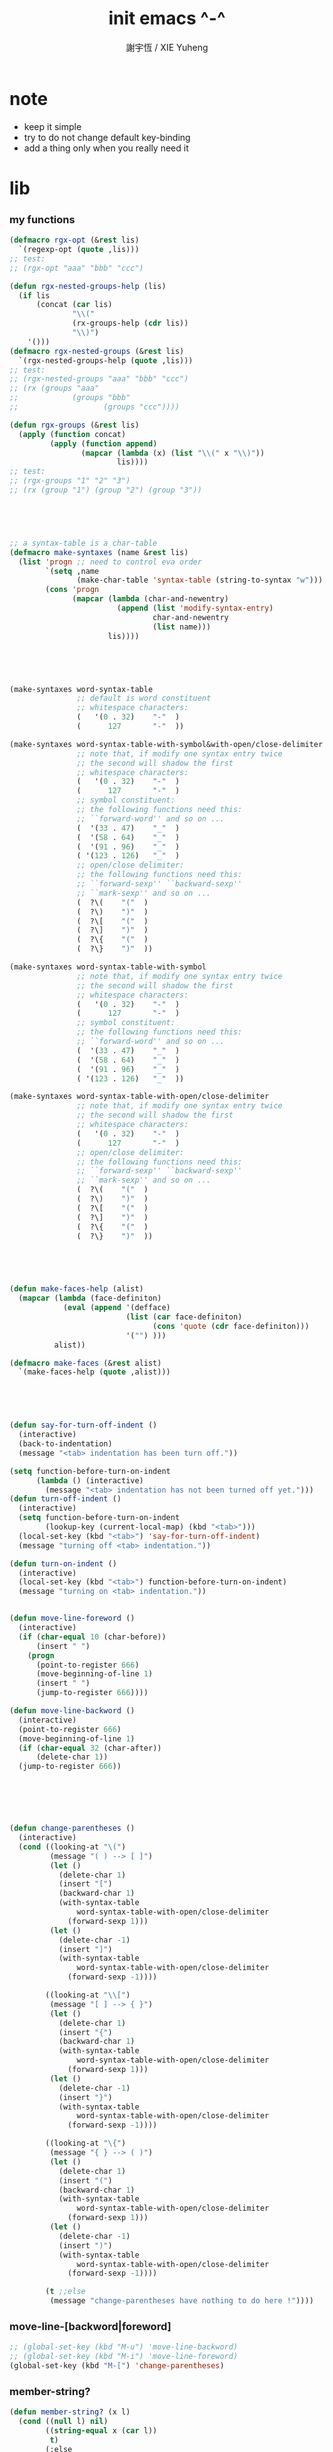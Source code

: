 #+TITLE:  init emacs ^-^
#+AUTHOR: 謝宇恆 / XIE Yuheng

* note

  - keep it simple
  - try to do not change default key-binding
  - add a thing only when you really need it

* lib

*** my functions
    #+begin_src emacs-lisp :tangle ~/.emacs
    (defmacro rgx-opt (&rest lis)
      `(regexp-opt (quote ,lis)))
    ;; test:
    ;; (rgx-opt "aaa" "bbb" "ccc")

    (defun rgx-nested-groups-help (lis)
      (if lis
          (concat (car lis)
                  "\\("
                  (rx-groups-help (cdr lis))
                  "\\)")
        '()))
    (defmacro rgx-nested-groups (&rest lis)
      `(rgx-nested-groups-help (quote ,lis)))
    ;; test:
    ;; (rgx-nested-groups "aaa" "bbb" "ccc")
    ;; (rx (groups "aaa"
    ;;            (groups "bbb"
    ;;                   (groups "ccc"))))

    (defun rgx-groups (&rest lis)
      (apply (function concat)
             (apply (function append)
                    (mapcar (lambda (x) (list "\\(" x "\\)"))
                            lis))))
    ;; test:
    ;; (rgx-groups "1" "2" "3")
    ;; (rx (group "1") (group "2") (group "3"))





    ;; a syntax-table is a char-table
    (defmacro make-syntaxes (name &rest lis)
      (list 'progn ;; need to control eva order
            `(setq ,name
                   (make-char-table 'syntax-table (string-to-syntax "w")))
            (cons 'progn
                  (mapcar (lambda (char-and-newentry)
                            (append (list 'modify-syntax-entry)
                                    char-and-newentry
                                    (list name)))
                          lis))))





    (make-syntaxes word-syntax-table
                   ;; default is word constituent
                   ;; whitespace characters:
                   (   '(0 . 32)    "-"  )
                   (      127       "-"  ))

    (make-syntaxes word-syntax-table-with-symbol&with-open/close-delimiter
                   ;; note that, if modify one syntax entry twice
                   ;; the second will shadow the first
                   ;; whitespace characters:
                   (   '(0 . 32)    "-"  )
                   (      127       "-"  )
                   ;; symbol constituent:
                   ;; the following functions need this:
                   ;; ``forward-word'' and so on ...
                   (  '(33 . 47)    "_"  )
                   (  '(58 . 64)    "_"  )
                   (  '(91 . 96)    "_"  )
                   ( '(123 . 126)   "_"  )
                   ;; open/close delimiter:
                   ;; the following functions need this:
                   ;; ``forward-sexp'' ``backward-sexp''
                   ;; ``mark-sexp'' and so on ...
                   (  ?\(    "("  )
                   (  ?\)    ")"  )
                   (  ?\[    "("  )
                   (  ?\]    ")"  )
                   (  ?\{    "("  )
                   (  ?\}    ")"  ))

    (make-syntaxes word-syntax-table-with-symbol
                   ;; note that, if modify one syntax entry twice
                   ;; the second will shadow the first
                   ;; whitespace characters:
                   (   '(0 . 32)    "-"  )
                   (      127       "-"  )
                   ;; symbol constituent:
                   ;; the following functions need this:
                   ;; ``forward-word'' and so on ...
                   (  '(33 . 47)    "_"  )
                   (  '(58 . 64)    "_"  )
                   (  '(91 . 96)    "_"  )
                   ( '(123 . 126)   "_"  ))

    (make-syntaxes word-syntax-table-with-open/close-delimiter
                   ;; note that, if modify one syntax entry twice
                   ;; the second will shadow the first
                   ;; whitespace characters:
                   (   '(0 . 32)    "-"  )
                   (      127       "-"  )
                   ;; open/close delimiter:
                   ;; the following functions need this:
                   ;; ``forward-sexp'' ``backward-sexp''
                   ;; ``mark-sexp'' and so on ...
                   (  ?\(    "("  )
                   (  ?\)    ")"  )
                   (  ?\[    "("  )
                   (  ?\]    ")"  )
                   (  ?\{    "("  )
                   (  ?\}    ")"  ))





    (defun make-faces-help (alist)
      (mapcar (lambda (face-definiton)
                (eval (append '(defface)
                              (list (car face-definiton)
                                    (cons 'quote (cdr face-definiton)))
                              '("") )))
              alist))

    (defmacro make-faces (&rest alist)
      `(make-faces-help (quote ,alist)))





    (defun say-for-turn-off-indent ()
      (interactive)
      (back-to-indentation)
      (message "<tab> indentation has been turn off."))

    (setq function-before-turn-on-indent
          (lambda () (interactive)
            (message "<tab> indentation has not been turned off yet.")))
    (defun turn-off-indent ()
      (interactive)
      (setq function-before-turn-on-indent
            (lookup-key (current-local-map) (kbd "<tab>")))
      (local-set-key (kbd "<tab>") 'say-for-turn-off-indent)
      (message "turning off <tab> indentation."))

    (defun turn-on-indent ()
      (interactive)
      (local-set-key (kbd "<tab>") function-before-turn-on-indent)
      (message "turning on <tab> indentation."))


    (defun move-line-foreword ()
      (interactive)
      (if (char-equal 10 (char-before))
          (insert " ")
        (progn
          (point-to-register 666)
          (move-beginning-of-line 1)
          (insert " ")
          (jump-to-register 666))))

    (defun move-line-backword ()
      (interactive)
      (point-to-register 666)
      (move-beginning-of-line 1)
      (if (char-equal 32 (char-after))
          (delete-char 1))
      (jump-to-register 666))






    (defun change-parentheses ()
      (interactive)
      (cond ((looking-at "\(")
             (message "( ) --> [ ]")
             (let ()
               (delete-char 1)
               (insert "[")
               (backward-char 1)
               (with-syntax-table
                   word-syntax-table-with-open/close-delimiter
                 (forward-sexp 1)))
             (let ()
               (delete-char -1)
               (insert "]")
               (with-syntax-table
                   word-syntax-table-with-open/close-delimiter
                 (forward-sexp -1))))

            ((looking-at "\\[")
             (message "[ ] --> { }")
             (let ()
               (delete-char 1)
               (insert "{")
               (backward-char 1)
               (with-syntax-table
                   word-syntax-table-with-open/close-delimiter
                 (forward-sexp 1)))
             (let ()
               (delete-char -1)
               (insert "}")
               (with-syntax-table
                   word-syntax-table-with-open/close-delimiter
                 (forward-sexp -1))))

            ((looking-at "\{")
             (message "{ } --> ( )")
             (let ()
               (delete-char 1)
               (insert "(")
               (backward-char 1)
               (with-syntax-table
                   word-syntax-table-with-open/close-delimiter
                 (forward-sexp 1)))
             (let ()
               (delete-char -1)
               (insert ")")
               (with-syntax-table
                   word-syntax-table-with-open/close-delimiter
                 (forward-sexp -1))))

            (t ;;else
             (message "change-parentheses have nothing to do here !"))))
    #+end_src

*** move-line-[backword|foreword]
    #+begin_src emacs-lisp :tangle ~/.emacs
    ;; (global-set-key (kbd "M-u") 'move-line-backword)
    ;; (global-set-key (kbd "M-i") 'move-line-foreword)
    (global-set-key (kbd "M-[") 'change-parentheses)
    #+end_src

*** member-string?
    #+begin_src emacs-lisp :tangle ~/.emacs
    (defun member-string? (x l)
      (cond ((null l) nil)
            ((string-equal x (car l))
             t)
            (:else
             (member-string? x (cdr l)))))
    #+end_src

*** jump-to-register                  :no:
    #+begin_src emacs-lisp :tangle no
    ;; (global-set-key (kbd "C-.") 'ska-point-to-register)
    ;; (global-set-key (kbd "C-,") 'ska-jump-to-register)

    (defun ska-point-to-register()
      "Store cursorposition _fast_ in a register.
    Use ska-jump-to-register to jump back to the stored
    position."
      (interactive)
      (setq zmacs-region-stays t)
      (point-to-register 8))

    (defun ska-jump-to-register()
      "Switches between current cursorposition and position
    that was stored with ska-point-to-register."
      (interactive)
      (setq zmacs-region-stays t)
      (let ((tmp (point-marker)))
            (jump-to-register 8)
            (set-register 8 tmp)))
    #+end_src

*** go-to-char
    #+begin_src emacs-lisp :tangle ~/.emacs
    ;; (string c1 ...)
    ;; concatenate all the argument characters
    ;; and make the result a string

    ;; (search-forward STRING &optional BOUND NOERROR COUNT)

    ;; (read-char &optional PROMPT INHERIT-INPUT-METHOD SECONDS)

    (defun go-to-char (n char)
          "Move forward to Nth occurence of CHAR.
    Typing `go-to-char-key' again will move forwad to the next Nth
    occurence of CHAR."
          (interactive "p\ncGo to char: ")
          (search-forward (string char) nil nil n)
          (while (char-equal (read-char) char)
            (search-forward (string char) nil nil n))
          (setq unread-command-events (list last-input-event)))

    (define-key global-map (kbd "C-c c") 'go-to-char)
    #+end_src

*** my-quote
    #+begin_src emacs-lisp :tangle ~/.emacs
    ;; so here is a encoding for registers:
    ;; n-w
    ;; ==>
    ;; (+ (* 52 (- ?n ?A))
    ;;    (* (- ?w ?A)))

    (setq next-whitespace-register
              (+ (* 52 (- ?n ?A))
             (* (- ?w ?A))))
    (setq end-of-line-register
              (+ (* 52 52 (- ?e ?A))
             (* 52 (- ?o ?A))
             (* (- ?l ?A))))
    (setq my-word-quote-register
              (+ (* 52 52 (- ?m ?A))
             (* 52 (- ?w ?A))
             (* (- ?q ?A))))
    (defun next-whitespace ()
      (interactive)
      (let ((searching-for-next-whitespace
             (search-forward (string 32) nil t 1)))
            (left-char 1)
            (if (null searching-for-next-whitespace)
            'non-nil
              nil)))

    (defun my-word-quote ()
      "abc ==> ``abc''"
      (interactive)
      (progn
            (insert "`")
            (point-to-register my-word-quote-register)

            (if (null (next-whitespace))
            (point-to-register next-whitespace-register)
              ;; else there is no next-whitespace
              (set-register next-whitespace-register
                            ':no-next-whitespace:))

            (jump-to-register my-word-quote-register)

            (end-of-line)
            (point-to-register end-of-line-register)

            (cond ((eq (get-register next-whitespace-register)
                       ':no-next-whitespace:)
               (jump-to-register end-of-line-register)
               (insert "'"))
              (t;else
               (if (< (get-register next-whitespace-register)
                      (get-register end-of-line-register))
                       (jump-to-register next-whitespace-register)
                     (jump-to-register end-of-line-register))
               (insert "'")))

            (jump-to-register my-word-quote-register)
            ))
    (global-set-key (kbd "M-'") 'my-word-quote)


    (defun my-line-quote ()
      "abc 123 ==> ``abc 123''"
      (interactive)
      (progn
            (insert "``")
            (org-end-of-line)
            (insert "''")))
    (global-set-key (kbd "C-x M-'") 'my-line-quote)
    #+end_src

*** key board macros
    #+begin_src emacs-lisp :tangle ~/.emacs
    (defun my-<C-f1> ()
      (interactive)
      (forward-word)
      (delete-char 1)
      (insert "-"))
    (global-set-key (kbd "<C-f1>") 'my-<C-f1>)

    (defun my-<C-f2> ()
      (interactive)
      (forward-word)
      (delete-char 1)
      (insert "_"))
    (global-set-key (kbd "<C-f2>") 'my-<C-f2>)
    #+end_src

*** generator
    #+begin_src emacs-lisp :tangle ~/.emacs
    (defvar number-generator:*counter* 0)
    (defun number-generator ()
      (setq number-generator:*counter* (+ number-generator:*counter* 1))
      number-generator:*counter*)
    #+end_src

*** dash (needed by something)
    #+begin_src emacs-lisp :tangle ~/.emacs
    (add-to-list 'load-path "~/.emacs.d/dash/")
    (require 'dash)
    #+end_src

*** epl (needed by something)
    Emacs Package Library
    #+begin_src emacs-lisp  :tangle ~/.emacs
    (add-to-list 'load-path "~/.emacs.d/epl/")
    (require 'epl)
    #+end_src

*** pkg-info (needed by something)
    #+begin_src emacs-lisp  :tangle ~/.emacs
    (add-to-list 'load-path "~/.emacs.d/pkg-info/")
    (require 'pkg-info)
    #+end_src

*** spinner

    #+begin_src emacs-lisp :tangle ~/.emacs
    (add-to-list 'load-path "~/.emacs.d/spinner.el/")
    (require 'spinner)
    #+end_src

*** seq

    #+begin_src emacs-lisp :tangle ~/.emacs
    (add-to-list 'load-path "~/.emacs.d/seq.el/")
    (require 'seq)
    #+end_src

*** load xrdb
    #+begin_src emacs-lisp :tangle ~/.emacs
    (defun xrdb ()
      (interactive)
      (eshell-command "xrdb ~/.Xresource"))
    #+end_src

* key binding

*** unbinding
    #+begin_src emacs-lisp :tangle ~/.emacs
    ;; orientally: transpose-words
    (global-set-key (kbd "M-t") 'nil)
    (global-set-key (kbd "M-j") 'nil)
    (global-set-key (kbd "M-k") 'nil)
    #+end_src

*** prefix-command
    #+begin_src emacs-lisp :tangle ~/.emacs
    (define-prefix-command 'C-s-map)
    (global-set-key (kbd "C-s") 'C-s-map)
    ;; used by:
    ;; "C-s C-r" : rename-buffer
    ;; "C-s C-s" : org-edit-src-code
    ;; "C-s C-x" : switch-to-buffer-*scheme*
    ;; "C-s C-c" : switch-to-buffer-*haskell*
    ;; "C-s C-e" : my-switch-to-eshell
    #+end_src

*** example of prefix-command
    #+begin_src emacs-lisp
    (define-prefix-command '存-map)
    (global-set-key (kbd "存") '存-map)
    (define-key 存-map (kbd "盘") 'save-buffer)

    (define-prefix-command 'ctl-z-map)
    (define-prefix-command '存-map)
    (define-prefix-command '盘-map)

    (global-set-key (kbd "C-z") 'ctl-z-map)
    (define-key ctl-z-map (kbd "存") '存-map)
    (define-key 存-map (kbd "盘") '盘-map)

    (define-key 盘-map (kbd "！") 'save-buffer)
    (define-key 盘-map (kbd "到") 'write-file)
    (define-key 盘-map (kbd "退出")
      (lambda ()
            (interactive)
            (save-buffer)
            (kill-emacs)))
    #+end_src

*** cruise
    #+begin_src emacs-lisp :tangle ~/.emacs
    (defun window-> () (interactive) (other-window +1))
    (defun <-window () (interactive) (other-window -1))

    ;; 没有使用<C-tab>
    ;; 因为<C-tab>需要在 org-mode 中使用
    ;; 因为按<tab>的时候可以不放开 Ctrl 是方便的
    ;; (global-set-key (kbd "M-<tab>") 'window->)
    ;; (global-set-key (kbd "M-<tab>") (lambda () (interactive) (other-window +1)))
    (global-set-key (kbd "C-o") 'window->)

    (global-set-key (kbd "M-=") 'window->)
    (global-set-key (kbd "M--") '<-window)
    ;; (global-set-key (kbd "M-0") 'window->)
    ;; (global-set-key (kbd "M-9") '<-window)

    (global-set-key (kbd "C-x .") 'next-buffer)
    (global-set-key (kbd "C-x ,") 'previous-buffer)

    (global-set-key (kbd "C-M-.") 'next-buffer)
    (global-set-key (kbd "C-M-,") 'previous-buffer)

    (global-set-key (kbd "M-p") 'backward-paragraph)
    (global-set-key (kbd "M-n") 'forward-paragraph)
    #+end_src

*** window resizing
    #+begin_src emacs-lisp :tangle ~/.emacs
    (global-set-key (kbd "C-M-h") 'shrink-window-horizontally)
    (global-set-key (kbd "C-M-l") 'enlarge-window-horizontally)
    (global-set-key (kbd "C-M-j") 'shrink-window)
    (global-set-key (kbd "C-M-k") 'enlarge-window)
    #+end_src

*** path
    #+begin_src emacs-lisp :tangle ~/.emacs
    (global-set-key (kbd "<C-M-return>") 'pwd)
    #+end_src

*** line wrap
    #+begin_src emacs-lisp :tangle ~/.emacs
    (global-set-key (kbd "C-M-g") 'global-visual-line-mode)
    #+end_src

*** comment
    #+begin_src emacs-lisp :tangle ~/.emacs
    (define-prefix-command '<menu>-map)
    (global-set-key (kbd "<menu>") '<menu>-map)
    (global-set-key (kbd "<menu> '") 'comment-region)
    (global-set-key (kbd "<menu> ;") 'uncomment-region)

    (global-set-key (kbd "C-.") 'comment-region)
    (global-set-key (kbd "C-,") 'uncomment-region)
    #+end_src

*** edit
    #+begin_src emacs-lisp :tangle ~/.emacs
    ;; backward-kill-sentence

    ;; (defun say-not-binding ()
    ;;   (interactive)
    ;;   (message "this key have not binding"))

    (global-set-key (kbd "C-x <backspace>") 'delete-backward-char)
    #+end_src

*** view
    + 如果不左右 scroll
      emacs 就会自动为把长的行折反到视野中来(org-mode 除外)
    + M-< : beginning-of-buffer
      M-> : end-of-buffer
      + 不要与下面的绑定混淆
        M-, : org-babel-previous-src-block
        M-. : org-babel-next-src-block
    + C-v : scroll-up-command
      M-v : scroll-down-command
    #+begin_src emacs-lisp :tangle ~/.emacs
    (defun scroll-right-as-my-wish ()
      (interactive)
      (scroll-left -1 1))
    (defun scroll-left-as-my-wish ()
      (interactive)
      (scroll-left 1 1))
    (global-set-key (kbd "<prior>") 'scroll-right-as-my-wish)
    (global-set-key (kbd "<next>") 'scroll-left-as-my-wish)
    (setq hscroll-step 1
              hscroll-margin 6)
    #+end_src

*** search
    #+begin_src emacs-lisp :tangle ~/.emacs
    (global-set-key (kbd "C-t") 'isearch-forward)
    (add-hook 'isearch-mode-hook
              (lambda ()
                    (define-key isearch-mode-map (kbd "C-t") 'isearch-repeat-forward)
                    ))
    #+end_src

*** query-replace
    #+begin_src emacs-lisp :tangle ~/.emacs
    (global-set-key (kbd "M-i") 'query-replace)
    #+end_src

*** help
    #+begin_src emacs-lisp :tangle ~/.emacs
    (global-set-key (kbd "C-/") 'help)
    #+end_src

*** C-x C-h

    #+begin_src emacs-lisp :tangle ~/.emacs
    (global-set-key (kbd "C-x C-h") 'mark-whole-buffer)
    #+end_src

*** rename-buffer
    #+begin_src emacs-lisp :tangle ~/.emacs
    (global-set-key (kbd "C-s C-r") 'rename-buffer)
    #+end_src

*** insert (some trick here)
    can't bind C-M-i to new function in normal way

    and TAB == C-i

    one can find:
    (kbd "C-i") == (kbd "TAB") == "	"
    (kbd "C-M-i") == [134217737]
    in elisp-repl
    #+begin_src emacs-lisp :tangle ~/.emacs
    ;; (define-key input-decode-map [?\C-i] [control-i])
    ;; (global-set-key [control-i] 'insert-newline-below)

    (define-key input-decode-map [134217737] [C-M-i])
    (global-set-key [C-M-i] 'insert-newline-below)

    (defun insert-newline-below ()
      (interactive)
      (insert "\n")
      (backward-char 1))
    #+end_src

*** whitespace
    #+begin_src emacs-lisp :tangle ~/.emacs
    (global-set-key
     (kbd "C-M-w")
     (lambda ()
       (interactive)
       (message "* (whitespace-cleanup)")
       (whitespace-cleanup)))

    (global-set-key
     (kbd "M-W")
     (lambda ()
       (interactive)
       (message "* (whitespace-cleanup)")
       (whitespace-cleanup)))


    ;; 有了下面的設置 每次 C-x C-s 時 就會自動清除 whitespace
    ;; automatically clean up bad whitespace
    ;; (setq whitespace-action '(auto-cleanup))

    ;; only show bad whitespace
    (setq whitespace-style '(trailing space-before-tab indentation empty space-after-tab))

    (whitespace-mode t)
    (global-whitespace-mode t)
    #+end_src

*** mania
    #+begin_src emacs-lisp :tangle ~/.emacs
    (global-set-key (kbd "C-s C-x") 'save-buffer)
    #+end_src

*** mouse

    #+begin_src emacs-lisp :tangle ~/.emacs
    (dolist (k '([mouse-1] [down-mouse-1] [drag-mouse-1] [double-mouse-1] [triple-mouse-1]
                 [mouse-2] [down-mouse-2] [drag-mouse-2] [double-mouse-2] [triple-mouse-2]
                 [mouse-3] [down-mouse-3] [drag-mouse-3] [double-mouse-3] [triple-mouse-3]
                 [mouse-4] [down-mouse-4] [drag-mouse-4] [double-mouse-4] [triple-mouse-4]
                 [mouse-5] [down-mouse-5] [drag-mouse-5] [double-mouse-5] [triple-mouse-5]
                 [mouse-6] [down-mouse-6] [drag-mouse-6] [double-mouse-6] [triple-mouse-6]
                 [mouse-7] [down-mouse-7] [drag-mouse-7] [double-mouse-7] [triple-mouse-7]))
      (global-set-key k (lambda () (interactive))))

    ;; (global-set-key (kbd "<mouse-5>") 'next-line)
    ;; (global-set-key (kbd "<mouse-4>") 'previous-line)

    ;; (global-set-key (kbd "<mouse-7>") 'next-line)
    ;; (global-set-key (kbd "<mouse-6>") 'previous-line)

    ;; (global-set-key (kbd "<mouse-7>") 'forward-char)
    ;; (global-set-key (kbd "<mouse-6>") 'backward-char)
    #+end_src

* general setting

*** variable
    #+begin_src emacs-lisp :tangle ~/.emacs
    (setq case-fold-search nil)
    (setq case-replace nil)
    (setq indent-tabs-mode nil)
    (setq-default indent-tabs-mode nil)
    ;; 全局设置上面的变量并没有用
    ;;   设想如果我能用一个树状图来清晰地描述 mode 之间的继承与依赖关系
    ;;   而不是只有简单的 major 和 minor 两个层次
    ;;   并且我能方便的浏览这个树
    ;;   能像操作一个列表一样方便的调整这个树
    ;; 写一个不光有更好配置语言的
    ;; 而且有更好的设计的文本编辑器也许并没有那么难
    (add-hook 'prog-mode-hook (lambda () (setq indent-tabs-mode nil)))

    (fringe-mode 1)

    (transient-mark-mode t)

    (setq column-number-mode t)

    (setq mouse-yank-at-point t)

    (setq kill-ring-max 200)

    ;(setq enable-recursive-minibuffers t)

    (setq scroll-margin 4
              scroll-conservatively 10000)

    ;(setq default-major-mode 'org-mode)

    (show-paren-mode t)
    (setq show-paren-style 'parentheses)
    #+end_src

*** enable disable
    #+begin_src emacs-lisp :tangle ~/.emacs
    (put 'set-goal-column 'disabled nil)
    (put 'narrow-to-region 'disabled nil)
    (put 'upcase-region 'disabled nil)
    (put 'downcase-region 'disabled nil)
    #+end_src

*** simple version control
    #+begin_src emacs-lisp
    ;; to keep the *~ style backup
    ;; is to:
    (setq make-backup-files t)
    #+end_src

    #+begin_src emacs-lisp :tangle ~/.emacs
    (setq
     backup-by-copying t
     version-control t
     delete-old-versions t
     kept-new-versions 10
     kept-old-versions 0
     dired-kept-versions 1
     )
    #+end_src

*** variable about mode
    #+begin_src emacs-lisp :tangle ~/.emacs
    (setq modes-about-lisp
          '(scheme-mode
            jojo-mode
            inferior-scheme-mode

            lisp-mode
            lisp-interaction-mode

            emacs-lisp-mode
            ielm-mode
            inferior-emacs-lisp-mode
            ))

    (setq modes-about-haskell
          '(haskell-mode
            inferior-haskell-mode
            ))

    (setq modes-about-C
          '(c-mode
            ))

    (setq modes-about-cicada
          '(cicada-mode
            inferior-cicada-mode
            ))
    #+end_src

*** kill-buffer-query-functions
    #+begin_src emacs-lisp :tangle ~/.emacs
    (setq kill-buffer-query-functions nil)
    #+end_src

* note little input method
  输入法和文本编辑器相辅相成同等重要
  emcas 因一个 bug 而不能使用 input method framework
  启动 emcas 前需要更改环境变量 LC_CTYPE 来弥补这个问题
  #+begin_src sh
  LC_CTYPE=zh_CN.UTF-8 emacs
  #+end_src

  #+begin_src sh
  export LC_CTYPE=zh_CN.UTF-8
  emacs &
  #+end_src

  有的时候能直接用
  有的时候必须要用上面的方法

* <f1>

*** note
    point-to-register: C-x r SPC
    jump-to-register: C-x r j
    get-register

*** init-<f1>
    #+begin_src emacs-lisp :tangle ~/.emacs
    ;; (define-prefix-command '<f1>-map)
    ;; (global-set-key (kbd "<f1>") '<f1>-map)


    (defun init-<f1> ()
      (interactive)
      (progn
        (cond ((memq major-mode modes-about-lisp)
               (init-<f1>-for-lisp))

              ((eq major-mode 'cicada-nymph-mode)
               (init-<f1>-for-cicada-nymph))

              ((eq major-mode 'org-mode)
               ;; for i am a LISPer
               (init-<f1>-for-lisp))

              ((eq major-mode 'coq-mode)
               (init-<f1>-for-coq))

              ((memq major-mode modes-about-haskell)
               (init-<f1>-for-haskell))

              ((memq major-mode modes-about-C)
               (init-<f1>-for-C))

              ((eq major-mode 'caml-mode)
               (init-<f1>-for-caml))

              (t
               (message "<f1> have do nothing in this major mode"))

              )))

    (global-set-key (kbd "<f1>") 'init-<f1>)
    #+end_src

*** insert things
    #+begin_src emacs-lisp :tangle ~/.emacs
    (defun insert-lambda () (interactive) (insert "lambda"))

    ;; first-order-logic
    (defun insert-∧ () (interactive) (insert "∧"))
    (defun insert-∨ () (interactive) (insert "∨"))
    (defun insert-¬ () (interactive) (insert "¬"))
    (defun insert-→ () (interactive) (insert "→"))
    (defun insert-← () (interactive) (insert "←"))
    (defun insert-↔ () (interactive) (insert "↔"))
    (defun insert-∃ () (interactive) (insert "∃"))
    (defun insert-∀ () (interactive) (insert "∀"))

    ;; set theory
    (defun insert-∈ () (interactive) (insert "∈"))
    (defun insert-⋶ () (interactive) (insert "⋶"))
    (defun insert-є () (interactive) (insert "є"))
    (defun insert-э () (interactive) (insert "э"))
    (defun insert-⊂ () (interactive) (insert "⊂"))
    (defun insert-⊃ () (interactive) (insert "⊃"))
    (defun insert-⊄ () (interactive) (insert "⊄"))
    (defun insert-⊅ () (interactive) (insert "⊅"))
    (defun insert-⊆ () (interactive) (insert "⊆"))
    (defun insert-⊇ () (interactive) (insert "⊇"))
    (defun insert-∩ () (interactive) (insert "∩"))
    (defun insert-∪ () (interactive) (insert "∪"))
    (defun insert-∅ () (interactive) (insert "∅"))

    ;; about function
    (defun insert-↤ () (interactive) (insert "↤"))
    (defun insert-↦ () (interactive) (insert "↦"))
    (defun insert-<- () (interactive) (insert "<-"))
    (defun insert--> () (interactive) (insert "->"))

    ;; proof theory
    (defun insert-≡ () (interactive) (insert "≡"))
    (defun insert-ͱ () (interactive) (insert "ͱ"))
    (defun insert-⊢ () (interactive) (insert "⊢"))
    (defun insert-⊦ () (interactive) (insert "⊦"))

    ;; _ and ^
    (defun insert-∞ () (interactive) (insert "∞"))
    (defun insert-√ () (interactive) (insert "√"))
    (defun insert-¿ () (interactive) (insert "¿"))
    (defun insert-° () (interactive) (insert "°"))

    ;; mics
    (defun insert-ߊ () (interactive) (insert "ߊ"))
    (defun insert-▓ () (interactive) (insert "▓"))
    #+end_src

*** init-<f1>-for-cicada-nymph
    #+begin_src emacs-lisp :tangle ~/.emacs
    (defun init-<f1>-for-cicada-nymph ()
      (interactive)
      (progn
        ;; 需要快捷输入 lambda
        (local-set-key
         (kbd "<f1> <f1>")
         (lambda ()
           (interactive)
           (insert ": ")
           (point-to-register ?c)
           (insert "\n")
           (insert "  << -- >>\n")
           (insert "  \n")
           (insert "  end\n")
           (insert "; define-function")
           (jump-to-register ?c)
           ))

        ;; connectives
        (local-set-key (kbd "<f1> c") 'insert-∧);; conjunction
        (local-set-key (kbd "<f1> d") 'insert-∨);; disjunction
        (local-set-key (kbd "<f1> -") 'insert-¬);; negation
        (local-set-key (kbd "<f1> <right>") 'insert-→);; implication
        (local-set-key (kbd "<f1> <S-right>") 'insert-↔);; equivalence
        ;; quantifiers
        (local-set-key (kbd "<f1> a") 'insert-∀);; all
        (local-set-key (kbd "<f1> e") 'insert-∃);; exist

        ;; set thoery
        (local-set-key (kbd "<f1> b") 'insert-∈);; belong to
        (local-set-key (kbd "<f1> 0") 'insert-∅)
        (local-set-key (kbd "<f1> [") 'insert-⊂)
        (local-set-key (kbd "<f1> ]") 'insert-⊃)
        (local-set-key (kbd "<f1> u") 'insert-∪)
        (local-set-key (kbd "<f1> n") 'insert-∩)


        (local-set-key (kbd "<f1> k") 'insert-√);; check
        (local-set-key (kbd "<f1> =") 'insert-≡)
        (local-set-key (kbd "<f1> i") 'insert-ͱ);; inference

        ;; _ and ^
        (local-set-key (kbd "<f1> o") 'insert-°)
        (local-set-key (kbd "<f1> 9") 'insert-∞)
        ))
    #+end_src

*** init-<f1>-for-lisp
    #+begin_src emacs-lisp :tangle ~/.emacs
    (defun init-<f1>-for-lisp ()
      (interactive)
      (progn
            ;; 需要快捷输入 lambda
            (local-set-key (kbd "<f1> <f1>") 'insert-lambda)

            ;; connectives
            (local-set-key (kbd "<f1> c") 'insert-∧);; conjunction
            (local-set-key (kbd "<f1> d") 'insert-∨);; disjunction
            (local-set-key (kbd "<f1> -") 'insert-¬);; negation
            (local-set-key (kbd "<f1> <right>") 'insert-→);; implication
            (local-set-key (kbd "<f1> <S-right>") 'insert-↔);; equivalence
            ;; quantifiers
            (local-set-key (kbd "<f1> a") 'insert-∀);; all
            (local-set-key (kbd "<f1> e") 'insert-∃);; exist

            ;; set thoery
            (local-set-key (kbd "<f1> b") 'insert-∈);; belong to
            (local-set-key (kbd "<f1> 0") 'insert-∅)
            (local-set-key (kbd "<f1> [") 'insert-⊂)
            (local-set-key (kbd "<f1> ]") 'insert-⊃)
            (local-set-key (kbd "<f1> u") 'insert-∪)
            (local-set-key (kbd "<f1> n") 'insert-∩)


            (local-set-key (kbd "<f1> k") 'insert-√);; check
            (local-set-key (kbd "<f1> =") 'insert-≡)
            (local-set-key (kbd "<f1> i") 'insert-ͱ);; inference

            ;; _ and ^
            (local-set-key (kbd "<f1> o") 'insert-°)
            (local-set-key (kbd "<f1> 9") 'insert-∞)
            ))
    #+end_src

*** init-<f1>-for-haskell
    #+begin_src emacs-lisp :tangle ~/.emacs
    (defun init-<f1>-for-haskell ()
      (interactive)
      (progn
            ;; 需要快捷输入->
            (local-set-key (kbd "<f1> <f1>") 'insert-->)

            ;; connectives
            (local-set-key (kbd "<f1> c") 'insert-∧);; conjunction
            (local-set-key (kbd "<f1> d") 'insert-∨);; disjunction
            (local-set-key (kbd "<f1> n") 'insert-¬);; negation
            (local-set-key (kbd "<f1> <right>") 'insert-→);; implication
            (local-set-key (kbd "<f1> <S-right>") 'insert-↔);; equivalence
            ;; quantifiers
            (local-set-key (kbd "<f1> a") 'insert-∀);; all
            (local-set-key (kbd "<f1> e") 'insert-∃);; exist

            ;; set thoery
            (local-set-key (kbd "<f1> b") 'insert-∈);; belong to
            (local-set-key (kbd "<f1> 0") 'insert-∅)
            (local-set-key (kbd "<f1> [") 'insert-⊂)
            (local-set-key (kbd "<f1> ]") 'insert-⊃)

            (local-set-key (kbd "<f1> k") 'insert-√);; check
            (local-set-key (kbd "<f1> =") 'insert-≡)
            (local-set-key (kbd "<f1> i") 'insert-ͱ);; inference

            ;; _ and ^
            (local-set-key (kbd "<f1> o") 'insert-°)
            ))
    #+end_src

*** init-<f1>-for-C
    #+begin_src emacs-lisp :tangle ~/.emacs
    (defun init-<f1>-for-C ()
       (interactive)
       (progn
             (local-set-key (kbd "<f1> <f1> <f1>")
                            (lambda ()
                              (interactive)
                              (insert "main ()\n{\n  \n}")
                              (left-char 2)))
             (local-set-key (kbd "<f1> <f1> f")
                            (lambda ()
                              (interactive)
                              ;; ?C == 67
                              (progn
                            (insert "for (")
                            (c-indent-line-or-region)
                            (point-to-register ?C)
                            (insert "; ; )\n;")
                            (c-indent-line-or-region)
                            (right-char 2)
                            (c-indent-line-or-region)
                            (jump-to-register ?C))))
             ;; (local-set-key (kbd "<f1> <f1> c")
             ;;                (lambda ()
             ;;                  (interactive)
             ;;                  ;; ?C == 67
             ;;                  (progn
             ;;                    (insert "for (")
             ;;                    (c-indent-line-or-region)
             ;;                    (point-to-register ?C)
             ;;                    (insert "; ; )\n;")
             ;;                    (c-indent-line-or-region)
             ;;                    (right-char 2)
             ;;                    (c-indent-line-or-region)
             ;;                    (jump-to-register ?C))))

             (local-set-key (kbd "<f1> <f1> i")
                            (lambda ()
                              (interactive)
                              (insert "# include <.h>")
                              (left-char 3)))
             (local-set-key (kbd "<f1> <f1> d")
                            (lambda ()
                              (interactive)
                              (insert "# define ")))
             (local-set-key (kbd "<f1> t")
                            ;; t denote type
                            (lambda ()
                              (interactive)
                              (insert "/* ")
                              (point-to-register ?t)
                              (insert " ::  <-  */\n")
                              (insert "/*\n")
                              (insert "  CREATE:\n\n")
                              (insert "  READ:\n\n")
                              (insert "  WRITE:\n\n")
                              (insert "*/\n")
                              (jump-to-register ?t)
                              ))

             ;; connectives
             (local-set-key (kbd "<f1> c") 'insert-∧);; conjunction
             (local-set-key (kbd "<f1> d") 'insert-∨);; disjunction
             (local-set-key (kbd "<f1> n") 'insert-¬);; negation
             (local-set-key (kbd "<f1> <right>") 'insert-→);; implication
             (local-set-key (kbd "<f1> <S-right>") 'insert-↔);; equivalence
             ;; quantifiers
             (local-set-key (kbd "<f1> a") 'insert-∀);; all
             (local-set-key (kbd "<f1> e") 'insert-∃);; exist

             ;; set thoery
             (local-set-key (kbd "<f1> b") 'insert-∈);; belong to
             (local-set-key (kbd "<f1> 0") 'insert-∅)
             (local-set-key (kbd "<f1> [") 'insert-⊂)
             (local-set-key (kbd "<f1> ]") 'insert-⊃)

             (local-set-key (kbd "<f1> k") 'insert-√);; check
             (local-set-key (kbd "<f1> =") 'insert-≡)
             (local-set-key (kbd "<f1> i") 'insert-ͱ);; inference

             ;; _ and ^
             (local-set-key (kbd "<f1> o") 'insert-°)
             ))
    #+end_src

*** init-<f1>-for-coq
    #+begin_src emacs-lisp :tangle ~/.emacs
    (defun init-<f1>-for-coq ()
      (interactive)
      (progn
            (local-set-key (kbd "<f1> <f1>")
                            (lambda ()
                              (interactive)
                              (progn
                            (insert "Eval compute in\n")
                            (indent-for-tab-command))))
            (local-set-key (kbd "<f1> p")
                           (lambda ()
                             (interactive)
                             (progn
                               (insert "Proof.\n")
                               (indent-for-tab-command)
                               (point-to-register ?c)
                               (insert "\nQed.")
                               (jump-to-register ?c))))

            ;; connectives
            (local-set-key (kbd "<f1> c") 'insert-∧);; conjunction
            (local-set-key (kbd "<f1> d") 'insert-∨);; disjunction
            (local-set-key (kbd "<f1> n") 'insert-¬);; negation
            (local-set-key (kbd "<f1> <right>") 'insert-→);; implication
            (local-set-key (kbd "<f1> <S-right>") 'insert-↔);; equivalence
            ;; quantifiers
            (local-set-key (kbd "<f1> a") 'insert-∀);; all
            ;; (local-set-key (kbd "<f1> e") 'insert-∃);; exist

            ;; set thoery
            (local-set-key (kbd "<f1> b") 'insert-∈);; belong to
            (local-set-key (kbd "<f1> 0") 'insert-∅)
            (local-set-key (kbd "<f1> [") 'insert-⊂)
            (local-set-key (kbd "<f1> ]") 'insert-⊃)

            (local-set-key (kbd "<f1> k") 'insert-√);; check
            (local-set-key (kbd "<f1> =") 'insert-≡)
            (local-set-key (kbd "<f1> i") 'insert-ͱ);; inference

            ;; _ and ^
            (local-set-key (kbd "<f1> o") 'insert-°)
            ))
    #+end_src

*** init-<f1>-for-caml
    #+begin_src emacs-lisp :tangle ~/.emacs
    (defun init-<f1>-for-caml ()
      (interactive)
      (progn
            ;; 需要快捷输入 lambda
            (local-set-key (kbd "<f1> <f1>")
                       (lambda ()
                             (interactive)
                             (progn
                               (insert "function ")
                               (insert "(")
                               (point-to-register ?m)
                               (insert ")")
                               (caml-indent-command)
                               (insert "\n")
                               (insert "-> ")
                               (caml-indent-command)
                               (jump-to-register ?m))))

            ;; connectives
            (local-set-key (kbd "<f1> c") 'insert-∧)        ;; conjunction
            (local-set-key (kbd "<f1> d") 'insert-∨)        ;; disjunction
            (local-set-key (kbd "<f1> -") 'insert-¬)         ;; negation
            (local-set-key (kbd "<f1> <right>") 'insert-→)  ;; implication
            (local-set-key (kbd "<f1> <S-right>") 'insert-↔) ;; equivalence
            ;; quantifiers
            (local-set-key (kbd "<f1> a") 'insert-∀) ;; all
            (local-set-key (kbd "<f1> e") 'insert-∃) ;; exist

            ;; set thoery
            (local-set-key (kbd "<f1> b") 'insert-∈) ;; belong to
            (local-set-key (kbd "<f1> 0") 'insert-∅)
            (local-set-key (kbd "<f1> [") 'insert-⊂)
            (local-set-key (kbd "<f1> ]") 'insert-⊃)
            (local-set-key (kbd "<f1> u") 'insert-∪)
            (local-set-key (kbd "<f1> n") 'insert-∩)


            (local-set-key (kbd "<f1> k") 'insert-√) ;; check
            (local-set-key (kbd "<f1> =") 'insert-≡)
            (local-set-key (kbd "<f1> i") 'insert-ͱ) ;; inference

            ;; _ and ^
            (local-set-key (kbd "<f1> o") 'insert-°)
            (local-set-key (kbd "<f1> 9") 'insert-∞)
            ))
    #+end_src

* <f2>

*** init-<f2>
    #+begin_src emacs-lisp :tangle ~/.emacs
    ;; (define-prefix-command '<f2>-map)
    ;; (global-set-key (kbd "<f2>") '<f2>-map)

    (defun init-<f2> ()
      (interactive)
      (cond ((memq major-mode modes-about-lisp)
             (init-<f2>-for-lisp))

            ((eq major-mode 'cicada-nymph-mode)
             (init-<f2>-for-cicada-nymph))

            ((eq major-mode 'org-mode)
             ;; for i am a LISPer
             (init-<f2>-for-lisp))

            ((eq major-mode 'coq-mode)
             (init-<f2>-for-coq))

            ((eq major-mode 'agda2-mode)
             (init-<f2>-for-agda))

            ((eq major-mode 'caml-mode)
             (init-<f2>-for-caml))

            ((memq major-mode modes-about-haskell)
             (init-<f2>-for-haskell))

            (t
             (message "<f2> have do nothing in this major mode"))

            ))
    (global-set-key (kbd "<f2>") 'init-<f2>)
    #+end_src

*** insert things
    #+begin_src emacs-lisp :tangle ~/.emacs
    (defun insert-α () (interactive) (insert "α"))
    (defun insert-β () (interactive) (insert "β"))
    (defun insert-γ () (interactive) (insert "γ"))
    (defun insert-δ () (interactive) (insert "δ"))
    (defun insert-ε () (interactive) (insert "ε"))
    (defun insert-θ () (interactive) (insert "θ"))
    (defun insert-Θ () (interactive) (insert "Θ"))
    (defun insert-ι () (interactive) (insert "ι"))
    (defun insert-κ () (interactive) (insert "κ"))
    (defun insert-λ () (interactive) (insert "λ"))
    (defun insert-Λ () (interactive) (insert "Λ"))
    (defun insert-σ () (interactive) (insert "σ"))
    (defun insert-ς () (interactive) (insert "ς"))
    (defun insert-Σ () (interactive) (insert "Σ"))
    (defun insert-τ () (interactive) (insert "τ"))
    (defun insert-ζ () (interactive) (insert "ζ"))
    (defun insert-ω () (interactive) (insert "ω"))
    (defun insert-Ω () (interactive) (insert "Ω"))
    (defun insert-π () (interactive) (insert "π"))
    (defun insert-Π () (interactive) (insert "Π"))
    (defun insert-ρ () (interactive) (insert "ρ"))
    (defun insert-φ () (interactive) (insert "φ"))
    (defun insert-Φ () (interactive) (insert "Φ"))
    (defun insert-υ () (interactive) (insert "υ"))
    (defun insert-ν () (interactive) (insert "ν"))
    (defun insert-χ () (interactive) (insert "χ"))
    (defun insert-Ψ () (interactive) (insert "Ψ"))
    (defun insert-ψ () (interactive) (insert "ψ"))
    (defun insert-μ () (interactive) (insert "μ"))
    (defun insert-η () (interactive) (insert "η"))
    (defun insert-Γ () (interactive) (insert "Γ"))
    (defun insert-Δ () (interactive) (insert "Δ"))
    (defun insert-ξ () (interactive) (insert "ξ"))
    (defun insert-Ξ () (interactive) (insert "Ξ"))
    #+end_src

*** init-<f2>-for-cicada-nymph
    #+begin_src emacs-lisp :tangle ~/.emacs
    (defun init-<f2>-for-cicada-nymph ()
      (interactive)
      (progn
        ;; 需要快捷输入λ
        (local-set-key (kbd "<f2> <f2>") 'insert-λ)

        (local-set-key (kbd "<f2> a") 'insert-α)
        (local-set-key (kbd "<f2> b") 'insert-β)
        (local-set-key (kbd "<f2> c") 'insert-γ)
        (local-set-key (kbd "<f2> C") 'insert-Γ)
        (local-set-key (kbd "<f2> g") 'insert-γ)
        (local-set-key (kbd "<f2> G") 'insert-Γ)
        (local-set-key (kbd "<f2> d") 'insert-δ)
        (local-set-key (kbd "<f2> D") 'insert-Δ)
        (local-set-key (kbd "<f2> e") 'insert-ε)
        (local-set-key (kbd "<f2> f") 'insert-φ)
        (local-set-key (kbd "<f2> F") 'insert-Φ)
        ;; th = Θ, θ
        (local-set-key (kbd "<f2> h") 'insert-θ)
        (local-set-key (kbd "<f2> H") 'insert-Θ)
        (local-set-key (kbd "<f2> i") 'insert-η)
        ;;(local-set-key (kbd "<f2> i") 'insert-ι)
        (local-set-key (kbd "<f2> k") 'insert-κ)
        (local-set-key (kbd "<f2> l") 'insert-λ)
        (local-set-key (kbd "<f2> L") 'insert-Λ)
        (local-set-key (kbd "<f2> m") 'insert-μ)
        (local-set-key (kbd "<f2> n") 'insert-ν)
        (local-set-key (kbd "<f2> o") 'insert-ω)
        (local-set-key (kbd "<f2> O") 'insert-Ω)
        (local-set-key (kbd "<f2> p") 'insert-π)
        (local-set-key (kbd "<f2> P") 'insert-Π)
        (local-set-key (kbd "<f2> r") 'insert-ρ)
        (local-set-key (kbd "<f2> s") 'insert-σ)
        ;; final sigma
        ;;(local-set-key (kbd "<f2> s") 'insert-ς)
        (local-set-key (kbd "<f2> S") 'insert-Σ)
        (local-set-key (kbd "<f2> t") 'insert-τ)
        (local-set-key (kbd "<f2> u") 'insert-υ)
        (local-set-key (kbd "<f2> v") nil)
        (local-set-key (kbd "<f2> x") 'insert-ξ)
        (local-set-key (kbd "<f2> X") 'insert-Ξ)
        ;; ps = ψ, Ψ
        (local-set-key (kbd "<f2> y") 'insert-Ψ)
        (local-set-key (kbd "<f2> Y") 'insert-ψ)
        (local-set-key (kbd "<f2> z") 'insert-ζ)
        ))
    #+end_src

*** init-<f2>-for-lisp
    #+begin_src emacs-lisp :tangle ~/.emacs
    (defun init-<f2>-for-lisp ()
      (interactive)
      (progn
        ;; 需要快捷输入λ
        (local-set-key (kbd "<f2> <f2>") 'insert-λ)

        (local-set-key (kbd "<f2> a") 'insert-α)
        (local-set-key (kbd "<f2> b") 'insert-β)
        (local-set-key (kbd "<f2> c") 'insert-γ)
        (local-set-key (kbd "<f2> C") 'insert-Γ)
        (local-set-key (kbd "<f2> g") 'insert-γ)
        (local-set-key (kbd "<f2> G") 'insert-Γ)
        (local-set-key (kbd "<f2> d") 'insert-δ)
        (local-set-key (kbd "<f2> D") 'insert-Δ)
        (local-set-key (kbd "<f2> e") 'insert-ε)
        (local-set-key (kbd "<f2> f") 'insert-φ)
        (local-set-key (kbd "<f2> F") 'insert-Φ)
        ;; th = Θ, θ
        (local-set-key (kbd "<f2> h") 'insert-θ)
        (local-set-key (kbd "<f2> H") 'insert-Θ)
        (local-set-key (kbd "<f2> i") 'insert-η)
        ;;(local-set-key (kbd "<f2> i") 'insert-ι)
        (local-set-key (kbd "<f2> k") 'insert-κ)
        (local-set-key (kbd "<f2> l") 'insert-λ)
        (local-set-key (kbd "<f2> L") 'insert-Λ)
        (local-set-key (kbd "<f2> m") 'insert-μ)
        (local-set-key (kbd "<f2> n") 'insert-ν)
        (local-set-key (kbd "<f2> o") 'insert-ω)
        (local-set-key (kbd "<f2> O") 'insert-Ω)
        (local-set-key (kbd "<f2> p") 'insert-π)
        (local-set-key (kbd "<f2> P") 'insert-Π)
        (local-set-key (kbd "<f2> r") 'insert-ρ)
        (local-set-key (kbd "<f2> s") 'insert-σ)
        ;; final sigma
        ;;(local-set-key (kbd "<f2> s") 'insert-ς)
        (local-set-key (kbd "<f2> S") 'insert-Σ)
        (local-set-key (kbd "<f2> t") 'insert-τ)
        (local-set-key (kbd "<f2> u") 'insert-υ)
        (local-set-key (kbd "<f2> v") nil)
        (local-set-key (kbd "<f2> x") 'insert-ξ)
        (local-set-key (kbd "<f2> X") 'insert-Ξ)
        ;; ps = ψ, Ψ
        (local-set-key (kbd "<f2> y") 'insert-Ψ)
        (local-set-key (kbd "<f2> Y") 'insert-ψ)
        (local-set-key (kbd "<f2> z") 'insert-ζ)
        ))
    #+end_src

*** init-<f2>-for-haskell
    #+begin_src emacs-lisp :tangle ~/.emacs
    (defun init-<f2>-for-haskell ()
      (interactive)
      (progn
        ;; 需要快捷输入λ
        (local-set-key (kbd "<f2> <f2>") (lambda ()
                                           (interactive)
                                           (insert "(\\ -> )")
                                           (left-char 5)))
        (local-set-key (kbd "<f2> <right>") (lambda ()
                                              (interactive)
                                              (insert "->")))
        (local-set-key (kbd "<f2> <left>") (lambda ()
                                             (interactive)
                                             (insert "<-")))

        (local-set-key (kbd "<f2> a") 'insert-α)
        (local-set-key (kbd "<f2> b") 'insert-β)
        (local-set-key (kbd "<f2> c") 'insert-γ)
        (local-set-key (kbd "<f2> C") 'insert-Γ)
        (local-set-key (kbd "<f2> g") 'insert-γ)
        (local-set-key (kbd "<f2> G") 'insert-Γ)
        (local-set-key (kbd "<f2> d") 'insert-δ)
        (local-set-key (kbd "<f2> D") 'insert-Δ)
        (local-set-key (kbd "<f2> e") 'insert-ε)
        (local-set-key (kbd "<f2> f") 'insert-φ)
        (local-set-key (kbd "<f2> F") 'insert-Φ)
        ;; th = Θ, θ
        (local-set-key (kbd "<f2> h") 'insert-θ)
        (local-set-key (kbd "<f2> H") 'insert-Θ)
        (local-set-key (kbd "<f2> i") 'insert-η)
        ;;(local-set-key (kbd "<f2> i") 'insert-ι)
        (local-set-key (kbd "<f2> k") 'insert-κ)
        (local-set-key (kbd "<f2> l") 'insert-λ)
        (local-set-key (kbd "<f2> L") 'insert-Λ)
        (local-set-key (kbd "<f2> m") 'insert-μ)
        (local-set-key (kbd "<f2> n") 'insert-ν)
        (local-set-key (kbd "<f2> o") 'insert-ω)
        (local-set-key (kbd "<f2> O") 'insert-Ω)
        (local-set-key (kbd "<f2> p") 'insert-π)
        (local-set-key (kbd "<f2> P") 'insert-Π)
        (local-set-key (kbd "<f2> r") 'insert-ρ)
        (local-set-key (kbd "<f2> s") 'insert-σ)
        ;; final sigma
        ;;(local-set-key (kbd "<f2> s") 'insert-ς)
        (local-set-key (kbd "<f2> S") 'insert-Σ)
        (local-set-key (kbd "<f2> t") 'insert-τ)
        (local-set-key (kbd "<f2> u") 'insert-υ)
        (local-set-key (kbd "<f2> v") nil)
        (local-set-key (kbd "<f2> x") 'insert-ξ)
        (local-set-key (kbd "<f2> X") 'insert-Ξ)
        ;; ps = ψ, Ψ
        (local-set-key (kbd "<f2> y") 'insert-Ψ)
        (local-set-key (kbd "<f2> Y") 'insert-ψ)
        (local-set-key (kbd "<f2> z") 'insert-ζ)
        ))
    #+end_src

*** init-<f2>-for-coq
    #+begin_src emacs-lisp :tangle ~/.emacs
    (defun init-<f2>-for-coq ()
      (interactive)
      (progn
        ;; 需要快捷输入λ
        (local-set-key (kbd "<f2> <f2>") 'insert-λ)

        (local-set-key (kbd "<f2> a") 'insert-α)
        (local-set-key (kbd "<f2> b") 'insert-β)
        (local-set-key (kbd "<f2> c") 'insert-γ)
        (local-set-key (kbd "<f2> C") 'insert-Γ)
        (local-set-key (kbd "<f2> g") 'insert-γ)
        (local-set-key (kbd "<f2> G") 'insert-Γ)
        (local-set-key (kbd "<f2> d") 'insert-δ)
        (local-set-key (kbd "<f2> D") 'insert-Δ)
        (local-set-key (kbd "<f2> e") 'insert-ε)
        (local-set-key (kbd "<f2> f") 'insert-φ)
        (local-set-key (kbd "<f2> F") 'insert-Φ)
        ;; th = Θ, θ
        (local-set-key (kbd "<f2> h") 'insert-θ)
        (local-set-key (kbd "<f2> H") 'insert-Θ)
        (local-set-key (kbd "<f2> i") 'insert-η)
        ;;(local-set-key (kbd "<f2> i") 'insert-ι)
        (local-set-key (kbd "<f2> k") 'insert-κ)
        (local-set-key (kbd "<f2> l") 'insert-λ)
        (local-set-key (kbd "<f2> L") 'insert-Λ)
        (local-set-key (kbd "<f2> m") 'insert-μ)
        (local-set-key (kbd "<f2> n") 'insert-ν)
        (local-set-key (kbd "<f2> o") 'insert-ω)
        (local-set-key (kbd "<f2> O") 'insert-Ω)
        (local-set-key (kbd "<f2> p") 'insert-π)
        (local-set-key (kbd "<f2> P") 'insert-Π)
        (local-set-key (kbd "<f2> r") 'insert-ρ)
        (local-set-key (kbd "<f2> s") 'insert-σ)
        ;; final sigma
        ;;(local-set-key (kbd "<f2> s") 'insert-ς)
        (local-set-key (kbd "<f2> S") 'insert-Σ)
        (local-set-key (kbd "<f2> t") 'insert-τ)
        (local-set-key (kbd "<f2> u") 'insert-υ)
        (local-set-key (kbd "<f2> v") nil)
        (local-set-key (kbd "<f2> x") 'insert-ξ)
        (local-set-key (kbd "<f2> X") 'insert-Ξ)
        ;; ps = ψ, Ψ
        (local-set-key (kbd "<f2> y") 'insert-Ψ)
        (local-set-key (kbd "<f2> Y") 'insert-ψ)
        (local-set-key (kbd "<f2> z") 'insert-ζ)
        ))
    #+end_src

*** init-<f2>-for-agda
    #+begin_src emacs-lisp :tangle ~/.emacs
    (defun init-<f2>-for-agda ()
      (interactive)
      (progn
        ;; 需要快捷输入λ
        (local-set-key (kbd "<f2> <f2>") 'insert-λ)

        (local-set-key (kbd "<f2> a") 'insert-α)
        (local-set-key (kbd "<f2> b") 'insert-β)
        (local-set-key (kbd "<f2> c") 'insert-γ)
        (local-set-key (kbd "<f2> C") 'insert-Γ)
        (local-set-key (kbd "<f2> g") 'insert-γ)
        (local-set-key (kbd "<f2> G") 'insert-Γ)
        (local-set-key (kbd "<f2> d") 'insert-δ)
        (local-set-key (kbd "<f2> D") 'insert-Δ)
        (local-set-key (kbd "<f2> e") 'insert-ε)
        (local-set-key (kbd "<f2> f") 'insert-φ)
        (local-set-key (kbd "<f2> F") 'insert-Φ)
        ;; th = Θ, θ
        (local-set-key (kbd "<f2> h") 'insert-θ)
        (local-set-key (kbd "<f2> H") 'insert-Θ)
        (local-set-key (kbd "<f2> i") 'insert-η)
        ;;(local-set-key (kbd "<f2> i") 'insert-ι)
        (local-set-key (kbd "<f2> k") 'insert-κ)
        (local-set-key (kbd "<f2> l") 'insert-λ)
        (local-set-key (kbd "<f2> L") 'insert-Λ)
        (local-set-key (kbd "<f2> m") 'insert-μ)
        (local-set-key (kbd "<f2> n") 'insert-ν)
        (local-set-key (kbd "<f2> o") 'insert-ω)
        (local-set-key (kbd "<f2> O") 'insert-Ω)
        (local-set-key (kbd "<f2> p") 'insert-π)
        (local-set-key (kbd "<f2> P") 'insert-Π)
        (local-set-key (kbd "<f2> r") 'insert-ρ)
        (local-set-key (kbd "<f2> s") 'insert-σ)
        ;; final sigma
        ;;(local-set-key (kbd "<f2> s") 'insert-ς)
        (local-set-key (kbd "<f2> S") 'insert-Σ)
        (local-set-key (kbd "<f2> t") 'insert-τ)
        (local-set-key (kbd "<f2> u") 'insert-υ)
        (local-set-key (kbd "<f2> v") nil)
        (local-set-key (kbd "<f2> x") 'insert-ξ)
        (local-set-key (kbd "<f2> X") 'insert-Ξ)
        ;; ps = ψ, Ψ
        (local-set-key (kbd "<f2> y") 'insert-Ψ)
        (local-set-key (kbd "<f2> Y") 'insert-ψ)
        (local-set-key (kbd "<f2> z") 'insert-ζ)
        ))
    #+end_src

*** init-<f2>-for-caml
    #+begin_src emacs-lisp :tangle ~/.emacs
    (defun init-<f2>-for-caml ()
      (interactive)
      (progn
        (local-set-key (kbd "<f2> <f2>")
                       (lambda ()
                         (interactive)
                         (progn
                           (insert "| ")
                           (insert "(")
                           (point-to-register ?m)
                           (insert ")")
                           (caml-indent-command)
                           (insert "\n")
                           (insert "-> ")
                           (caml-indent-command)
                           (jump-to-register ?m))))

        (local-set-key (kbd "<f2> a") 'insert-α)
        (local-set-key (kbd "<f2> b") 'insert-β)
        (local-set-key (kbd "<f2> c") 'insert-γ)
        (local-set-key (kbd "<f2> C") 'insert-Γ)
        (local-set-key (kbd "<f2> g") 'insert-γ)
        (local-set-key (kbd "<f2> G") 'insert-Γ)
        (local-set-key (kbd "<f2> d") 'insert-δ)
        (local-set-key (kbd "<f2> D") 'insert-Δ)
        (local-set-key (kbd "<f2> e") 'insert-ε)
        (local-set-key (kbd "<f2> f") 'insert-φ)
        (local-set-key (kbd "<f2> F") 'insert-Φ)
        ;; th = Θ, θ
        (local-set-key (kbd "<f2> h") 'insert-θ)
        (local-set-key (kbd "<f2> H") 'insert-Θ)
        (local-set-key (kbd "<f2> i") 'insert-η)
        ;;(local-set-key (kbd "<f2> i") 'insert-ι)
        (local-set-key (kbd "<f2> k") 'insert-κ)
        (local-set-key (kbd "<f2> l") 'insert-λ)
        (local-set-key (kbd "<f2> L") 'insert-Λ)
        (local-set-key (kbd "<f2> m") 'insert-μ)
        (local-set-key (kbd "<f2> n") 'insert-ν)
        (local-set-key (kbd "<f2> o") 'insert-ω)
        (local-set-key (kbd "<f2> O") 'insert-Ω)
        (local-set-key (kbd "<f2> p") 'insert-π)
        (local-set-key (kbd "<f2> P") 'insert-Π)
        (local-set-key (kbd "<f2> r") 'insert-ρ)
        (local-set-key (kbd "<f2> s") 'insert-σ)
        ;; final sigma
        ;;(local-set-key (kbd "<f2> s") 'insert-ς)
        (local-set-key (kbd "<f2> S") 'insert-Σ)
        (local-set-key (kbd "<f2> t") 'insert-τ)
        (local-set-key (kbd "<f2> u") 'insert-υ)
        (local-set-key (kbd "<f2> v") nil)
        (local-set-key (kbd "<f2> x") 'insert-ξ)
        (local-set-key (kbd "<f2> X") 'insert-Ξ)
        ;; ps = ψ, Ψ
        (local-set-key (kbd "<f2> y") 'insert-Ψ)
        (local-set-key (kbd "<f2> Y") 'insert-ψ)
        (local-set-key (kbd "<f2> z") 'insert-ζ)
        ))
    #+end_src

* language

*** load progmodes
    #+begin_src emacs-lisp :tangle ~/.emacs
    (add-to-list 'load-path "~/.emacs.d/progmodes/")
    #+end_src

*** repl-space
    #+begin_src emacs-lisp :tangle ~/.emacs
    (add-to-list 'load-path "~/.emacs.d/repl-space/")
    (require 'repl-space)
    #+end_src

*** edit sexp

***** load-path
      #+begin_src emacs-lisp :tangle ~/.emacs
      (add-to-list 'load-path "~/.emacs.d/edit-sexp/")
      #+end_src

***** mark and cruise

      - the follow functions are belong to lisp.el

      #+begin_src emacs-lisp :tangle ~/.emacs
      ;; (global-set-key (kbd "s-z") 'mark-defun)
      ;; (global-set-key (kbd "s-a") 'mark-sexp)
      ;;
      ;; (global-set-key (kbd "s-w") 'backward-sexp)
      ;; (global-set-key (kbd "s-s") 'forward-sexp)
      ;;
      ;; (defun in-> () (interactive) (down-list))
      ;; (global-set-key (kbd "s-e") 'in->)
      ;;
      ;; (defun <-out () (interactive) (backward-up-list))
      ;; (global-set-key (kbd "s-q") '<-out)
      ;;
      ;; (defun out-> () (interactive) (up-list))
      ;; (global-set-key (kbd "s-d") 'out->)


      ;; (global-set-key (kbd "s-z") 'mark-defun)
      (global-set-key (kbd "M-a") 'mark-sexp)

      (global-set-key (kbd "M-e") 'backward-sexp)
      (global-set-key (kbd "M-s") 'forward-sexp)

      (defun in-> () (interactive) (down-list))
      ;; (global-set-key (kbd "M-e") 'in->)

      (defun <-out () (interactive) (backward-up-list))
      (global-set-key (kbd "M-q") '<-out)

      (defun out-> () (interactive) (up-list))
      ;; (global-set-key (kbd "s-d") 'out->)



      ;; the following is for emacs-nox which can not see s-
      (define-key input-decode-map [134217825] [M-a])
      (global-set-key [M-a] 'mark-sexp)



      ;; (global-set-key (kbd "C-M-p") 'backward-sexp)
      ;; (global-set-key (kbd "C-M-n") 'forward-sexp)

      ;; (global-set-key (kbd "C-M-f") 'in->)

      ;; (global-set-key (kbd "C-M-b") '<-out)
      #+end_src

***** paredit
      file:~/.emacs.d/edit-sexp/paredit.el
      #+begin_src emacs-lisp :tangle ~/.emacs
      (autoload 'enable-paredit-mode
          "paredit"
        "Turn on pseudo-structural editing of Lisp code." t)

      (add-hook 'scheme-mode-hook           #'enable-paredit-mode)
      (add-hook 'jojo-mode-hook             #'enable-paredit-mode)
      (add-hook 'inferior-scheme-mode-hook  #'enable-paredit-mode)

      (add-hook 'racket-repl-mode-hook      #'enable-paredit-mode)
      (add-hook 'racket-mode-hook           #'enable-paredit-mode)


      (add-hook 'lisp-mode-hook             #'enable-paredit-mode)
      (add-hook 'slime-repl-mode-hook       #'enable-paredit-mode)
      (add-hook 'slime-mode-hook            #'enable-paredit-mode)



      (add-hook 'lfe-mode-hook              #'enable-paredit-mode)
      (add-hook 'inferior-lfe-mode-hook     #'enable-paredit-mode)

      (add-hook 'shen-mode-hook             #'enable-paredit-mode)
      (add-hook 'inferior-shen-mode-hook    #'enable-paredit-mode)

      (add-hook 'clojure-mode-hook          #'enable-paredit-mode)
      (add-hook 'cider-repl-mode-hook       #'enable-paredit-mode)


      ;; (add-hook 'ielm-mode-hook             #'enable-paredit-mode)

      ;; the following is about the *scratch* buffer
      ;; (add-hook 'lisp-interaction-mode-hook #'enable-paredit-mode)
      ;; 不知道为什么这里就算使用 maybe-map-paredit-newline 也总是绑定不到 RET
      ;; 只有在下面的 mode 中不使用 enable-paredit-mode
      ;; *scratch* buffer 中的 RET 才能正常
      (add-hook 'emacs-lisp-mode-hook       #'enable-paredit-mode)


      (add-hook 'coq-mode-hook              #'enable-paredit-mode)

      ;; (add-hook 'haskell-mode-hook          #'enable-paredit-mode)

      ;; (add-hook 'c-mode-hook                #'enable-paredit-mode)


      (defun maybe-map-paredit-newline ()
        (cond
          ((memq major-mode '(inferior-scheme-mode
                              inferior-shen-mode
                              inferior-emacs-lisp-mode
                              lisp-interaction-mode
                              inferior-haskell-mode))
           (local-set-key (kbd "RET") 'comint-send-input))
          ((memq major-mode '(scheme-mode
                              jojo-mode
                              emacs-lisp-mode
                              lisp-mode
                              lisp-interaction-mode))
           (local-set-key (kbd "RET") 'paredit-newline))
          ))
      (add-hook 'paredit-mode-hook 'maybe-map-paredit-newline)

      ;; for i want to use paredit a lot of place out of LISP
      ;; i comment out the binding of:
      ;; ";" -> paredit-semicolon
      ;; "M-;" -> paredit-comment-dwim
      ;; in the paredit.el
      (defun maybe-map-paredit-semicolon ()
        (cond
          ((memq major-mode modes-about-lisp)
           (progn
             (local-set-key (kbd ";") 'paredit-semicolon)
             (local-set-key (kbd "M-;") 'paredit-comment-dwim)))
          ))
      (add-hook 'paredit-mode-hook 'maybe-map-paredit-semicolon)
      #+end_src

***** >< a easier way to insert "(" ")" (not using)
      :tangle ~/.emacs
      #+begin_src emacs-lisp
      (defun my-insert-9 () (interactive) (insert "9"))
      (defun my-insert-0 () (interactive) (insert "0"))

      (add-hook 'scheme-mode-hook
                (lambda ()
                      (local-set-key (kbd "9") 'paredit-open-round)
                      (local-set-key (kbd "0") 'paredit-close-round)
                      (local-set-key (kbd "(") 'my-insert-9)
                      (local-set-key (kbd ")") 'my-insert-0)
                      ))
      #+end_src

***** mini-parentheses-editor
      parentheses /pəˈrɛnθəsiːz/
      is plural form of parenthesis /pəˈrɛnθəsɪs/
      #+begin_src emacs-lisp :tangle ~/.emacs
      (global-set-key (kbd "M-(")         'paredit-wrap-round)
      ;; (global-set-key (kbd "M-{")         'paredit-wrap-round)
      (global-set-key (kbd "C-M-9")       'paredit-wrap-round)
      (global-set-key (kbd "M-c")         'paredit-splice-sexp)
      (global-set-key (kbd "M-r")         'paredit-raise-sexp)
      (global-set-key (kbd "<C-right>")   'paredit-forward-slurp-sexp)
      (global-set-key (kbd "<C-left>")    'paredit-forward-barf-sexp)
      (global-set-key (kbd "M-\"")        'paredit-meta-doublequote)
      (global-set-key (kbd "<C-M-right>") 'paredit-backward-barf-sexp)
      (global-set-key (kbd "<C-M-left>")  'paredit-backward-slurp-sexp)
      ;; (global-set-key (kbd "C-d")         'paredit-forward-delete)
      ;; (global-set-key (kbd "<backspace>") 'paredit-backward-delete)
      ;; (global-set-key (kbd "C-k")         'paredit-kill)
      #+end_src

***** >< paredit-everywhere
      :tangle ~/.emacs
      #+begin_src emacs-lisp
      (require 'mini-paredit)

      (add-hook 'haskell-mode-hook            'mini-paredit-mode)
      (add-hook 'inferior-haskell-mode-hook   'mini-paredit-mode)

      (add-hook 'c-mode-hook                  'mini-paredit-mode)

      (add-hook 'coq-mode-hook                'mini-paredit-mode)

      (add-hook 'lua-mode-hook                'mini-paredit-mode)

      (add-hook 'sml-mode-hook                'mini-paredit-mode)

      (add-hook 'coffee-mode-hook             'mini-paredit-mode)
      #+end_src

***** >< experiment
      1. 从 simple.el 中可以学到很多
         file:/usr/local/share/emacs/24.3/lisp/simple.el.gz
         尤其是当找到一个函数是在这里定义的时候

      下面是三组有用的函数
      其中 what-cursor-position 是在 simple.el 中定义的
      #+begin_src emacs-lisp
      (looking-at "")
      (what-cursor-position)
      (insert (what-cursor-position))
      (setq kkk (what-cursor-position))
      (insert kkk)

      (following-char)
      (memq 67 '("C"))
      (char-to-string 67)

      (point)

      (message "kkk")
      #+end_src

*** scheme

***** load-path
      some scheme related files are under this dir
      for hack
      #+begin_src emacs-lisp :tangle ~/.emacs
      (add-to-list 'load-path "~/.emacs.d/scheme/")
      (add-to-list 'load-path "~/.emacs.d/scheme/cmuscheme-init-repl/")
      #+end_src

***** scheme-mode
      file used by cmuscheme to init a *scheme* buffer
      for a prescribed interpreter's repl

      one can change the directory to save these files
      by editing the function ``scheme-start-file'' in cmuscheme.el
      file:/home/xyh/.emacs.d/scheme/cmuscheme-init-repl/init-ikarus.scm
      file:/home/xyh/.emacs.d/scheme/cmuscheme-init-repl/init-csi.scm
      file:/home/xyh/.emacs.d/scheme/cmuscheme-init-repl/init-guile.scm
      file:/home/xyh/.emacs.d/scheme/cmuscheme-init-repl/init-petite.scm
      file:/home/xyh/.emacs.d/scheme/cmuscheme-init-repl/init-racket.scm
      file:/home/xyh/.emacs.d/scheme/cmuscheme-init-repl/init-mit-scheme.scm
      #+begin_src emacs-lisp :tangle ~/.emacs
      (require 'cmuscheme)

      (setq scheme-program-name "scheme")
      (setq auto-mode-alist (cons `("\\.sld$" . scheme-mode) auto-mode-alist))
      (setq auto-mode-alist (cons `("\\.ss$" . scheme-mode) auto-mode-alist))
      (setq auto-mode-alist (cons `("\\.sls$" . scheme-mode) auto-mode-alist))

      (defun switch-to-buffer-*scheme* ()
        (interactive)
        (switch-to-scheme 1) ;; (switch-to-buffer "*scheme*")
        (local-set-key (kbd "C-s C-d") 'previous-buffer))
      (global-set-key (kbd "C-s C-d") 'switch-to-buffer-*scheme*)

      (defun split-window-with-named-buffer (buffer-name-string)
        (interactive)
        (cond
         ((= 1 (count-windows))
              (progn
                ;; 下面这两个的组合总能行为正确
                (split-window-vertically (floor (* 0.68 (window-height))))
                (other-window 1)
                (switch-to-buffer buffer-name-string)
                (other-window -1)))

         ;; 只允许出现一个 scheme 窗口
         ;; 因此当发现有别的窗口的时候就在那个窗口中打开所需要的 buffer
         ((not (cl-find buffer-name-string
                    (mapcar (lambda (w) (buffer-name (window-buffer w)))
                            (window-list))
                    :test 'equal))
              (progn
                (other-window 1)
                (switch-to-buffer buffer-name-string)
                (other-window -1)))))

      (defun scheme-send-last-sexp-split-window ()
        (interactive)
        (scheme-send-last-sexp)
        (split-window-with-named-buffer "*scheme*"))

      (defun scheme-send-definition-split-window ()
        (interactive)
        (scheme-send-definition)
        (split-window-with-named-buffer "*scheme*"))

      (add-hook
       'inferior-scheme-mode-hook
       (lambda ()
         (local-set-key (kbd "C-c C-k")
                        (lambda ()
                          (interactive)
                          (kill-buffer)
                          (run-scheme scheme-program-name)))))

      (defun scheme-easy-to-eval ()
        (interactive)
        (if (>= (+ 1 (point))
                (point-max))
            (message "C-<tab> : last sexp is evaled")
            (let ()
              (forward-sexp)
              (scheme-send-last-sexp-split-window))))

      (add-hook
       'scheme-mode-hook
       (lambda ()
         (local-set-key (kbd "C-x C-e") 'scheme-send-last-sexp-split-window)
         (local-set-key (kbd "C-c C-e") 'scheme-send-definition-split-window)
         (local-set-key (kbd "C-<tab>") 'scheme-easy-to-eval)
         (local-set-key (kbd "{") (lambda () (interactive) (insert "{}") (backward-char 1)))
         (local-set-key (kbd "}") 'out->)
         ))
      #+end_src

***** scheme-here
      #+begin_src emacs-lisp :tangle ~/.emacs
      (require 'scheme-here)
      (add-hook 'inferior-scheme-mode-hook
                (lambda ()
                      (define-key scheme-mode-map (kbd "C-s C-a") 'scheme-here-send-sexp)))
      #+end_src

***** parenface (not using)
      i actually like these parentheses
      :tangle ~/.emacs
      #+begin_src emacs-lisp
      (require 'parenface)
      (set-face-foreground 'paren-face "DimGray")
      #+end_src

***** pretty-lambdas-for-lisp (not using)
      * not using
        for no good font
      #+begin_src emacs-lisp
      (defun pretty-lambdas-for-lisp ()
        (interactive)
        (font-lock-add-keywords
         nil `(("(\\(lambda\\>\\)"
                (0 (progn (compose-region (match-beginning 1) (match-end 1)
                                              993
                                              ;; 923 : Λ
                                              ;; 955 : λ
                                              ;; 411 : ƛ
                                              ;; 654 : ʎ
                                              ;; 992 : Ϡ
                                              ;; 993 : ϡ
                                              )
                              nil))))))


      (add-hook 'scheme-mode-hook
                'pretty-lambdas-for-lisp)
      (add-hook 'inferior-scheme-mode-hook
                'pretty-lambdas-for-lisp)

      (add-hook 'emacs-lisp-mode-hook
                'pretty-lambdas-for-lisp)
      (add-hook 'ielm-mode-hook
                'pretty-lambdas-for-lisp)

      (add-hook 'lisp-mode-hook
                'pretty-lambdas-for-lisp)
      (add-hook 'lisp-interaction-mode-hook
                'pretty-lambdas-for-lisp)

      (add-hook 'org-mode-hook
                'pretty-lambdas-for-lisp)
      #+end_src

***** scheme-add-keywords
      #+begin_src emacs-lisp :tangle ~/.emacs
      ;; scheme-mode 中原本的实现不是如此
      (defun scheme-add-keywords (face-name keyword-rules)
        (let* ((keyword-list (mapcar #'(lambda (x)
                                         (symbol-name (cdr x)))
                                     keyword-rules))
               (keyword-regexp (concat "(\\("
                                       (regexp-opt keyword-list)
                                       "\\)[ \n]")))
          (font-lock-add-keywords 'scheme-mode
                                  `((,keyword-regexp 1 ',face-name))))
        (mapc #'(lambda (x)
                  (put (cdr x)
                       'scheme-indent-function
                       (car x)))
              keyword-rules))

      ;; 前面的数字被认为是参数项的个数
      ;; 参数项完全换行时强缩进 其他项弱缩进
      ;; 非语法关键词 所有项在完全换行时都不缩进
      (scheme-add-keywords
       'font-lock-keyword-face
       '(
         ;; the little prover
         (2 . dethm)
         (1 . J-Bob/step)
         (1 . J-Bob/prove)
         (1 . J-Bob/define)

         ;; 下面 scheme 中需要高亮的词
         (0 . set!)
         (0 . set-car!)
         (0 . set-cdr!)
         (0 . vector-set!)
         (1 . quote)
         (1 . quasiquote)
         (1 . unquote)
         (1 . if)
         (1 . apply)
         (1 . letrec*)
         (1 . while)
         ;; 来自扩展的
         (1 . letcc)
         (1 . pmatch)
         (2 . pmatch-who)
         (0 . guard)
         (0 . add-to-list!)
         (0 . add-to-list-end!)
         (0 . append!)
         (0 . insert-a-val-to-a-field-of-a-wlist!)
         (0 . to-a-field-of-a-wlist--let-us-insert-a-val!)

         ;; 来自 ikarus
         (1 . make-parameter)
         (1 . parameterize)

         ;; 下面 scheme 中我还没用到以后可能需要高亮的词
         (1 . when)
         (1 . unless)
         (2 . let1)
         (1 . error)

         ;; 下面是我的解释器中需要高亮的词
         (1 . λ)
         (0 . begin*)
         (1 . def)
         (1 . doc)
         (2 . rewrite-doc)

         ;;
         (2 . ==)
         (1 . fresh)
         (0 . conde)
         (0 . condi)
         (1 . run*)
         (1 . ando+)
         (1 . oro+)
         (0 . ando)
         (0 . oro)
         (0 . trunk)
         (1 . case-inf)

         ;; 下面是 mk 的元代码中需要高亮的词
         ;; [(lambdag@ (p) e) (lambda (p) e)]
         ;; (1 . lambdag@)
         ;; [(lambdaf@ () e) (lambda () e)]
         ;; (1 . lambdaf@)

         (1 . λᴳ)
         (1 . λ~)

         ;;
         (0 . set-pointer!)
         (1 . define-pointer)
         ;; 下面是 vvv-mimic-ccc.scm 中需要高亮的词
         (0 . vons)
         (0 . vnr)
         (0 . v0r)
         (0 . v1r)
         (0 . v2r)
         (0 . v3r)
         (0 . v4r)
         (0 . v5r)
         (0 . v6r)
         (0 . v7r)
         (0 . v8r)
         (0 . v9r)
         (0 . set-vnr!)
         (0 . set-v0r!)
         (0 . set-v1r!)
         (0 . set-v2r!)
         (0 . set-v3r!)
         (0 . set-v4r!)
         (0 . set-v5r!)
         (0 . set-v6r!)
         (0 . set-v7r!)
         (0 . set-v8r!)
         (0 . set-v9r!)

         (0 . vonz)
         (0 . vnz)
         (0 . v0z)
         (0 . v1z)
         (0 . v2z)
         (0 . v3z)
         (0 . v4z)
         (0 . v5z)
         (0 . v6z)
         (0 . v7z)
         (0 . v8z)
         (0 . v9z)
         (0 . set-vnz!)
         (0 . set-v0z!)
         (0 . set-v1z!)
         (0 . set-v2z!)
         (0 . set-v3z!)
         (0 . set-v4z!)
         (0 . set-v5z!)
         (0 . set-v6z!)
         (0 . set-v7z!)
         (0 . set-v8z!)
         (0 . set-v9z!)

         (0 . conz)
         (0 . caz)
         (0 . cdz)
         (0 . set-caz!)
         (0 . set-cdz!)

         ;; 其它可能临时用到的高亮
         (0 . *λ)
         (0 . *l)

         (1 . define-primitive)

         ;; racket
         ;; (1 . require)
         ;; (1 . provide)
         (1 . module)
         (1 . module+)
         (1 . module*)

         (1 . class)
         (2 . class*)
         (1 . interface)
         (2 . mixin)
         (1 . define/public)
         (1 . define/override)
         (1 . new)
         (1 . send)
         (0 . :)
         (0 . ::)
         (1 . super)
         (1 . test-case)
         (0 . check-expect)
         (2 . check-error)

         (1 . match)
         (1 . match*)
         (0 . match-lambda**)
         (0 . fun)
         (1 . just-fun)
         (1 . define/match)

         (2 . syntax-case)
         (1 . syntax-parse)

         (1 . orz)
         (0 . note)
         ;; (1 . type)
         (0 . example)
         (0 . effect)
         (2 . oer)

         (1 . create)
         (1 . apply-creator-list)
         (1 . process)
         (1 . apply-processor-list)
         (1 . settle)
         (1 . apply-settler-list)

         (1 . with-handlers)
         (1 . raise)

         (0 . try)
         (1 . back-to-last-try)

         ;; cicada
         (1 . create-primitive-function)

         (1 . define-function)
         (1 . define-variable)
         (1 . define-primitive-function)

         (0 . here)
         (0 . !td)
         (0 . @t)
         (0 . @d)

         (1 . vector-map)
         (1 . map)

         (1 . match-let)
         (1 . match-let*)

         (2 . deftype)
         (0 . app)
         (1 . with-syntax)

         (0 . ret)
         (0 . return)
         (1 . do/monad)
         (1 . define-monad)

         (0 . ~)
         (0 . +)
         (0 . /)
         (0 . \?)
         (0 . *)
         (0 . !)
         (0 . @)
         (0 . $)
         (0 . \#)
         (0 . &)
         (0 . ^)
         (0 . -)
         (0 . %)
         (0 . =)

         (0 . var)
         (0 . set)
         (0 . get)

         (0 . tail-call)
         (0 . string)

         (2 . defun)
         (2 . declare)
         (1 . defvar)
         (0 . run)
         (0 . clib)

         ))
      #+end_src

*** racket
    #+begin_src emacs-lisp :tangle ~/.emacs
    (add-to-list 'load-path "~/.emacs.d/racket-mode/")

    (require 'racket-mode)

    (setq auto-mode-alist (cons `("\\.rkt$" . scheme-mode) auto-mode-alist))

    ;; (defun switch-to-buffer-*racket* ()
    ;;   (interactive)
    ;;   (let ()
    ;;     (switch-to-buffer racket--repl-buffer-name t)
    ;;     (with-current-buffer racket--repl-buffer-name
    ;;       (goto-char (point-max))))
    ;;   (local-set-key (kbd "C-s C-d") 'previous-buffer))
    ;; (global-set-key (kbd "C-s C-d") 'switch-to-buffer-*racket*)
    #+end_src

*** dylan
    #+begin_src emacs-lisp :tangle ~/.emacs
    (add-to-list 'load-path "~/.emacs.d/dylan-mode/")
    (require 'dime)
    #+end_src


*** lisp
    #+begin_src emacs-lisp :tangle ~/.emacs
    (setq inferior-lisp-program "sbcl")
    ;; (setq inferior-lisp-program "ecl")
    ;; (setq inferior-lisp-program "ccl")

    (defun lisp-easy-to-eval ()
      (interactive)
      (if (>= (+ 1 (point))
              (point-max))
          (message "C-<tab> : last sexp is evaled")
          (let ()
            (forward-sexp)
            (slime-eval-last-expression))))

    (add-hook
     'lisp-mode-hook
     (lambda ()
       (local-set-key (kbd "M-i") 'query-replace)
       (local-set-key (kbd "C-<tab>") 'lisp-easy-to-eval)))
    #+end_src

*** lisp-add-keywords
    #+begin_src emacs-lisp :tangle ~/.emacs
    (defun lisp-add-keywords (face-name keyword-rules)
      (let* ((keyword-list
              (mapcar #'(lambda (x)
                          (symbol-name (cdr x)))
                      keyword-rules))
             (keyword-regexp
              (concat "(\\("
                      (regexp-opt keyword-list)
                      "\\)[ \n]")))
        (font-lock-add-keywords
         'lisp-mode
         `((,keyword-regexp 1 ',face-name))))
      (mapc #'(lambda (x)
                (put (cdr x)
                     'lisp-indent-function
                     (car x)))
            keyword-rules))

    ;; note that
    ;; a macro will be turned into keyword by slime
    ;; slime will override the following definition
    ;; but slime does not help some of the colors
    (lisp-add-keywords
     'font-lock-keyword-face
     '(
       (0 . quote)
       (0 . function)
       (0 . values)

       (1 . defin)
       (1 . with)

       (1 . apply)
       (1 . funcall)

       (2 . deftest)
       (3 . ensure)

       (1 . cat)
       (1 . orz)

       (1 . add1!)
       (1 . sub1!)
       (2 . set!)
       (2 . set-car!)
       (2 . set-cdr!)
       (2 . set-end-car!)
       (2 . set-end-cdr!)

       (1 . multiple-value-let)
       ;; (1 . let-fun)
       (1 . help)

       (0 . put)
       (1 . match)
       ))
    #+end_src

*** slime

    #+begin_src emacs-lisp :tangle ~/.emacs
    ;; setup load-path and autoloads
    (add-to-list 'load-path "~/.emacs.d/slime-2.17/")

    (setq slime-contribs '(slime-fancy))

    (require 'slime)

    (setf common-lisp-hyperspec-root "/home/xyh/lang/lisp/hyperspec/"
          slime-complete-symbol-function 'slime-fuzzy-complete-symbol
          lisp-indent-function 'common-lisp-indent-function)

    ;; hooks are not working
    ;; so I just edit the slime.el

    (add-hook 'slime-mode-hook
              (lambda ()
                (local-set-key (kbd "M-l")  'slime-documentation-lookup)
                (local-set-key (kbd "C-M-h")  'slime-fuzzy-complete-symbol)
                (local-set-key (kbd "C-M-.") 'next-buffer)
                (local-set-key (kbd "C-M-,") 'previous-buffer)
                (local-set-key (kbd "M-n") 'forward-paragraph)
                (local-set-key (kbd "M-p") 'backward-paragraph)
                ))

    (add-hook 'slime-repl-mode-hook
              (lambda ()
                (local-set-key (kbd "C-M-.") 'next-buffer)
                (local-set-key (kbd "C-M-,") 'previous-buffer)
                (local-set-key (kbd "C-c C-k") 'slime-restart-inferior-lisp)
                ))

    ;; (defun switch-to-buffer-*slime* ()
    ;;   (interactive)
    ;;   (slime-switch-to-output-buffer)
    ;;   (local-set-key (kbd "C-s C-x") 'previous-buffer))
    ;; (global-set-key (kbd "C-s C-x") 'switch-to-buffer-*slime*)

    ;; (add-hook
    ;;  'slime-mode-hook
    ;;  (lambda ()
    ;;    (local-set-key (kbd "C-x C-e") 'slime-send-last-sexp-split-window)
    ;;    ))
    #+end_src

*** chicken-slime                     :no:

    #+begin_src emacs-lisp :tangle no
    ;; (add-to-list 'load-path "/home/xyh/chicken/lib/chicken/8/")
    ;; (autoload 'chicken-slime "chicken-slime" "SWANK backend for Chicken" t)
    ;; (setq slime-csi-path "/home/xyh/chicken/bin/csi")

    ;; (add-hook 'scheme-mode-hook
    ;;           (lambda ()
    ;;             (slime-mode t)))

    #+end_src

*** elisp
    #+begin_src emacs-lisp :tangle ~/.emacs
    (defun my-elisp-mode-keywords()
      (font-lock-add-keywords
       nil
       '(("\\<\\(setq\\)" . 'font-lock-keyword-face))))
    (add-hook 'emacs-lisp-mode-hook 'my-elisp-mode-keywords)
    #+end_src

*** emacs-lisp-add-keywords
    #+begin_src emacs-lisp :tangle ~/.emacs
    (defun emacs-lisp-add-keywords (face-name keyword-rules)
      (let* ((keyword-list
              (mapcar #'(lambda (x)
                          (symbol-name (cdr x)))
                      keyword-rules))
             (keyword-regexp
              (concat "(\\("
                      (regexp-opt keyword-list)
                      "\\)[ \n]")))
        (font-lock-add-keywords
         'emacs-lisp-mode
         `((,keyword-regexp 1 ',face-name))))
      (mapc #'(lambda (x)
                (put (cdr x)
                     'emacs-lisp-indent-function
                     (car x)))
            keyword-rules))

    (emacs-lisp-add-keywords
     'font-lock-keyword-face
     '(
       (1 . add-hook)
       ))
    #+end_src

*** general seting
    Non-nil means print recursive structures using #N= and #N# syntax.
    #+begin_src emacs-lisp :tangle ~/.emacs
    (setq print-circle t)
    #+end_src

*** ielm = run-elisp
    * 不知道哪个傻逼起的 ielm 这个名字
    #+begin_src emacs-lisp :tangle ~/.emacs
    (defun run-elisp ()
      (interactive)
      (ielm))

    (defun switch-to-buffer-*elisp-repl* ()
      (interactive)
      (if (member-string? "*elisp-repl*" (mapcar 'buffer-name (buffer-list)))
              (switch-to-buffer "*elisp-repl*")
            (progn
              (ielm)
              (rename-buffer "*elisp-repl*")))
      (local-set-key (kbd "C-s e") 'previous-buffer))
    (global-set-key (kbd "C-s e") 'switch-to-buffer-*elisp-repl*)
    #+end_src


*** shen
    #+begin_src emacs-lisp :tangle ~/.emacs
    (add-to-list 'load-path "~/.emacs.d/shen-mode/")
    (require 'shen-mode)
    (require 'inf-shen) ; <- for interaction with an external shen process

    ;; (defun switch-to-buffer-*inferior-shen* ()
    ;;   (interactive)
    ;;   (if (member-string? "*inferior-shen*" (mapcar 'buffer-name (buffer-list)))
    ;;           (switch-to-buffer "*inferior-shen*")
    ;;         (switch-to-shen t))
    ;;   (local-set-key (kbd "C-s C-w") 'previous-buffer))
    ;; (global-set-key (kbd "C-s C-w") 'switch-to-buffer-*inferior-shen*)
    #+end_src


*** jojo

    #+begin_src emacs-lisp :tangle ~/.emacs
    (add-to-list 'load-path "~/.emacs.d/jojo/")
    (require 'jojo)

    (setq auto-mode-alist (cons `("\\.jo$" . jojo-mode) auto-mode-alist))

    (add-hook
     'jojo-mode-hook
     (lambda ()
       (local-set-key (kbd "C-x C-e") 'scheme-send-last-sexp-split-window)
       (local-set-key (kbd "C-c C-e") 'scheme-send-definition-split-window)
       (local-set-key (kbd "C-<tab>") 'scheme-easy-to-eval)
       (local-set-key (kbd "{") (lambda ()
                                  (interactive)
                                  (insert "{}") (backward-char 1)))
       (local-set-key (kbd "}") 'out->)))
    #+end_src

*** egison-mode
    #+begin_src emacs-lisp :tangle ~/.emacs
    (add-to-list 'load-path "~/.emacs.d/egison-mode/")
    (require 'egison-mode)
    (autoload 'egison-mode "egison-mode" "Major mode for editing Egison code." t)
    (setq auto-mode-alist (cons `("\\.egi$" . egison-mode) auto-mode-alist))
    #+end_src

*** js

***** js-mode

      #+begin_src emacs-lisp :tangle ~/.emacs
      (add-hook
       'js-mode-hook
       (lambda ()
         (setq comment-style 'extra)
         (setq js-indent-level 2)
         (setq js2-basic-offset 2)))
      #+end_src

***** nodejs-repl

      #+begin_src emacs-lisp :tangle ~/.emacs
      (add-to-list 'load-path "~/.emacs.d/nodejs-repl/")
      (require 'nodejs-repl)
      (global-set-key (kbd "C-s C-n") 'nodejs-repl)
      (setq nodejs-repl-command "node")
      #+end_src

***** flycheck

      #+begin_src emacs-lisp :tangle ~/.emacs
      (add-to-list 'load-path "~/.emacs.d/flycheck/")
      (require 'let-alist)
      (require 'flycheck)

      (add-hook 'js-mode-hook
                (lambda () (flycheck-mode t)))
      ;; (global-flycheck-mode)
      #+end_src

***** simple-httpd                    :no:
      #+begin_src emacs-lisp :tangle no
      ;; (add-to-list 'load-path "~/.emacs.d/emacs-web-server/")
      ;; (require 'simple-httpd)
      #+end_src

***** coffee-mode
      #+begin_src emacs-lisp :tangle ~/.emacs
      (add-to-list 'load-path "~/.emacs.d/coffee-mode/")
      (require 'coffee-mode)
      (add-to-list 'auto-mode-alist '("\\.coffee\\'" . coffee-mode))
      (custom-set-variables '(coffee-tab-width 2))

      (add-to-list 'load-path "~/.emacs.d/literate-coffee-mode/")
      (require 'literate-coffee-mode)

      (add-hook
       'coffee-mode-hook
       (lambda ()
         (turn-off-indent)
         (local-set-key (kbd "<return>") 'newline)
         ))
      #+end_src

*** sibilant-mode
    #+begin_src emacs-lisp :tangle ~/.emacs
    (add-to-list 'load-path "~/.emacs.d/sibilant-mode/")
    (require 'sibilant-mode)
    #+end_src


*** markdown
    #+begin_src emacs-lisp :tangle ~/.emacs
    (add-to-list 'load-path "~/.emacs.d/markdown-mode/")
    (autoload 'markdown-mode "markdown-mode"
           "Major mode for editing Markdown files" t)
    (add-to-list 'auto-mode-alist '("\\.md\\'" . markdown-mode))
    (add-to-list 'auto-mode-alist '("\\.markdown\\'" . markdown-mode))

    (add-hook
     'markdown-mode-hook
     (lambda ()
       (local-set-key (kbd "M-p") 'backward-paragraph)
       (local-set-key (kbd "M-n") 'forward-paragraph)
       ;; (turn-off-indent)
       ))
    #+end_src

*** [not using] DOS
    #+begin_src emacs-lisp
    (add-to-list 'load-path "~/.emacs.d/DOS/")
    (require 'ntcmd)
    (add-to-list 'auto-mode-alist '("\\.cmd$" . ntcmd-mode))
    (add-to-list 'auto-mode-alist '("\\.bas$" . ntcmd-mode))
    (add-to-list 'auto-mode-alist '("\\.bat$" . ntcmd-mode))

    ;; (require 'dos)
    ;; (require 'batch-mode)
    ;; (require 'cmd-mode)
    #+end_src


*** lfe
    #+begin_src emacs-lisp :tangle ~/.emacs
    (add-to-list 'load-path "~/.emacs.d/lfe/")
    (require 'lfe-mode)
    (require 'inferior-lfe)
    (require 'lfe-start)
    #+end_src



*** cicada-nymph
    #+begin_src emacs-lisp :tangle ~/.emacs
    (add-to-list 'load-path "~/.emacs.d/cicada-nymph-mode/")
    (require 'cicada-nymph-mode)
    (require 'inferior-cicada-nymph-mode)

    ;; (define-prefix-command 'C-s-map)
    ;; (global-set-key (kbd "C-s") 'C-s-map)

    ;; (defun switch-to-buffer-*cicada-nymph* ()
    ;;   (interactive)
    ;;   (if (member-string? "*cicada-nymph*" (mapcar 'buffer-name (buffer-list)))
    ;;       (let ()
    ;;         (switch-to-buffer "*cicada-nymph*")
    ;;         (local-set-key (kbd "C-s C-c") 'previous-buffer))
    ;;       (run-cicada-nymph
    ;;        (read-string "* run cicada-nymph : "
    ;;                     cicada-nymph-program-name))))
    ;; (global-set-key (kbd "C-s C-c") 'switch-to-buffer-*cicada-nymph*)

    (add-hook 'cicada-nymph-mode-hook
     (lambda ()
       (local-set-key (kbd "C-h") 'hippie-expand)
       (local-set-key (kbd "M-i") 'query-replace)
       (local-set-key (kbd "C-c C-e")
                      'cicada-nymph-send-region-and-split-window)
       (local-set-key (kbd "C-<tab>")
                      'cicada-nymph-send-line-and-split-window-and-goto-next-line)))
    #+end_src

*** cicada-language
    #+begin_src emacs-lisp :tangle ~/.emacs
    (add-to-list 'load-path "~/.emacs.d/cicada-language-mode/")
    (require 'cicada-language-mode)
    (require 'inferior-cicada-language-mode)

    ;; (define-prefix-command 'C-s-map)
    ;; (global-set-key (kbd "C-s") 'C-s-map)

    (defun switch-to-buffer-*cicada-language* ()
      (interactive)
      (if (member-string? "*cicada-language*" (mapcar 'buffer-name (buffer-list)))
          (let ()
            (switch-to-buffer "*cicada-language*")
            (local-set-key (kbd "C-s C-c") 'previous-buffer))
          (run-cicada-language
           (read-string "* run cicada-language : "
                        cicada-language-program-name))))
    (global-set-key (kbd "C-s C-c") 'switch-to-buffer-*cicada-language*)

    (add-hook 'cicada-language-mode-hook
     (lambda ()
       (local-set-key (kbd "C-h") 'hippie-expand)
       (local-set-key (kbd "M-i") 'query-replace)
       (local-set-key (kbd "C-c C-e")
                      'cicada-language-send-region-and-split-window)
       (local-set-key (kbd "C-<tab>")
                      'cicada-language-send-line-and-split-window-and-goto-next-line)))
    #+end_src

*** return-stack
    #+begin_src emacs-lisp :tangle ~/.emacs
    (add-to-list 'load-path "~/.emacs.d/return-stack-mode/")
    (require 'return-stack-mode)
    #+end_src


*** rust
    #+begin_src emacs-lisp :tangle ~/.emacs
    (add-to-list 'load-path "~/.emacs.d/rust-mode/")
    (autoload 'rust-mode "rust-mode" nil t)
    (add-to-list 'auto-mode-alist '("\\.rs\\'" . rust-mode))
    (setq rust-indent-offset 2)
    #+end_src

*** go
    #+begin_src emacs-lisp :tangle ~/.emacs
    (add-to-list 'load-path "~/.emacs.d/go-mode/")
    (require 'go-mode)
    #+end_src

*** retro
    #+begin_src emacs-lisp :tangle ~/.emacs
    (add-to-list 'load-path "~/.emacs.d/retro/")

    (autoload 'retro-mode "retro-mode.el" "retro mode" t)
    (add-to-list 'auto-mode-alist '("\\.rx\\'" . retro-mode))
    #+end_src



*** forth
    #+begin_src emacs-lisp :tangle ~/.emacs
    ;; (add-to-list 'load-path "~/.emacs.d/forth-mode/")
    ;; (require 'forth-mode)

    (defun switch-to-buffer-*forth* ()
      (interactive)
      (if (member-string? "*forth*" (mapcar 'buffer-name (buffer-list)))
          (switch-to-buffer "*forth*")
          (let ((forth-name (read-from-minibuffer "run which forth? : ")))
            (run-forth forth-name)))
      (local-set-key (kbd "C-s C-f") 'previous-buffer))
    (global-set-key (kbd "C-s C-f") 'switch-to-buffer-*forth*)

    (add-to-list 'auto-mode-alist '("\\.frt$" . forth-mode))
    (add-to-list 'auto-mode-alist '("\\.fth$" . forth-mode))
    #+end_src

*** gforth
    #+begin_src emacs-lisp :tangle ~/.emacs
    (add-to-list 'load-path "~/.emacs.d/gforth.el/")

    (require 'forth-mode)

    (autoload 'forth-mode "gforth.el")
    (setq auto-mode-alist (cons '("\\.f\\'" . forth-mode)
                                    auto-mode-alist))

    (defun forth-send-paragraph-split-window ()
      (interactive)
      (split-window-with-named-buffer "*forth*")
      (forth-send-paragraph))

    ;; 利用 forth-send-region 来实现 forth-send-line
    ;; 因为不想使用 forth-send-paragraph
    (defun forth-send-line ()
      (interactive)
      (move-beginning-of-line nil)
      (cua-set-mark)
      (move-end-of-line nil)
      (forth-send-region (region-beginning) (region-end))
      (cua-set-mark))

    (defun forth-send-line-split-window ()
      (interactive)
      (split-window-with-named-buffer "*forth*")
      (forth-send-line))

    (defun forth-send-line-and-goto-next-line ()
      (interactive)
      (forth-send-line)
      (next-line))


    (add-hook
     'forth-mode-hook
     (function (lambda ()

                     (setq forth-indent-level 4)
                     (setq forth-minor-indent-level 2)
                     (setq forth-hilight-level 3)

                     (local-set-key (kbd "C-h") 'hippie-expand)

                     (local-set-key (kbd "C-x C-e") 'forth-send-line-split-window)
                     (local-set-key (kbd "C-<tab>") 'forth-send-line-and-goto-next-line)
                     (local-set-key (kbd "<return>") 'newline)

                     ;; (turn-off-indent)
                     (local-set-key (kbd "M-i") 'query-replace)

                     ;; (setq comment-start "("!;\ )
                     ;; (setq comment-end " !;\"!;\ )
                     ;; (setq comment-padding" "!;\ )

                     )))
    #+end_src

*** tcl
    #+begin_src emacs-lisp :tangle ~/.emacs
    (setq tcl-application "tclsh")


    (defun tcl-eval-defun-split-window ()
      (interactive)
      (split-window-with-named-buffer "*inferior-tcl*")
      (tcl-eval-defun))

    (defun tcl-send-line ()
      (interactive)
      (move-beginning-of-line nil)
      (cua-set-mark)
      (move-end-of-line nil)
      (tcl-eval-region (region-beginning) (region-end))
      (cua-set-mark))

    (defun tcl-send-line-split-window ()
      (interactive)
      (split-window-with-named-buffer "*inferior-tcl*")
      (tcl-send-line))

    (defun tcl-send-line-and-goto-next-line ()
      (interactive)
      (tcl-send-line)
      (next-line))

    (defun tcl-send-line-and-goto-next-line-split-window ()
      (interactive)
      (split-window-with-named-buffer "*inferior-tcl*")
      (tcl-send-line)
      (next-line))

    (add-hook
     'tcl-mode-hook
     (function (lambda ()
       ;; note that how a function definition in tcl is viewed as a line
       (local-set-key (kbd "C-<tab>") 'tcl-send-line-and-goto-next-line-split-window)
       (local-set-key (kbd "C-x C-e") 'tcl-send-line-split-window)
       (local-set-key (kbd "C-c C-e") 'tcl-eval-defun-split-window)
       )))
    #+end_src


*** sml
    #+begin_src emacs-lisp :tangle ~/.emacs
    (add-to-list 'load-path "~/.emacs.d/sml/")
    ;; (defun switch-to-buffer-about-sml ()
    ;;   (interactive)
    ;;   (cond ((member-string? "*hamlet*" (mapcar 'buffer-name (buffer-list)))
    ;;          (switch-to-buffer "*hamlet*"))
    ;;         ((member-string? "*mosml*" (mapcar 'buffer-name (buffer-list)))
    ;;          (switch-to-buffer "*mosml*"))
    ;;         ((member-string? "*poly*" (mapcar 'buffer-name (buffer-list)))
    ;;          (switch-to-buffer "*poly*"))
    ;;         ((member-string? "*sml*" (mapcar 'buffer-name (buffer-list)))
    ;;          (switch-to-buffer "*sml*"))
    ;;         (else
    ;;          ;; (run-sml "sml" "")
    ;;          (run-sml "hamlet" "")
    ;;          ))
    ;;   ;; 然后总能通过向左一个 buffer 回到之前的 buffer
    ;;   ;; 这是笨的解决方法，某些情况下一定会出问题
    ;;   (local-set-key (kbd "C-s C-q") 'previous-buffer))
    ;; (global-set-key (kbd "C-s C-q") 'switch-to-buffer-about-sml)

    (autoload 'sml-mode "sml-mode" "Major mode for editing SML." t)
    (autoload 'run-sml "sml-proc" "Run an inferior SML process." t)
    (add-to-list 'auto-mode-alist '("\\.\\(sml\\|sig\\)\\'" . sml-mode))

    (setq sml-program-name "sml")
    ;; (setq sml-program-name "hamlet")

    (require 'sml-mode)

    (add-hook
     'sml-mode-hook
     (lambda ()
       (define-key sml-mode-map (kbd "C-x C-e") 'sml-send-function)
       ;; (local-set-key (kbd "C-x C-e") 'sml-send-function)
       )
     'turn-off-indent)
    #+end_src

*** ocaml-mode
    #+begin_src emacs-lisp :tangle ~/.emacs
    (add-to-list 'load-path "~/.emacs.d/ocaml-mode/")

    (add-to-list 'auto-mode-alist '("\\.ml[iylp]?$" . caml-mode))
    (autoload 'caml-mode "caml" "Major mode for editing OCaml code." t)
    (autoload 'run-caml "inf-caml" "Run an inferior OCaml process." t)
    (autoload 'camldebug "camldebug" "Run ocamldebug on program." t)
    (add-to-list 'interpreter-mode-alist '("ocamlrun" . caml-mode))
    (add-to-list 'interpreter-mode-alist '("ocaml" . caml-mode))


    ;; (if window-system (require 'caml-hilit))
    (if window-system (require 'caml-font))

    (defun switch-to-buffer-*inferior-caml* ()
       (interactive)
      (if (member-string? "*inferior-caml*" (mapcar 'buffer-name (buffer-list)))
           (switch-to-buffer "*inferior-caml*")
         (run-caml "ocaml"))
       (local-set-key (kbd "C-s C-q") 'previous-buffer))
     (global-set-key (kbd "C-s C-q") 'switch-to-buffer-*inferior-caml*)

    (defun caml-eval-phrase-split-window ()
      (interactive)
      (caml-eval-phrase 1)
      (split-window-with-named-buffer "*inferior-caml*"))

    (add-hook
     'caml-mode-hook
     (lambda ()
       (local-set-key (kbd "C-x C-e") 'caml-eval-phrase-split-window)
       (local-set-key (kbd "C-<tab>") 'caml-eval-phrase-split-window)
       (local-set-key (kbd "<return>") 'electric-newline-and-maybe-indent)
       (turn-off-indent)
       (setq comment-style 'multi-line)))
    #+end_src

*** asm
    #+begin_src emacs-lisp :tangle ~/.emacs
    ;; may set this variable in `asm-mode-set-comment-hook',
    ;; which is called near the beginning of mode initialization.
    (add-hook 'asm-mode-set-comment-hook
              (lambda ()
                    (setq asm-comment-char ?\#)
                    ))

    (defun asm-indent-line-by-line ()
      (interactive)
      (asm-indent-line)
      (next-line))

    (add-hook 'asm-mode-hook
              (lambda ()
                    (local-set-key (kbd "C-<tab>") 'asm-indent-line-by-line)
                    ))
    #+end_src

*** gas                               :no:

    #+begin_src emacs-lisp :tangle no
    (add-to-list 'load-path "~/.emacs.d/gas-mode/")

    (require 'gas-mode)
    (add-to-list 'auto-mode-alist '("\\.S\\'" . gas-mode))
    #+end_src

*** fasm
    #+begin_src emacs-lisp :tangle ~/.emacs
    (add-to-list 'load-path "~/.emacs.d/fasm-mode/")
    (require 'fasm-mode)
    (add-to-list 'auto-mode-alist '("\\.fasm$" . fasm-mode))
    (add-to-list 'auto-mode-alist '("\\.inc$"  . fasm-mode))
    (add-to-list 'auto-mode-alist '("\\.s$"    . fasm-mode))

    (defun fasm-indent-line-and-next-line ()
      (interactive)
      (fasm-indent-line)
      (next-line))

    (add-hook 'fasm-mode-hook
              (lambda ()
                    ;; (setq tab-width 13)
                    ;; (setq indent-tabs-mode t)
                    ;; (local-set-key (kbd "<tab>") 'fasm-indent-line)
                    ;; (local-set-key (kbd "C-<tab>") 'fasm-indent-line-and-next-line)
                    ;; (turn-off-indent)
                    ))
    #+end_src

*** nasm
    #+begin_src emacs-lisp :tangle ~/.emacs
    (add-to-list 'load-path "~/.emacs.d/nasm/")
    (autoload 'nasm-mode "~/.emacs.d/nasm/nasm-mode.el" "" t)

    (add-to-list 'auto-mode-alist '("\\.asm\\'" . nasm-mode))
    (add-to-list 'auto-mode-alist '("\\.nasm\\'" . nasm-mode))

    ;; To set your own indentation level to LEVEL:
    ;; (add-hook 'nasm-mode-hook
    ;;           (lambda () (setq-default nasm-basic-offset LEVEL)))
    (add-hook 'nasm-mode-hook
              (lambda ()
                    (setq-default nasm-basic-offset 13)
                    (turn-off-indent)
                    ))
    #+end_src


*** clean

    #+begin_src emacs-lisp :tangle ~/.emacs
    (add-to-list 'load-path "~/.emacs.d/clean-mode/")
    (setq auto-mode-alist
          (append auto-mode-alist
                  '(("\\.icl$"  . clean-mode)
                    ("\\.dcl$"  . clean-mode)
                    ("\\.prj$"  . clean-project-mode))))

    (autoload 'clean-mode "clean-mode"
       "Major mode for editing Clean scripts." t)
    (autoload 'clean-project-mode "clean-project-mode"
       "Major mode for editing Clean Project Scripts." t)

    (add-hook 'clean-mode-hook
              (lambda ()
                ;; (local-set-key (kbd "M-n") 'forward-paragraph)
                ;; (local-set-key (kbd "M-p") 'backward-paragraph)
                ;; (local-set-key (kbd "<return>") 'newline)
                (turn-off-indent)
                ))
    #+end_src

*** haskell

    #+begin_src emacs-lisp :tangle ~/.emacs
    (add-to-list 'load-path "~/.emacs.d/haskell-mode/")
    (require 'haskell-mode)
    (add-to-list 'Info-default-directory-list "~/.emacs.d/haskell-mode/")
    (setq haskell-program-name "ghci")

    ;; (add-hook 'haskell-mode-hook 'turn-on-haskell-simple-indent)
    ;; (add-hook 'haskell-mode-hook 'turn-on-haskell-indent)
    ;; (add-hook 'haskell-mode-hook 'turn-on-haskell-indentation)

    (add-hook 'haskell-mode-hook
              (lambda ()
                ;; (local-set-key (kbd "M-n") 'forward-paragraph)
                ;; (local-set-key (kbd "M-p") 'backward-paragraph)
                ;; (local-set-key (kbd "<return>") 'newline)
                (turn-off-indent)
                ))

    (defun haskell-split-window ()
      (interactive)
      (cond
       ((= 1 (count-windows))
            (split-window-vertically (floor (* 0.68 (window-height))))
            (other-window 1)
            (switch-to-buffer "*haskell*")
            (other-window 1))
       ((not (cl-find "*haskell*"
                       (mapcar (lambda (w) (buffer-name (window-buffer w)))
                               (window-list))
                       :test 'equal))
            (other-window 1)
            (switch-to-buffer "*haskell*")
            (other-window -1))))


    (defun switch-to-buffer-*haskell* ()
      (interactive)
      (progn
            (setq the-buffer-before-switch-to-buffer-*haskell*
              (current-buffer))
            (if (cl-find "*haskell*"
                     (mapcar (lambda (w) (buffer-name w))
                             (buffer-list))
                     :test 'equal)
            (switch-to-buffer "*haskell*")
              (progn (run-haskell) (delete-other-windows)))
            (local-set-key (kbd "C-s C-h") (lambda ()
                                             (interactive)
                                             (switch-to-buffer the-buffer-before-switch-to-buffer-*haskell*)))))
    (global-set-key (kbd "C-s C-h") 'switch-to-buffer-*haskell*)
    #+end_src

*** agda
    #+begin_src emacs-lisp :tangle ~/.emacs
    (add-to-list 'load-path "~/.emacs.d/agda-mode/")

    (autoload 'agda2-mode "agda2-mode"
      "Major mode for editing Agda files (version ≥ 2)." t)

    (add-to-list 'auto-mode-alist '("\\.l?agda\\'" . agda2-mode))
    (modify-coding-system-alist 'file "\\.l?agda\\'" 'utf-8)

    (require 'agda2)

    (add-hook 'agda2-mode-hook
              (lambda ()
                ;; (add-to-list 'agda2-include-dirs "/home/xyh/friend/xieyuheng/agda-prelude/src/")
                ))
    #+end_src

*** idris-mode
    #+begin_src emacs-lisp :tangle ~/.emacs
    (add-to-list 'load-path "~/.emacs.d/prop-menu-el/")
    (require 'prop-menu)
    (add-to-list 'load-path "~/.emacs.d/idris-mode/")
    (require 'idris-mode)

    (add-hook
     'idris-mode-hook
     (lambda ()
       (local-set-key (kbd "C-M-n") 'idris-next-error)
       (local-set-key (kbd "C-M-p") 'idris-previous-error)
       (local-set-key (kbd "M-n") 'forward-paragraph)
       (local-set-key (kbd "M-p") 'backward-paragraph)
       (local-set-key (kbd "<return>") 'newline)

       (turn-off-indent)))

    (eval-after-load 'idris-mode
      '(progn
        (local-set-key (kbd "<tab>") 'turn-off-indent)))
    #+end_src

*** jonprl
    #+begin_src emacs-lisp :tangle ~/.emacs
    (add-to-list 'load-path "~/.emacs.d/yasnippet/")
    (require 'yasnippet)

    (add-to-list 'load-path "~/.emacs.d/jonprl-mode/")
    (require 'jonprl-mode)
    #+end_src

*** twelf

    #+begin_src emacs-lisp :tangle no
    (add-to-list 'load-path "~/.emacs.d/twelf/")
    (require 'twelf)
    (setq twelf-root "/home/xyh/lang/twelf/twelf/")
    (load (concat twelf-root "emacs/twelf-init.el"))
    #+end_src

*** clojure

***** clojure

      #+begin_src emacs-lisp :tangle ~/.emacs
      (add-to-list 'load-path "~/.emacs.d/clojure-mode/")
      (require 'clojure-mode)

      ;; (defun clojure-easy-to-eval ()
      ;;   (interactive)
      ;;   (if (>= (+ 1 (point))
      ;;           (point-max))
      ;;       (message "C-<tab> : last sexp is evaled")
      ;;       (let ()
      ;;         (forward-sexp)
      ;;         (cider-eval-last-sexp))))

      (add-hook
       'clojure-mode-hook
       (lambda ()
         (local-set-key (kbd "C-x C-e") 'scheme-send-last-sexp-split-window)
         (local-set-key (kbd "C-c C-e") 'scheme-send-definition-split-window)
         (local-set-key (kbd "C-<tab>") 'scheme-easy-to-eval)))

      (defun run-clojure ()
        (interactive)
        ;; (run-scheme "java -cp /home/xyh/lang/clojure/clojure-1.8.0/clojure-1.8.0.jar clojure.main")
        (run-scheme "lein repl"))
      #+end_src

***** queue                           :no:

      #+begin_src emacs-lisp :tangle no
      (add-to-list 'load-path "~/.emacs.d/queue/")
      (require 'queue)
      #+end_src

***** cider                           :no:

      #+begin_src emacs-lisp :tangle no
      (add-to-list 'load-path "~/.emacs.d/cider/")
      (require 'cider)

      ;; cider-mode (complementing clojure-mode)
      ;; that allows you to evaluate code in your Clojure source files
      ;; and load it directly in the REPL
      ;; (eval-after-load "clojure-mode" '(cider-mode t))
      (add-hook 'clojure-mode-hook (lambda () (cider-mode t)))

      ;; Enable eldoc in Clojure buffers:
      (add-hook 'cider-mode-hook 'cider-turn-on-eldoc-mode)


      ;; You can control the TAB key behavior in the REPL via
      ;; cider-repl-tab-command
      ;; default is command cider-repl-indent-and-complete-symbol
      ;; to only indent:
      ;; (setq cider-repl-tab-command 'indent-for-tab-command)

      ;; Prevent the auto-display of the REPL buffer in a separate window
      ;; after connection is established:
      ;; (setq cider-repl-pop-to-buffer-on-connect nil)

      ;; Stop the error buffer from popping up
      ;; while working in buffers other than the REPL
      (setq cider-popup-stacktraces nil)

      ;; Enable error buffer popping also in the REPL:
      ;; (setq cider-repl-popup-stacktraces t)

      ;; To auto-select the error buffer when it's displayed:
      ;; (setq cider-auto-select-error-buffer t)

      ;; in The REPL buffer name
      ;; display the port on which the nREPL server is running
      ;; Buffer name will look like cider-repl project-name:port
      (setq nrepl-buffer-name-show-port t)

      ;; Make C-c C-z switch to the CIDER REPL buffer in the current window:
      ;; (setq cider-repl-display-in-current-window t)

      ;; Limit the number of items of each collection the printer will print to 100:
      ;; (setq cider-repl-print-length 100) ; the default is nil, no limit

      ;; Change the result prefix for REPL evaluation (by default there's no prefix):
      ;; (set cider-repl-result-prefix ";; => ")
      ;; And here's the result of that change:
      ;; user> (+ 1 2)
      ;; ;; => 3

      ;; Change the result prefix for interactive evaluation (by default it's =>):
      ;; (set cider-interactive-eval-result-prefix ";; => ")
      ;; To remove the prefix altogether just set it to an empty string("").

      ;; Normally code you input in the REPL is
      ;; font-locked with cider-repl-input-face (after you press RET)
      ;; and results are font-locked with cider-repl-output-face
      ;; If you want them to be font-locked as in clojure-mode use the following:
      ;; (setq cider-repl-use-clojure-font-lock t)

      ;; You can control the C-c C-z key behavior of switching to the REPL buffer
      ;; with the cider-switch-to-repl-command variable.
      ;; default command cider-switch-to-relevant-repl-buffer
      ;; cider-switch-to-current-repl-buffer offers a simpler alternative
      ;; where CIDER will not attempt to match the correct REPL buffer
      ;; based on underlying project directories:
      ;; (setq cider-switch-to-repl-command 'cider-switch-to-current-repl-buffer)


      ;; to make the REPL history wrap around when its end is reached:
      (setq cider-repl-wrap-history t)

      ;; To adjust the maximum number of items kept in the REPL history:
      (setq cider-repl-history-size 1000) ; the default is 500

      ;; To store the REPL history in a file:
      ;; (setq cider-repl-history-file "path/to/file")
      ;; Note that the history is written to the file when you kill the REPL buffer
      ;; (which includes invoking cider-quit) or you quit Emacs
      #+end_src

*** erlang

    #+begin_src emacs-lisp
    (add-to-list 'load-path "~/.emacs.d/erlmode/")
    (require 'erlmode-start)
    #+end_src

*** elixir
    #+begin_src emacs-lisp :tangle ~/.emacs
    (add-to-list 'load-path "~/.emacs.d/elixir-mode/")
    (require 'elixir-mode)
    (require 'inferior-elixir-mode)
    #+end_src

*** prolog

    #+begin_src emacs-lisp :tangle ~/.emacs
    (add-to-list 'load-path "~/.emacs.d/prolog/prolog-mode/")
    (require 'prolog)

    (autoload 'run-prolog "prolog" "Start a Prolog sub-process." t)
    (autoload 'prolog-mode "prolog" "Major mode for editing Prolog programs." t)
    (autoload 'mercury-mode "prolog" "Major mode for editing Mercury programs." t)

    (setq prolog-system 'swi)
    (setq prolog-indent-width 2)

    (setq auto-mode-alist
          (append '(("\\.pl$" . prolog-mode)
                    ("\\.m$" . mercury-mode))
                  auto-mode-alist))
    (add-hook
     'prolog-mode-hook
     (lambda ()
       (local-set-key (kbd "M-i") 'query-replace)
       (local-set-key (kbd "C-c C-k")
                      (lambda ()
                        (interactive)
                        (run-prolog t)
                        (other-window -1)))))

    (add-hook
     'prolog-inferior-mode-hook
     (lambda ()
       (local-set-key (kbd "C-c C-k")
                      (lambda ()
                        (interactive)
                        (run-prolog t)))))
    #+end_src

*** free-pascal
    :tangle ~/.emacs
    #+begin_src emacs-lisp
    (add-to-list 'load-path "~/.emacs.d/freepascal-mode/")
    (require 'pascal)
    (setq pascal-indent-level       3
              pascal-case-indent        2
              pascal-auto-newline       nil
              pascal-tab-always-indent  t
              pascal-auto-endcomments   t
              pascal-auto-lineup        '(all)
              pascal-type-keywords      '("array" "file" "packed" "char"
                                      "integer" "real" "string" "record")
              pascal-start-keywords     '("begin" "end" "function" "procedure"
                                      "repeat" "until" "while" "read" "readln"
                                      "reset" "rewrite" "write" "writeln")
              pascal-separator-keywords '("downto" "else" "mod" "div" "then"))
    #+end_src

*** c

    #+begin_src emacs-lisp :tangle ~/.emacs
    (setq-default c-basic-offset 2)
    (add-hook
     'c-mode-hook
     (lambda ()
       ;; (setq comment-style 'extra)
       (setq comment-start "//")
       (setq comment-end "")))
    #+end_src

*** python
    #+begin_src emacs-lisp :tangle ~/.emacs
    (setq py-install-directory "~/.emacs.d/python-mode/")
    (add-to-list 'load-path py-install-directory)
    (require 'python-mode)


    (defun python-easy-to-eval ()
      (interactive)
      (if (>= (+ 1 (point))
              (point-max))
          (message "C-<tab> : last sexp is evaled")
          (let ()
            (py-forward-statement)
            (py-execute-statement))))

    (add-hook
     'python-mode-hook
     (lambda ()
       (local-set-key (kbd "C-<tab>") 'python-easy-to-eval)))

    (add-hook
     'py-python-shell-mode-hook
     (lambda ()
       (local-set-key (kbd "M-<tab>") 'window->)))
    #+end_src

*** hy
    #+begin_src emacs-lisp :tangle ~/.emacs
    (add-to-list 'load-path "~/.emacs.d/hy-mode/")
    (require 'hy-mode)
    #+end_src


*** java
    #+begin_src emacs-lisp :tangle ~/.emacs
    (defun my-indent-setup ()
      (c-set-offset 'arglist-intro '+))

    (add-hook 'java-mode-hook 'my-indent-setup)
    #+end_src

*** vala
    #+begin_src emacs-lisp :tangle ~/.emacs
    (add-to-list 'load-path "~/.emacs.d/vala-mode/")
    (autoload 'vala-mode "vala-mode" "Major mode for editing Vala code." t)
    (add-to-list 'auto-mode-alist '("\\.vala$" . vala-mode))
    (add-to-list 'auto-mode-alist '("\\.vapi$" . vala-mode))
    (add-to-list 'file-coding-system-alist '("\\.vala$" . utf-8))
    (add-to-list 'file-coding-system-alist '("\\.vapi$" . utf-8))
    #+end_src


*** nimrod
    #+begin_src emacs-lisp :tangle ~/.emacs
    (add-to-list 'load-path "~/.emacs.d/nimrod-mode/")
    (require 'nimrod-mode)
    #+end_src


*** ProofGeneral                      :no:
    #+begin_src emacs-lisp :tangle no
    ;; (add-to-list 'load-path "~/.emacs.d/ProofGeneral-4.2/ProofGeneral/generic/")
    ;; (add-to-list 'load-path "~/.emacs.d/ProofGeneral/generic/")
    (load-file "~/.emacs.d/ProofGeneral/generic/proof-site.elc")

    ;; (require 'proof-site) must be away after org-mode is turned on
    ;; i don't know way

    ;; (defun org/prepare-for-coq-code-block ()
    ;;   (interactive)
    ;;   (require 'proof-site))

    ;; (eval-after-load "coq-mode"
    ;;   '(define-key coq-mode-map (kbd ";") 'c-electric-semi&comma))
    #+end_src

*** coq                               :no:
    #+begin_src emacs-lisp :tangle no
    ;; (add-to-list 'load-path "~/.emacs.d/coq/")

    ;; rebinding keys for interactively proof
    (add-hook 'coq-mode-hook
              (lambda ()
                (set (make-local-variable
                      'comment-style)  'extra-line)

                (local-set-key (kbd "M-p") 'backward-paragraph)
                (local-set-key (kbd "M-n") 'forward-paragraph)
                ;; M-p used to runs the command pg-previous-matching-input-from-input
                (local-set-key (kbd "C-M-n") 'proof-assert-next-command-interactive)
                (local-set-key (kbd "C-M-p") 'proof-undo-last-successful-command)
                ))

    ;; pretty-lambdas-for-coq

    ;; i do not fully understand
    ;; how the arg:KEYWORDS of font-lock-add-keywords works
    ;; which is very complicated
    ;; but the following returns what i want
    ;; which is so very cool !!!

    ;; (defun pretty-display-for-coq ()
    ;;   (interactive)
    ;;   ;; (font-lock-add-keywords
    ;;   ;;  nil
    ;;   ;;  `(("fun " (0
    ;;   ;;             (progn
    ;;   ;;               (compose-region (match-beginning 0)
    ;;   ;;                               (+ (match-beginning 0) 3)
    ;;   ;;                               "λ")
    ;;   ;;               nil)))))
    ;;   ;; (font-lock-add-keywords
    ;;   ;;  nil
    ;;   ;;  `(("=> " (0
    ;;   ;;            (progn
    ;;   ;;              (compose-region (match-beginning 0)
    ;;   ;;                              (+ (match-beginning 0) 2)
    ;;   ;;                              ".")
    ;;   ;;              nil)))))
    ;;   (font-lock-add-keywords
    ;;    nil
    ;;    `(("fun .*? =>" (0
    ;;                    (progn
    ;;                          ;; \x->f(g x) change to λx.f(g x)
    ;;                          (compose-region (match-beginning 0)
    ;;                                          (+ (match-beginning 0) 3)
    ;;                                          "λ")
    ;;                          (compose-region (- (match-end 0) 2)
    ;;                                          (match-end 0)
    ;;                                          ".")
    ;;                          nil)))))
    ;;   (font-lock-add-keywords
    ;;    nil
    ;;    `(("\\\\/" (0
    ;;                  (progn
    ;;                    (compose-region (match-beginning 0)
    ;;                                    (+ (match-beginning 0) 2)
    ;;                                    "∨")
    ;;                    nil)))))
    ;;   (font-lock-add-keywords
    ;;    nil
    ;;    `(("/\\\\" (0
    ;;                  (progn
    ;;                    (compose-region (match-beginning 0)
    ;;                                    (+ (match-beginning 0) 2)
    ;;                                    "∧")
    ;;                    nil)))))
    ;;   ;; use "forall " to match the word
    ;;   ;; and use "∀" to compose-region [0-6]
    ;;   ;; but not "∀ " to compose-region [0-7]
    ;;   ;; this is very important !!!
    ;;   (font-lock-add-keywords
    ;;    nil
    ;;    `(("forall " (0
    ;;                 (progn
    ;;                   (compose-region (match-beginning 0)
    ;;                                   (+ (match-beginning 0) 6)
    ;;                                   "∀")
    ;;                   nil)))))
    ;;   (font-lock-add-keywords
    ;;    nil
    ;;    `(("exists " (0
    ;;                 (progn
    ;;                   (compose-region (match-beginning 0)
    ;;                                   (+ (match-beginning 0) 6)
    ;;                                   "∃")
    ;;                   nil))))))

    ;; (add-hook 'coq-mode-hook
    ;;           'pretty-display-for-coq)
    ;; (add-hook 'coq-goals-mode-hook
    ;;           'pretty-display-for-coq)
    ;; (add-hook 'coq-response-mode-hook
    ;;           'pretty-display-for-coq)
    #+end_src

*** ruby

    #+begin_src emacs-lisp :tangle ~/.emacs
    (add-to-list 'load-path "~/.emacs.d/inf-ruby/")
    (require 'inf-ruby)
    (autoload 'inf-ruby-minor-mode "inf-ruby" "Run an inferior Ruby process" t)
    (add-hook 'ruby-mode-hook 'inf-ruby-minor-mode)

    (add-to-list 'load-path "~/.emacs.d/enhanced-ruby-mode/")
    (require 'enh-ruby-mode)
    (autoload 'enh-ruby-mode "enh-ruby-mode" "Major mode for ruby files" t)
    (add-to-list 'auto-mode-alist '("\\.rb$" . enh-ruby-mode))
    (add-to-list 'interpreter-mode-alist '("ruby" . enh-ruby-mode))

    ;; (defun ruby-send-line ()
    ;;   (interactive)
    ;;   (move-beginning-of-line nil)
    ;;   (cua-set-mark)
    ;;   (move-end-of-line nil)
    ;;   (ruby-send-region (region-beginning) (region-end))
    ;;   (cua-set-mark)
    ;;   (move-end-of-line nil))

    ;; (defun ruby-easy-to-eval ()
    ;;   (interactive)
    ;;   (if (>= (+ 1 (point))
    ;;           (point-max))
    ;;       (message "C-<tab> : last sexp is evaled")
    ;;       (let ()
    ;;         (ruby-send-line)
    ;;         (next-line)
    ;;         (move-end-of-line nil))))

    ;; (add-hook
    ;;  'ruby-mode-hook
    ;;  (lambda ()
    ;;    (local-set-key (kbd "C-<tab>") 'ruby-easy-to-eval)))
    #+end_src


*** lua

    #+begin_src emacs-lisp :tangle ~/.emacs
    (add-to-list 'load-path "~/.emacs.d/lua-mode/")

    (autoload 'lua-mode "lua-mode" "Lua editing mode." t)
    (add-to-list 'auto-mode-alist '("\\.lua$" . lua-mode))
    (add-to-list 'interpreter-mode-alist '("lua" . lua-mode))

    (add-hook 'lua-mode-hook  (lambda ()
            (define-key lua-mode-map (kbd "C-<tab>") 'lua-send-current-line)
            (define-key lua-mode-map (kbd "C-x C-e") 'lua-send-defun)
            (define-key lua-mode-map (kbd "C-x C-r") 'lua-send-region)
            (define-key lua-mode-map (kbd "C-c C-e") 'lua-send-defun)
            (define-key lua-mode-map (kbd "C-c C-r") 'lua-send-region)
            ))
    #+end_src


*** yaml
    #+begin_src emacs-lisp :tangle ~/.emacs
    (add-to-list 'load-path "~/.emacs.d/yaml-mode/")
    (require 'yaml-mode)
    (add-to-list 'auto-mode-alist '("\\.yml$" . yaml-mode))

    (add-hook 'yaml-mode-hook
                          '(lambda ()
                                 (define-key yaml-mode-map "\C-m" 'newline-and-indent)))
    #+end_src


*** makefile
    #+begin_src emacs-lisp :tangle ~/.emacs
    (defun insert-tab ()
      (interactive)
      (insert 9))


    (add-hook 'makefile-mode-hook
              '(lambda ()
                     (local-set-key (kbd "<tab>") 'insert-tab)))
    #+end_src

*** cmake
    #+begin_src emacs-lisp :tangle ~/.emacs
    (add-to-list 'load-path "~/.emacs.d/cmake-mode/")
    (require 'cmake-mode)
    #+end_src


*** BNF
    #+begin_src emacs-lisp :tangle ~/.emacs
    (define-generic-mode 'bnf-mode
     () ;; comment char: inapplicable because # must be at start of line
     nil ;; keywords
     '(
       ("^#.*" . 'font-lock-comment-face) ;; comments at start of line
       ;; ("^<[^ \t\n]*?>" . 'font-lock-function-name-face) ;; LHS nonterminals
       ;; ("<[^ \t\n]*?>" . 'font-lock-builtin-face) ;; other nonterminals
       ;; 下面的版本中<>里可以有空格
       ("^<.*?>" . 'font-lock-function-name-face) ;; LHS nonterminals
       ("<.*?>" . 'font-lock-builtin-face) ;; other nonterminals
       ("::=" . 'font-lock-const-face) ;; "goes-to" symbol
       ("\|" . 'font-lock-warning-face) ;; "OR" symbol
       )
     '("\\.bnf\\'") ;; filename suffixes
     nil ;; extra function hooks
     "Major mode for BNF highlighting.")
    #+end_src


*** liquid-mode
    #+begin_src emacs-lisp :tangle ~/.emacs
    ;;; NOTES:
    ;;;   - two syntax matching types:
    ;;;     1) "regex" . font-lock-name
    ;;;     2) "regex" (capture-group-id font-lock-name)
    ;;;   - variable name regex: \\(?:\\w\\|\\.\\|_\\)+
    ;;;
    ;;; TODO:
    ;;;   - strings can be in single quotes
    ;;;   - detect string vs. object value types
    ;;;   - detect boolean operators (and|or)
    ;;;   - add groups for cycle tags
    ;;;   - for:
    ;;;     - add limit:n, offset:n
    ;;;     - add reversed
    ;;;     - add support for ranges

    (setq liquidKeywords
                  '(
                    ;;; core stuff
                    ("{%\\|%}\\|{{\\|}}" . font-lock-comment-face) ;;; liquid tag delimiters
                    ("{%\s*\\(assign\\|capture\\|endcapture\\|for\\|endfor\\|if\\|endif\\|comment\\|endcomment\\|else\\|elsif\\|unless\\|endunless\\|case\\|when\\|endcase\\|cycle\\)" (1 font-lock-keyword-face)) ;;; liquid construct tags
                    ("forloop" . font-lock-keyword-face)
                    ("forloop.\\(length\\|index0\\|index\\|rindex0\\|rindex\\|first\\|last\\)" (1 font-lock-variable-name-face))
                    ("{%\s*\\(?:assign\\|capture\\|for\\|if\\|unless\\|case\\|when\\)\s+\\(\\(?:\\w\\|\\.\\|_\\)+\\)" (1 font-lock-variable-name-face)) ;;; variable after assign|capture|for|if

                    ("{{\s*\\(\\(?:\\w\\|\\.\\)+\\)" (1 font-lock-variable-name-face)) ;;; variable/object being outputted

                    ;;; filter stuff (hack, only supports 2 chained filters)
                    ("\s+|\s+" . font-lock-comment-face) ;;; liquid tag delimiters
                    ("{{\s*\\(?:\\w\\|\\.\\)+\s+|\s+\\(\\w+\\)" (1 font-lock-type-face)) ;;; variable after assign|capture|for|if
                    ("{{\s*\\(?:\\w\\|\\.\\)+\s+|\s+\\w+\s+|\s+\\(\\w+\\)" (1 font-lock-type-face)) ;;; variable after assign|capture|for|if

                    ;;; if/else stuff
                    ("{%\s*\\(?:if\\|unless\\)\s+\\(?:\\w\\|\\.\\)+\s+\\(contains\\|>\\|<\\|==\\|!=\\)" (1 font-lock-keyword-face)) ;;; liquid operators

                    ;;; for loop stuff
                    ("{%\s*for\s+\\w+\s+\\(in\\)" (1 font-lock-keyword-face)) ;;; the 'in' in "for temp in collection"
                    ("{%\s*for\s+\\w+\s+in\s+\\(\\(?:\\w\\|\\.\\|_\\)+\\)" (1 font-lock-variable-name-face)) ;;; the 'collection' in "for temp in collection"
                    )
                  )
    (define-derived-mode liquid-mode html-mode
          (setq font-lock-defaults '(liquidKeywords))
          (setq mode-name "liquid mode")
          )
    #+end_src


*** fish
    #+begin_src emacs-lisp :tangle ~/.emacs
    (add-to-list 'load-path "~/.emacs.d/fish-mode/")
    (require 'fish-mode)
    #+end_src

* org-mode

*** change                            :no:

    - (org-escape-code-in-region (point-min) (point-max))
      in org-edit-src-code
      in lisp/org-src.el

*** path

    #+begin_src emacs-lisp :tangle ~/.emacs
    (add-to-list 'load-path "~/.emacs.d/org-mode/lisp/")
    (require 'org)
    #+end_src

*** export

    #+begin_src emacs-lisp :tangle ~/.emacs
    (setq org-html-head-include-default-style nil)

    (setq org-html-preamble t)
    (setq org-html-preamble-format
    '(("en" "長悲嘆而掩面兮 憐其獨於夢睹")))

    (setq org-html-postamble t)
    (setq org-html-postamble-format
    '(("en" "涕执我乎垂丧兮 懼余生之茫苦")))
    #+end_src

*** publishing

    #+begin_src emacs-lisp :tangle ~/.emacs
    (setq org-publish-project-alist
          '(("the-little-language-designer"
             :base-directory "~/cicada-nymph/"
             :publishing-directory "~/cicada-nymph/"
             :publishing-function org-html-publish-to-html
             :section-numbers nil
             :with-toc nil
             :html-head "<link rel=\"stylesheet\"
                        href=\"../other/mystyle.css\"
                        type=\"text/css\"/>")))
    #+end_src

*** **-in-org
    #+begin_src emacs-lisp :tangle ~/.emacs
    (defun **-in-org ()
      "abc ==> *abc*"
      (interactive)
      (progn
            (insert "*")
            (org-end-of-line)
            (insert "*")))
    #+end_src

*** key binding
    #+begin_src emacs-lisp :tangle ~/.emacs
    (eval-after-load 'org
      '(progn

        ;; **-in-org
        (define-key org-mode-map (kbd "M-*") '**-in-org)

        ;; cruise
        (define-key org-mode-map (kbd "M-n") 'outline-next-visible-heading)
        (define-key org-mode-map (kbd "M-p") 'outline-previous-visible-heading)
        ;; (define-key org-mode-map (kbd "M-n") 'org-forward-paragraph)
        ;; (define-key org-mode-map (kbd "M-p") 'org-backward-paragraph)
        (define-key org-mode-map (kbd "<M-up>") nil)
        (define-key org-mode-map (kbd "<M-down>") nil)

        (define-key org-mode-map (kbd "M-e") 'backward-sexp)

        ;; text migration
        ;; ``org-metaup'' and ``org-metadown''
        ;; are really dangerous functions
        ;; so it should be as hard as possible to mis-type it
        (define-key org-mode-map (kbd "C-M-p") 'org-metaup)
        (define-key org-mode-map (kbd "C-M-n") 'org-metadown)

        ;; in babel
        (define-key org-mode-map (kbd "M-.") 'org-babel-next-src-block)
        (define-key org-mode-map (kbd "M-,") 'org-babel-previous-src-block)
        (define-key org-mode-map (kbd "C-s C-s") 'org-edit-src-code)
        ;; (turn-off-indent)
        ))

    ;; (add-hook
    ;;  'org-mode-hook
    ;;  (lambda ()

    ;;    ;; **-in-org
    ;;    (local-set-key (kbd "M-*") '**-in-org)

    ;;    ;; cruise
    ;;    (local-set-key (kbd "M-n") 'outline-next-visible-heading)
    ;;    (local-set-key (kbd "M-p") 'outline-previous-visible-heading)
    ;;    (local-set-key (kbd "<M-up>") nil)
    ;;    (local-set-key (kbd "<M-down>") nil)

    ;;    ;; text migration
    ;;    ;; ``org-metaup'' and ``org-metadown''
    ;;    ;; are really dangerous functions
    ;;    ;; so it should be as hard as possible to mis-type it
    ;;    (local-set-key (kbd "C-M-p") 'org-metaup)
    ;;    (local-set-key (kbd "C-M-n") 'org-metadown)

    ;;    ;; in babel
    ;;    (local-set-key (kbd "M-.") 'org-babel-next-src-block)
    ;;    (local-set-key (kbd "M-,") 'org-babel-previous-src-block)
    ;;    (local-set-key (kbd "C-s C-s") 'org-edit-src-code)
    ;;    ))

    (add-hook
     'org-src-mode-hook
     (lambda ()
       (local-set-key (kbd "C-s C-s") 'org-edit-src-exit)
       ))
    #+end_src

*** variable
    #+begin_src emacs-lisp :tangle ~/.emacs
    (add-hook 'org-mode-hook
          (lambda ()
            (setq case-fold-search nil)))

    (setq org-startup-indented nil)
    (setq org-babel-no-eval-on-ctrl-c-ctrl-c t)
    ;; (setq org-agenda-window-setup )
    ;; (setq org-agenda-restore-windows-after-quit )

    (setq org-hide-leading-stars t)
    (setq org-odd-levels-only t)
    #+end_src

*** todo-keyword
    #+begin_src emacs-lisp :tangle ~/.emacs
    (setq org-todo-keywords
          '((sequence "><" "|" "><><" "|" "><><><")

            (sequence "todo")
            (sequence "待")

            (sequence "note" "|" "test")
            (sequence "記" "|" "測")
            ;; (sequence "记" "|" "测")
            ))
    #+end_src

*** tag
    #+begin_src emacs-lisp :tangle ~/.emacs
    (setq org-tags-column 38)
    #+end_src

*** [babel] load-language
    #+begin_src emacs-lisp :tangle ~/.emacs
    (org-babel-do-load-languages
       'org-babel-load-languages
       '())
    #+end_src

*** [babel] edit
    #+begin_src emacs-lisp :tangle ~/.emacs
    (add-hook 'org-mode-hook
              (lambda ()
                (setq org-src-preserve-indentation nil)
                (setq org-src-do-not-insert-comma t)
                (setq org-edit-src-content-indentation 0)
                (setq org-src-fontify-natively t)
                ;; if turn on the above variable, structure-template-alist will be unable to use
                ;; (setq org-src-tab-acts-natively t)
                (setq org-src-window-setup 'current-window)
                (setq org-src-ask-before-returning-to-edit-buffer nil)))
    #+end_src

*** [babel] structure-template-alist

***** note
      1. C-c C-v d
         org-babel-demarcate-block
      2. begin_src <lang-name> 会去搜索<lang-name>的 major-mode
         只要能搜索到就都能用编辑功能
      3. ob-<lang-name>.el 是用来提供更多的关于语言的其他功能的

***** basic
      #+begin_src emacs-lisp :tangle ~/.emacs
      (setq org-structure-template-basic
            '(
              ;; just src
              ("sf" "#+end_src\n?\n#+begin_src" "<src lang=\"?\">\n\n</src>")
              ("s" "#+begin_src\n?\n#+end_src" "<src lang=\"?\">\n\n</src>")

              ;; picture
              ("picturef" "#+end_src\n?\n#+begin_src picture" "<src lang=\"?\">\n\n</src>")
              ("picture" "#+begin_src picture\n?\n#+end_src" "<src lang=\"?\">\n\n</src>")

              ;; not using
              ;; ("e" "#+begin_example\n?\n#+end_example" "<example>\n?\n</example>")
              ;; ("q" "#+begin_quote\n?\n#+end_quote" "<quote>\n?\n</quote>")
              ;; ("C" "#+begin_center\n?\n#+end_center" "<center>\n?\n</center>")
              ;; ("v" "#+BEGIN_VERSE\n?\n#+END_VERSE" "<verse>\n?\n</verse>")
              ;; ("V" "#+BEGIN_VERBATIM\n?\n#+END_VERBATIM" "<verbatim>\n?\n</verbatim>")
              ;; ("l" "#+BEGIN_LaTeX\n?\n#+END_LaTeX" "<literal style=\"latex\">\n?\n</literal>")
              ;; ("L" "#+LaTeX: " "<literal style=\"latex\">?</literal>")
              ;; ("h" "#+BEGIN_HTML\n?\n#+END_HTML" "<literal style=\"html\">\n?\n</literal>")
              ;; ("H" "#+HTML: " "<literal style=\"html\">?</literal>")
              ;; ("a" "#+BEGIN_ASCII\n?\n#+END_ASCII")
              ;; ("A" "#+ASCII: ")
              ;; ("i" "#+INDEX: ?" "#+INDEX: ?")
              ;; ("I" "#+INCLUDE: %file ?" "<include file=%file markup=\"?\">")

              ))
      #+end_src

***** erlang-family
      #+begin_src emacs-lisp :tangle ~/.emacs
      (setq org-structure-template-erlang-family
            '(
              ;; perl
              ("plf" "#+end_src\n?\n#+begin_src prolog" "<src lang=\"?\">\n\n</src>")
              ("pl" "#+begin_src prolog\n?\n#+end_src" "<src lang=\"?\">\n\n</src>")

              ;; erlang
              ("erlangf" "#+end_src\n?\n#+begin_src erlang" "<src lang=\"?\">\n\n</src>")
              ("erlang" "#+begin_src erlang\n?\n#+end_src" "<src lang=\"?\">\n\n</src>")

              ;; lfe
              ("lfef" "#+end_src\n?\n#+begin_src lfe" "<src lang=\"?\">\n\n</src>")
              ("lfe" "#+begin_src lfe\n?\n#+end_src" "<src lang=\"?\">\n\n</src>")

              ))
      #+end_src

***** lisp-family
      #+begin_src emacs-lisp :tangle ~/.emacs
      (setq org-structure-template-lisp-family
            '(
              ;; scheme
              ("ssf" "#+end_src\n?\n#+begin_src scheme" "<src lang=\"?\">\n\n</src>")
              ("ss" "#+begin_src scheme\n?\n#+end_src" "<src lang=\"?\">\n\n</src>")

              ;; jojo
              ("jof" "#+end_src\n?\n#+begin_src jojo" "<src lang=\"?\">\n\n</src>")
              ("jo" "#+begin_src jojo\n?\n#+end_src" "<src lang=\"?\">\n\n</src>")

              ;; racket
              ("srf" "#+end_src\n?\n#+begin_src racket" "<src lang=\"?\">\n\n</src>")
              ("sr" "#+begin_src racket\n?\n#+end_src" "<src lang=\"?\">\n\n</src>")

              ;; lisp
              ("lispf" "#+end_src\n?\n#+begin_src lisp" "<src lang=\"?\">\n\n</src>")
              ("lisp" "#+begin_src lisp\n?\n#+end_src" "<src lang=\"?\">\n\n</src>")

              ;; shen
              ("shenf" "#+end_src\n?\n#+begin_src shen" "<src lang=\"?\">\n\n</src>")
              ("shen" "#+begin_src shen\n?\n#+end_src" "<src lang=\"?\">\n\n</src>")

              ;; clojure
              ("clojuref" "#+end_src\n?\n#+begin_src clojure" "<src lang=\"?\">\n\n</src>")
              ("clojure" "#+begin_src clojure\n?\n#+end_src" "<src lang=\"?\">\n\n</src>")

              ;; emacs-lisp
              ("seef" "#+end_src\n?\n#+begin_src emacs-lisp :tangle ~/.emacs" "<src lang=\"?\">\n\n</src>")
              ("see" "#+begin_src emacs-lisp :tangle ~/.emacs\n?\n#+end_src" "<src lang=\"?\">\n\n</src>")
              ("sef" "#+end_src\n?\n#+begin_src emacs-lisp" "<src lang=\"?\">\n\n</src>")
              ("se" "#+begin_src emacs-lisp\n?\n#+end_src" "<src lang=\"?\">\n\n</src>")

              ))
      #+end_src

***** forth-family
      #+begin_src emacs-lisp :tangle ~/.emacs
      (setq org-structure-template-forth-family
            '(
              ;; cicada-nymph
              ("cnf" "#+end_src\n?\n#+begin_src cicada-nymph" "<src lang=\"?\">\n\n</src>")
              ("cn" "#+begin_src cicada-nymph\n?\n#+end_src" "<src lang=\"?\">\n\n</src>")

              ;; cicada-language
              ("clf" "#+end_src\n?\n#+begin_src cicada-language" "<src lang=\"?\">\n\n</src>")
              ("cl" "#+begin_src cicada-language\n?\n#+end_src" "<src lang=\"?\">\n\n</src>")

              ;; forth
              ("forthf" "#+end_src\n?\n#+begin_src forth" "<src lang=\"?\">\n\n</src>")
              ("forth" "#+begin_src forth\n?\n#+end_src" "<src lang=\"?\">\n\n</src>")

              ))
      #+end_src

***** ml-family
      #+begin_src emacs-lisp :tangle ~/.emacs
      (setq org-structure-template-ml-family
            '(
              ;; sml
              ("smlf" "#+end_src\n?\n#+begin_src sml" "<src lang=\"?\">\n\n</src>")
              ("sml" "#+begin_src sml\n?\n#+end_src" "<src lang=\"?\">\n\n</src>")

              ;; caml
              ("camlf" "#+end_src\n?\n#+begin_src caml" "<src lang=\"?\">\n\n</src>")
              ("caml" "#+begin_src caml\n?\n#+end_src" "<src lang=\"?\">\n\n</src>")

              ))
      #+end_src

***** asm-family
      #+begin_src emacs-lisp :tangle ~/.emacs
      (setq org-structure-template-asm-family
            '(
              ;; fasm
              ("fasmf" "#+end_src\n?\n#+begin_src fasm" "<src lang=\"?\">\n\n</src>")
              ("fasm" "#+begin_src fasm\n?\n#+end_src" "<src lang=\"?\">\n\n</src>")

              ;; nasm
              ("nasmf" "#+end_src\n?\n#+begin_src nasm" "<src lang=\"?\">\n\n</src>")
              ("nasm" "#+begin_src nasm\n?\n#+end_src" "<src lang=\"?\">\n\n</src>")

              ))
      #+end_src

***** mark-language
      #+begin_src emacs-lisp :tangle ~/.emacs
      (setq org-structure-template-mark-language
            '(
              ;; yaml
              ("yamlf" "#+end_src\n?\n#+begin_src yaml" "<src lang=\"?\">\n\n</src>")
              ("yaml" "#+begin_src yaml\n?\n#+end_src" "<src lang=\"?\">\n\n</src>")

              ;; css
              ("cssf" "#+end_src\n?\n#+begin_src css" "<src lang=\"?\">\n\n</src>")
              ("css" "#+begin_src css\n?\n#+end_src" "<src lang=\"?\">\n\n</src>")

              ;; bnf
              ("bnff" "#+end_src\n?\n#+begin_src bnf" "<src lang=\"?\">\n\n</src>")
              ("bnf" "#+begin_src bnf\n?\n#+end_src" "<src lang=\"?\">\n\n</src>")

              ))
      #+end_src

***** c-family
      #+begin_src emacs-lisp :tangle ~/.emacs
      (setq org-structure-template-c-family
            '(
              ;; c
              ("cf" "#+end_src\n?\n#+begin_src c" "<src lang=\"?\">\n\n</src>")
              ("c" "#+begin_src c\n?\n#+end_src" "<src lang=\"?\">\n\n</src>")

              ;; java
              ("javaf" "#+end_src\n?\n#+begin_src java" "<src lang=\"?\">\n\n</src>")
              ("java" "#+begin_src java\n?\n#+end_src" "<src lang=\"?\">\n\n</src>")

              ;; js
              ("jsf" "#+end_src\n?\n#+begin_src js" "<src lang=\"?\">\n\n</src>")
              ("js" "#+begin_src js\n?\n#+end_src" "<src lang=\"?\">\n\n</src>")

              ;; coffeescript
              ("cof" "#+end_src\n?\n#+begin_src coffee" "<src lang=\"?\">\n\n</src>")
              ("co" "#+begin_src coffee\n?\n#+end_src" "<src lang=\"?\">\n\n</src>")

              ;; py
              ("pyf" "#+end_src\n?\n#+begin_src python" "<src lang=\"?\">\n\n</src>")
              ("py" "#+begin_src python\n?\n#+end_src" "<src lang=\"?\">\n\n</src>")

              ;; lua
              ("luaf" "#+end_src\n?\n#+begin_src lua" "<src lang=\"?\">\n\n</src>")
              ("lua" "#+begin_src lua\n?\n#+end_src" "<src lang=\"?\">\n\n</src>")

              ;; perl
              ("perlf" "#+end_src\n?\n#+begin_src perl" "<src lang=\"?\">\n\n</src>")
              ("perl" "#+begin_src perl\n?\n#+end_src" "<src lang=\"?\">\n\n</src>")

              ;; shell
              ("shf" "#+end_src\n?\n#+begin_src sh" "<src lang=\"?\">\n\n</src>")
              ("sh" "#+begin_src sh\n?\n#+end_src" "<src lang=\"?\">\n\n</src>")

              ))
      #+end_src

***** human-language
      #+begin_src emacs-lisp :tangle ~/.emacs
      (setq org-structure-template-human-language
            '(
              ;; lojban
              ("ljf" "#+end_src\n?\n#+begin_src lojban" "<src lang=\"?\">\n\n</src>")
              ("lj" "#+begin_src lojban\n?\n#+end_src" "<src lang=\"?\">\n\n</src>")

              ))
      #+end_src

***** proof-language
      #+begin_src emacs-lisp :tangle ~/.emacs
      (setq org-structure-template-proof-language
            '(
              ;; coq
              ("coqf" "#+end_src\n?\n#+begin_src coq" "<src lang=\"?\">\n\n</src>")
              ("coq" "#+begin_src coq\n?\n#+end_src" "<src lang=\"?\">\n\n</src>")

              ))
      #+end_src

***** haskell
      #+begin_src emacs-lisp :tangle ~/.emacs
      (setq org-structure-template-haskell-family
            '(
              ;; haskell
              ("hsf" "#+end_src\n?\n#+begin_src haskell" "<src lang=\"?\">\n\n</src>")
              ("hs" "#+begin_src haskell\n?\n#+end_src" "<src lang=\"?\">\n\n</src>")

              ;; agda
              ("agf" "#+end_src\n?\n#+begin_src agda2" "<src lang=\"?\">\n\n</src>")
              ("ag" "#+begin_src agda2\n?\n#+end_src" "<src lang=\"?\">\n\n</src>")

              ;; idris
              ("idf" "#+end_src\n?\n#+begin_src idris" "<src lang=\"?\">\n\n</src>")
              ("id" "#+begin_src idris\n?\n#+end_src" "<src lang=\"?\">\n\n</src>")

              ))
      #+end_src

***** other-family
      #+begin_src emacs-lisp :tangle ~/.emacs
      (setq org-structure-template-other-family
            '(
              ;; fish
              ("fishf" "#+end_src\n?\n#+begin_src fish" "<src lang=\"?\">\n\n</src>")
              ("fish" "#+begin_src fish\n?\n#+end_src" "<src lang=\"?\">\n\n</src>")

              ;; sql
              ("sqlf" "#+end_src\n?\n#+begin_src sql" "<src lang=\"?\">\n\n</src>")
              ("sql" "#+begin_src sql\n?\n#+end_src" "<src lang=\"?\">\n\n</src>")

              ;; ruby
              ("rubyf" "#+end_src\n?\n#+begin_src ruby" "<src lang=\"?\">\n\n</src>")
              ("ruby" "#+begin_src ruby\n?\n#+end_src" "<src lang=\"?\">\n\n</src>")

              ;; tcl
              ("tclf" "#+end_src\n?\n#+begin_src tcl" "<src lang=\"?\">\n\n</src>")
              ("tcl" "#+begin_src tcl\n?\n#+end_src" "<src lang=\"?\">\n\n</src>")

              ;; for many kinds of conf-modes
              ("conff" "#+end_src\n?\n#+begin_src conf :tangle " "<src lang=\"?\">\n\n</src>")
              ("conf" "#+begin_src conf :tangle \n?\n#+end_src" "<src lang=\"?\">\n\n</src>")
              ("confuf" "#+end_src\n?\n#+begin_src conf-unix :tangle " "<src lang=\"?\">\n\n</src>")
              ("confu" "#+begin_src conf-unix :tangle \n?\n#+end_src" "<src lang=\"?\">\n\n</src>")
              ("confxf" "#+end_src\n?\n#+begin_src conf-xdefaults :tangle " "<src lang=\"?\">\n\n</src>")
              ("confx" "#+begin_src conf-xdefaults :tangle \n?\n#+end_src" "<src lang=\"?\">\n\n</src>")
              ))
      #+end_src

***** main
      #+begin_src emacs-lisp :tangle ~/.emacs
      (setq org-structure-template-alist
            (append
             org-structure-template-basic

             org-structure-template-mark-language
             org-structure-template-proof-language
             org-structure-template-human-language

             org-structure-template-lisp-family
             org-structure-template-forth-family
             org-structure-template-ml-family
             org-structure-template-erlang-family

             org-structure-template-asm-family
             org-structure-template-c-family

             org-structure-template-haskell-family

             org-structure-template-other-family

             ))
      #+end_src

*** [babel] evaluation
    #+begin_src emacs-lisp :tangle ~/.emacs
    ;; (add-hook 'org-mode-hook
    ;;           (lambda ()
    ;;             (setq org-confirm-babel-evaluate nil)))

    ;; default arguments to use when evaluating a source block
    (setq org-babel-default-header-args
          '((:session . "none")
            (:results . "replace")
            (:exports . "code")
            (:cache   . "no")
            (:noweb   . "yes")
            (:hlines  . "no")
            (:tangle  . "no")

            ;; shebang `#!' needs the following
            ;; (:padline . "no")

            (:padline . "yes")
            ))
    #+end_src

*** [agenda] setting

    #+begin_src emacs-lisp :tangle ~/.emacs
    (setq org-agenda-files "~/.emacs.d/agenda/file-name-list")
    (global-set-key (kbd "C-M-o") 'org-cycle-agenda-files)
    (global-set-key (kbd "C-c a") 'org-agenda)

    ;; (define-prefix-command 'C-o-map)
    ;; (global-set-key (kbd "C-o") 'C-o-map)
    ;; (global-set-key (kbd "C-o C-b") 'org-iswitchb)

    (eval-after-load 'org
      '(progn
        (define-key org-mode-map (kbd "C-c C-l") 'org-toggle-link-display)))
    #+end_src

*** [agenda] org-agenda-files
    tangle take too long so just edit
    file:~/.org-agenda-files

*** org to html & pdf

***** s5                              :no:
      #+begin_src emacs-lisp
      (add-to-list 'load-path "~/.emacs.d/org-mode/contrib/lisp/")
      (require 'ox-s5)
      ;; (setq org-s5-theme "railscast")   ; based off `color-theme-railscasts'
      ;; (setq org-s5-theme "default")     ; the default S5 theme
      (setq org-s5-theme "i18n")        ; the i18n theme by the author of S5
      #+end_src

***** org-pres-mode                   :no:
      #+begin_src emacs-lisp :tangle no
      (add-to-list 'load-path "~/.emacs.d/eimp/")
      (require 'eimp)

      (add-to-list 'load-path "~/.emacs.d/org-presie/")
      (require 'org-presie)
      #+end_src

***** org-tree-slide                  :no:

      #+begin_src emacs-lisp :tangle no
      (add-to-list 'load-path "~/.emacs.d/org-tree-slide/")
      (require 'org-tree-slide)

      (add-hook
       'org-tree-slide-mode-play-hook
       (lambda ()
         (local-set-key (kbd "<f9>") 'org-tree-slide-move-previous-tree)
         (local-set-key (kbd "<f10>") 'org-tree-slide-move-next-tree)
         (local-set-key (kbd "<f11>") 'org-tree-slide-content)
         ))

      (global-set-key (kbd "<f8>") 'org-tree-slide-mode)

      ;; (define-key org-tree-slide-mode-map )

      ;; Reset the default setting

      ;; (define-key org-tree-slide-mode-map (kbd "<left>")  'backward-char)
      ;; (define-key org-tree-slide-mode-map (kbd "<right>") 'forward-char)
      ;; (setq org-tree-slide-skip-outline-level 4)
      ;; (org-tree-slide-narrowing-control-profile)
      ;; (setq org-tree-slide-skip-done nil)
      #+end_src

***** org-reveal                      :no:

      #+begin_src emacs-lisp :tangle no
      (add-to-list 'load-path "~/.emacs.d/org-reveal/")
      (require 'ox-reveal)
      (setq org-reveal-root "/home/xyh/software/reveal.js/")
      (setq org-reveal-hlevel 2)
      #+end_src
* my org-mode

*** org-get-code-block-path
    #+begin_src emacs-lisp :tangle ~/.emacs
    (defun org-get-code-block-path ()
      (let* ((element (org-element-at-point))
             (type (org-element-type element))
             (parameters (org-element-property :parameters element))
             (tangle-begin
              (string-match (rx (seq
                                 ":tangle"
                                 (one-or-more " ")))
                            parameters))
             (tangle-end
              (string-match (rx (seq
                                 (one-or-more " ")))
                            parameters
                            tangle-begin))
             (path-begin
              (string-match (rx (seq
                                 (one-or-more (not (in " ")))))
                            parameters
                            tangle-end))
             (path-end
              (string-match (rx (seq
                                 (one-or-more (in " "))))
                            parameters
                            path-begin)))
        (unless (and (memq type '(example-block src-block))
                     (org-src--on-element-p element))
          (user-error "Not in a source or example block"))
        (substring parameters path-begin path-end)))

    (defun really-kill-buffer ()
      (interactive)
      (kill-buffer (current-buffer)))

    (defun org-switch-to-code-block-file ()
      (interactive)
      (find-file (org-get-code-block-path))
      (local-set-key (kbd "C-s C-a") 'really-kill-buffer))
    (global-set-key (kbd "C-s C-a") 'org-switch-to-code-block-file)
    #+end_src

* app

*** command-log-mode
    #+begin_src emacs-lisp :tangle ~/.emacs
    (add-to-list 'load-path "~/.emacs.d/command-log-mode/")
    (require 'command-log-mode)

    (add-hook 'org-mode-hook 'command-log-mode)

    (add-hook 'elisp-mode-hook 'command-log-mode)
    (add-hook 'lisp-mode-hook 'command-log-mode)
    (add-hook 'scheme-mode-hook 'command-log-mode)

    (add-hook 'agda2-mode-hook 'command-log-mode)
    (add-hook 'cicada-nymph-mode-hook 'command-log-mode)
    #+end_src

*** note w3m

    #+begin_src cicada-language
    RET     Display the page pointed to by the link under point.
            You may use the prefix arg `2' or `C-u C-u' to make a new session.

    C-c C-c Submit the form at point.

    M-x w3m-reload-all-pages        Reload all the pages.

    R       Reload the current page.
    r       Redisplay the current page.

    C t     Redisplay the page, specifying a content type.
    C c     Redisplay the current page, specifying a charset.
    C C     Redisplay the current page and reset the user-specified charset and
            content type.

    TAB     Move the point to the next anchor.
    i       Move the point to the previous anchor.
    ]       Move the point to the next form.
    [       Move the point to the previous form.
    }       Move the point to the next image.
    {       Move the point to the previous image.

    B       Move back to the previous page in the history.
    N       Move forward to the next page in the history.
    ^       Attempt to move to the parent directory of the page.

    U       Visit the web page.
    G       Visit the web page in a new session.
    C-c C-e Open page of which url is specified by `w3m-new-session-url' in
            a new session.
    H       Go to the Home page.
    M       Open a link using `browse-url'.
    C-c M-l Delete tabs on the left side of the current tab.
    C-c M-r Delete tabs on the right side of the current tab.
    C-c C-< Move this tab N (default 1) times to the left.
    C-c C-> Move this tab N (default 1) times to the right.

    M-d     Download the URL.
    d       Download the URL under point.

    I       Display the image under point in the external viewer.
    M-i     Save the image under point to a file.
    t       Toggle the visibility of an image under point.
    T       Toggle the visibility of all images.
    M-T     Turn off to display all images.
    M-[     Zoom in an image on the point.
    M-]     Zoom out an image on the point.

    u       Display the url under point and put it into `kill-ring'.
    c       Display the url of the current page and put it into `kill-ring'.

    \       Display the html source of the current page.
    =       Display the header of the current page.
    M-x w3m-edit-current-url        Edit the local file displayed as the current page.
    M-x w3m-edit-this-url   Edit the local file which is pointed to by URL under point.
    M-k     Display cookies and enable you to manage them.

    SPC     Scroll up the current window, or go to the next page.
    b       Scroll down the current window, or go to the previous page.
    J       Scroll the current window up one line (or lines of which the number
            you specify by the prefix argument).
    >       Scroll to the left.
    <       Scroll to the right.
    .       Shift to the left.
    ,       Shift to the right.
    M-l     Recenter horizontally.
    C-a     Go to the entire beginning of line, may be accompanied by scrolling.
    C-e     Go to the entire end of line, may be accompanied by scrolling.

    C-n     Next line.
    C-p     Previous line.
    C-f     Forward char.
    h       Backward char.

    M-g g   Go to the line, specifying the line number (beginning with 1).
    C-c C-@ Mark the current position.
    C-c C-v Go to the last marked position.

    s       Display the history of pages you have visited in the session.
            If it is called with the prefix arg, it displays the arrived URLs.
    A       Display the report of changes in web pages.
            If it is called with the prefix arg, it updates the report.
    +       Add the current url to the antenna database.
    S       Query to the search engine a word.
            To change the server, give any prefix argument to the command.
    M-x w3m-search-new-session Query to the search engine a word in a new session.
            To change the server, give any prefix argument to the command.
    W       Display a weather report.
            To change the local area, give any prefix argument to the command.
    D       Display a directory tree.
            If the prefix arg is given, display files in addition to directories.
    M-x w3m-namazu  Search files with Namazu.
            To change the index, give any prefix argument to the command.
    |       Pipe a page source to a shell command.

    v       Display the bookmark.
    V       Display the bookmark on a new session.
    a       Add a url of the current page to the bookmark.
            If the prefix arg is given, the user will be prompted for the url.
    M-x w3m-bookmark-add-all-urls   Add urls of all pages being visited to the bookmark.
    M-a     Add the url under point to the bookmark.

    M-x w3m-create-empty-session    Create an empty page as a new session and visit it.
    C-c C-t Create a copy of the current page as a new session.
    C-c C-n Turn the page of emacs-w3m buffers ahead.
    C-c C-p Turn the page of emacs-w3m buffers behind.
    C-c RET Move to the next unseen buffer.
    C-c C-s Pop to the emacs-w3m buffers selection window up.
    C-c C-a Select one of emacs-w3m buffers at the current window.
    C-c C-w Delete the current emacs-w3m buffer.
    C-c M-w Delete emacs-w3m buffers except for the current buffer.

    M-x w3m Start browsing web with emacs-w3m.
    M-x w3m-close-window    Close all emacs-w3m windows, without deleteing buffers.
    Q       Exit browsing web.  All emacs-w3m buffers will be deleted.
    C-c C-k Try to stop internal processes of a page.

    ?       describe-mode.
    <down-mouse-3>  Pop up a w3m-mode specific menu of mouse commands.

    C-c C-b Send a bug report to the emacs-w3m team.
    #+end_src

*** w3m [installed by pacman] :no:

    #+begin_src emacs-lisp :tangle no
    (require 'w3m-load)

    (setq w3m-home-page "file:///home/xyh/.w3m/bookmark.html")

    ;; (setq browse-url-browser-function 'w3m-browse-url)
    ;; (autoload 'w3m-browse-url "w3m" "Ask a WWW browser to show a URL." t)

    ;; optional keyboard short-cut

    (add-hook
     'w3m-mode-hook
     (lambda ()

       ;; 模擬的上下左右 做頁面選擇
       (local-set-key (kbd "j") 'w3m-view-previous-page)
       (local-set-key (kbd "l") 'w3m-view-next-page)
       (local-set-key (kbd "i") 'w3m-previous-anchor)
       (local-set-key (kbd "k") 'w3m-next-anchor)
       (local-set-key (kbd "M-RET") 'w3m-view-this-url-new-session)

       ;; bookmark
       ;; (local-set-key (kbd "v") 'w3m-bookmark-view)
       (local-set-key (kbd "b") 'w3m-bookmark-view)
       (local-set-key (kbd "B") 'w3m-bookmark-view-new-session)
       (local-set-key (kbd "C-M-b") 'w3m-bookmark-edit)

       ;; 頁面內瀏覽
       (local-set-key (kbd "M-n") 'forward-paragraph)
       (local-set-key (kbd "M-p") 'backward-paragraph)
       (local-set-key (kbd "<down>") 'forward-paragraph)
       (local-set-key (kbd "<up>") 'backward-paragraph)

       ;; tab 之間巡航
       (local-set-key (kbd "<C-tab>") 'w3m-next-buffer)
       (local-set-key (kbd "<C-iso-lefttab>") 'w3m-previous-buffer)
       (local-set-key (kbd "C-M-n") 'w3m-next-buffer)
       (local-set-key (kbd "C-M-p") 'w3m-previous-buffer)

       ;; 獲取當前光標下的 url
       ;; 光標下沒有就獲取當前的 url
       ;; 點擊回車編輯 html
       (local-set-key (kbd "e") 'w3m-edit-url)
       ;; (local-set-key (kbd "E") 'w3m-edit-url)

       ;; (local-set-key (kbd "q") 'quit-window)

       ;; in default setting
       ;; C-t is a prefix
       (local-set-key (kbd "C-t") 'isearch-forward)
       ))
    #+end_src

*** hippie-expand
    #+begin_src emacs-lisp :tangle ~/.emacs
    (global-set-key (kbd "C-h") 'hippie-expand)
    (setq hippie-expand-try-functions-list
          '(try-expand-dabbrev
            try-expand-dabbrev-visible
            try-expand-dabbrev-all-buffers
            try-expand-dabbrev-from-kill
            try-complete-file-name-partially
            try-complete-file-name
            try-expand-all-abbrevs
            try-expand-list
            try-expand-line
            pcomplete
            try-complete-lisp-symbol-partially
            try-complete-lisp-symbol
            ))
    #+end_src

*** primary-clipboard-yank
    #+begin_src emacs-lisp :tangle ~/.emacs
    ;; ;; (eshell-command &optional COMMAND ARG)
    ;; ;; Execute the Eshell command string COMMAND
    ;; ;; With prefix ARG, insert output into the current buffer at point

    ;; (shell-command "xterm &")
    ;; (eshell-command "xterm &")

    ;; ;; 下面这句会开一个 out-put-buffer 然后显示输出的东西
    ;; (eshell-command "parcellite -p")
    ;; ;; == (eshell-command "parcellite -p" nil)


    ;; ;; 下面这个不开 out-put-buffer 会把光标停在粘贴的东西前面
    ;; (eshell-command "parcellite -p" nil)


    ;; ;; (eshell-command-result "parcellite -p")
    ;; ;; 下面这个会把光标停在粘贴的东西后面
    ;; (insert (eshell-command-result "parcellite -p"))

    ;; ;; 下面这个函数虽然跑的快
    ;; ;; 但是从 emacs 的 kill-ring 中粘贴东西的时候却会死掉
    ;; ;; (insert (shell-command-to-string "parcellite -p"))

    (defun primary-clipboard-yank ()
      (interactive)
      ;; (insert (eshell-command-result "clipit -p"))
      (insert (eshell-command-result "xclip -o"))
      )
    (global-set-key (kbd "C-M-y") 'primary-clipboard-yank)
    #+end_src

*** gc optimization
    * gc-cons-threshold
      #+begin_src emacs-lisp :tangle ~/.emacs
      (setq gc-cons-threshold 20000000)
      #+end_src
    * Emacs's garbage collector is fairly primitive stop the world type.
      GC time can contribute significantly to the run-time of computation that allocates and frees a lot of memory.
    * Consider the following example:
      #+begin_src emacs-lisp
      (defun uuid ()
        (format "%08x-%08x-%08x-%08x"
                (random (expt 16 4))
                (random (expt 16 4))
                (random (expt 16 4))
                (random (expt 16 4))))

      (benchmark-run 1
        (let ((cache (flx-make-filename-cache)))
              (dolist (i (number-sequence 0 10000))
                (flx-process-cache (uuid) cache))))
              ;;; ⇒ (0.899678 9 0.33650300000000044)
      #+end_src
    * This means that roughly 30% of time is spent just doing garbage-collection.
    * flx can benefit significantly from garbage collection tuning.
    * By default Emacs will initiate GC every 0.76 MB allocated (gc-cons-threshold == 800000).
      If we increase this to 20 MB (gc-cons-threshold == 20000000) we get:
      #+begin_src emacs-lisp
      (benchmark-run 1
        (setq gc-cons-threshold 20000000)
        (let ((cache (flx-make-filename-cache)))
              (dolist (i (number-sequence 0 10000))
                (flx-process-cache (uuid) cache))))
              ;;; ⇒ (0.62035 1 0.05461100000000041)
      #+end_src

*** auto-overlay                      :no:
    #+begin_src emacs-lisp
    (add-to-list 'load-path "~/.emacs.d/auto-overlays/")
    (require 'auto-overlays)
    (require 'auto-overlay-common)
    (require 'auto-overlay-flat)
    (require 'auto-overlay-line)
    (require 'auto-overlay-nested)
    (require 'auto-overlay-self)
    (require 'auto-overlay-word)
    (require 'auto-overlays-compat)
    #+end_src

***** test
      #+begin_src emacs-lisp
      (auto-overlay-load-definition
                'latex
                '(word ("\\\\[[:alpha:]]*?\\([^[:alpha:]]\\|$\\)"
                        (face . (background-color . "blue")))))
      #+end_src

*** ido

***** note
      * ido is part of emacs

***** main
      * use C-f during file selection to switch to regular find-file
      #+begin_src emacs-lisp :tangle ~/.emacs
      (ido-mode t)
      (ido-everywhere t)
      (setq ido-enable-flex-matching t)
      (setq ido-use-filename-at-point nil)
      (setq ido-auto-merge-work-directories-length 0)
      (setq ido-use-virtual-buffers t)
      (setq ido-default-buffer-method 'switch-buffer)
      #+end_src

***** ido-switch-buffer
      * default key-binding
        | RET     |                         | Select the buffer at the front of the list of matches.            |
        |         |                         | If the list is empty, possibly prompt to create new buffer.       |
        | C-j     | ido-select-text         | Use the current input string verbatim.                            |
        | C-s     | ido-next-match          | Put the first element at the end of the list.                     |
        | C-r     | ido-prev-match          | Put the last element at the start of the list.                    |
        | TAB     | ido-complete            | Complete a common suffix to the current string that matches       |
        |         |                         | all buffers.  If there is only one match, select that buffer.     |
        |         |                         | If there is no common suffix, show a list of all matching buffers |
        |         |                         | in a separate window.                                             |
        | C-e     | ido-edit-input          | Edit input string.                                                |
        | C-x C-b | ido-fallback-command    | Fallback to non-ido version of current command.                   |
        | C-t     | ido-toggle-regexp       | Toggle regexp searching.                                          |
        | C-p     | ido-toggle-prefix       | Toggle between substring and prefix matching.                     |
        | C-c     | ido-toggle-case         | Toggle case-sensitive searching of buffer names.                  |
        | ?       | ido-completion-help     | Show list of matching buffers in separate window.                 |
        | C-x C-f | ido-enter-find-file     | Drop into `ido-find-file'.                                        |
        | C-k     | ido-kill-buffer-at-head | Kill buffer at head of buffer list.                               |
        | C-a     | ido-toggle-ignore       | Toggle ignoring buffers listed in `ido-ignore-buffers'.           |
      #+begin_src emacs-lisp :tangle ~/.emacs
      (global-set-key (kbd "C-x b") 'list-buffers)
      (global-set-key (kbd "C-x C-b") 'ido-switch-buffer)
      (add-hook 'ido-minibuffer-setup-hook
                (lambda ()
                  (local-set-key (kbd "C-s") 'ido-toggle-prefix)
                  (local-set-key (kbd "C-r") 'ido-toggle-regexp)
                  (local-set-key (kbd "C-n") 'ido-next-match)
                  (local-set-key (kbd "C-p") 'ido-prev-match)))
      #+end_src

***** ido-ubiquitions
      #+begin_src emacs-lisp :tangle ~/.emacs
      (add-to-list 'load-path "~/.emacs.d/ido-ubiquitous/")
      (require 'ido-ubiquitous)
      (ido-ubiquitous-mode t)
      #+end_src

***** ido-at-point
      #+begin_src emacs-lisp :tangle ~/.emacs
      (add-to-list 'load-path "~/.emacs.d/ido-at-point/")
      (require 'ido-at-point)
      (ido-at-point-mode)
      #+end_src

***** flx-ido                         :no:
      #+begin_src emacs-lisp
      (add-to-list 'load-path "~/.emacs.d/flx/")
      (require 'flx-ido)
      (ido-mode 1)
      (ido-everywhere 1)
      (flx-ido-mode 1)
      ;; disable ido faces to see flx highlights.
      (setq ido-use-faces nil)

      ;; If don't want to use the flx's highlights you can turn them off like this:
      ;; (setq flx-ido-use-faces nil)
      #+end_src

***** ido-vertical-mode
      #+begin_src emacs-lisp :tangle ~/.emacs
      (add-to-list 'load-path "~/.emacs.d/ido-vertical-mode/")
      (require 'ido-vertical-mode)
      (ido-mode 1)
      (ido-vertical-mode 1)
      #+end_src

***** ido-hacks                       :no:
      #+begin_src emacs-lisp
      (add-to-list 'load-path "~/.emacs.d/ido-hacks/")
      (require 'ido-hacks)
      #+end_src

*** smex
    #+begin_src emacs-lisp :tangle ~/.emacs
    (add-to-list 'load-path "~/.emacs.d/smex/")
    (require 'smex)

    (global-set-key (kbd "M-x") 'smex)
    (global-set-key (kbd "M-X") 'smex-major-mode-commands)
    #+end_src

*** cua-selection-mode
    #+begin_src emacs-lisp :tangle ~/.emacs
    (cua-selection-mode 1)
    #+end_src

*** muse
    #+begin_src emacs-lisp :tangle ~/.emacs
    (add-to-list 'load-path "~/.emacs.d/muse/lisp/")

    (require 'muse-mode); load authoring mode
    (require 'muse-html); load publishing styles I use
    (require 'muse-latex)
    (require 'muse-texinfo)
    (require 'muse-docbook)
    (require 'muse-project); publish files in projects


    (setq muse-html-content-coding "utf-8")
    (setq muse-html-charset-default "utf-8")
    (setq muse-html-coding-default "utf-8")

    ;; (custom-set-variables
    ;;  '(muse-file-extension nil)
    ;;  '(muse-mode-auto-p t)
    ;;  '(muse-file-extension "muse")
    ;;  '(muse-html-meta-content-encoding (quote utf-8))
    ;;  '(muse-html-charset-default "utf-8")
    ;;  '(muse-html-encoding-default (quote utf-8))
    ;;  '(muse-html-encoding-map "utf8")
    ;;  '(muse-colors-autogen-headings (quote outline))
    ;;  '(muse-html-meta-content-encoding (quote utf-8))
    ;;  '(muse-html-meta-content-type "text/xhtml; charset=utf-8"))

    (add-hook 'muse-mode-hook
     (lambda ()
       (local-set-key (kbd "M-<tab>") 'window->)
       (local-set-key (kbd "M-9") 'move-line-backword)
       (local-set-key (kbd "M-0") 'move-line-foreword)
       (local-set-key (kbd "C-c C-c") 'muse-project-publish)
       ))
    #+end_src

*** muse-project-alist
    #+begin_src emacs-lisp :tangle ~/.emacs
    (setq muse-project-alist
              '(

            ("cicada"
             ("~/cicada/readings"
              :default "cicada")
             (:base "xelatex"
              :path "~/cicada/readings/xelatex"))

            ("cicada--cn"
             ("~/cicada/readings-chinese"
              :default "cicada-chinese")
             (:base "xelatex"
              :path "~/cicada/readings-chinese/xelatex"))

            ))
    #+end_src

*** htmlize                           :no:
    #+begin_src emacs-lisp :tangle no
    (add-to-list 'load-path "~/.emacs.d/htmlize/")

    (require 'htmlize)
    (setq htmlize-output-type 'css)
    ;; (setq htmlize-output-type 'inline-css)
    ;; (setq htmlize-output-type 'font)
    #+end_src

*** uniquify
    #+begin_src emacs-lisp :tangle ~/.emacs
    (require 'uniquify)
    ;(setq uniquify-buffer-name-style 'reverse)
    (setq uniquify-buffer-name-style 'forward)
    #+end_src

*** send mail
    * Gmail SMTP server address: smtp.gmail.com
      Gmail SMTP user name: Your full Gmail address (e.g. example@gmail.com)
      Gmail SMTP password: Your Gmail password
      Gmail SMTP port: 465
      Gmail SMTP TLS/SSL required: yes
    * Gmail IMAP server address: imap.gmail.com
      Gmail IMAP user name: Your full Gmail address (e.g. "me@gmail.com")
      Gmail IMAP password: Your Gmail password
      Gmail IMAP port: 993
      Gmail IMAP TLS/SSL required: yes
    #+begin_src emacs-lisp :tangle ~/.emacs
    ;; (setq send-mail-function 'mailclient-send-it)
    (setq send-mail-function 'smtpmail-send-it)
    (setq smtpmail-smtp-server "smtp.gmail.com")
    (setq smtpmail-smtp-service 25)
    #+end_src

*** message
    #+begin_src emacs-lisp :tangle ~/.emacs
    (setq user-full-name "XIE Yuheng"
          user-mail-address "xyheme@gmail.com"
          message-auto-save-directory "~/mail/draft")
    #+end_src

*** hlinum
    #+begin_src emacs-lisp :tangle ~/.emacs
    (add-to-list 'load-path "~/.emacs.d/hlinum-mode/")
    (require 'hlinum)
    (hlinum-activate)
    #+end_src

*** region-state
    #+begin_src emacs-lisp :tangle ~/.emacs
    (add-to-list 'load-path "~/.emacs.d/region-state/")
    (require 'region-state)
    (region-state-mode)
    (setq region-state-display-place 'echo-area)
    ;; (setq region-state-display-place 'header-line)
    ;; (setq region-state-display-place 'mode-line)
    #+end_src

* helm                                :no:

  #+begin_src emacs-lisp :tangle no
  (add-to-list 'load-path "~/.emacs.d/emacs-async/")
  (require 'async)

  (add-to-list 'load-path "~/.emacs.d/helm/")
  (require 'helm-config)
  ;; (helm-mode 1)

  (global-set-key (kbd "M-x") 'helm-M-x)
  (global-set-key (kbd "C-x C-y") 'helm-show-kill-ring)
  (global-set-key (kbd "C-M-t") 'helm-occur)

  (global-set-key (kbd "C-x C-f") 'helm-find-files)

  (global-set-key (kbd "C-x C-b") 'helm-mini)
  (setq helm-buffers-fuzzy-matching t
        helm-recentf-fuzzy-match    t)

  (add-hook 'helm-after-initialize-hook
            (lambda ()
              (define-key helm-map (kbd "C-h") 'helm-execute-persistent-action)))

  ;; (add-to-list 'load-path "~/.emacs.d/pcache/")
  ;; (add-to-list 'load-path "~/.emacs.d/logito/")
  ;; (add-to-list 'load-path "~/.emacs.d/gh.el/")
  ;; (add-to-list 'load-path "~/.emacs.d/emacs-helm-open-github/")
  ;; (require 'helm-open-github)
  #+end_src

* irc

*** rcirc
    #+begin_src emacs-lisp :tangle ~/.emacs
    (setq rcirc-default-nick "xyh")
    (setq rcirc-default-port "6666")
    (setq rcirc-default-user-name "xieyuheng")
    (setq rcirc-default-full-name "XIE Yuheng")

    (eval-after-load 'rcirc '(rcirc-track-minor-mode 1))

    (setq rcirc-notify+-open nil)

    (setq rcirc-server-alist
          '(("irc.freenode.net" :port 6666
             :channels ("#schemecn"
                        "#cicada-language"
                        "#szdiy"))))
    #+end_src

*** rcirc-groups
    #+begin_src emacs-lisp :tangle ~/.emacs
    (add-to-list 'load-path "~/.emacs.d/rcirc-groups/")
    (require 'rcirc-groups)
    (require 'rcirc-notify-mode)
    #+end_src

*** rcirc-notify+
    #+begin_src emacs-lisp :tangle ~/.emacs
    (add-to-list 'load-path "~/.emacs.d/rcirc-notify-plus/")
    (require 'rcirc-notify+)
    (setq rcirc-notify+-open t)
    #+end_src

*** rcirc-autoreconnect
    #+begin_src emacs-lisp :tangle ~/.emacs
    (add-to-list 'load-path "~/.emacs.d/rcirc-autoreconnect/")
    (require 'rcirc-autoreconnect)
    (setq rcirc-autoreconnect t)
    #+end_src

*** helm-rcirc
    #+begin_src emacs-lisp :tangle ~/.emacs
    (add-to-list 'load-path "~/.emacs.d/helm-rcirc/")
    (require 'helm-rcirc)
    #+end_src

*** circe                             :no:
    #+begin_src emacs-lisp :tangle no
    (add-to-list 'load-path "~/.emacs.d/circe/")
    (require 'circe)

    (setq circe-network-options
          `(("Freenode"
             :nick "xyh"
             :port 6667
             :channels ("#schemecn"
                        "#cicada-language"
                        "#szdiy"))))
    #+end_src

*** erc

    #+begin_src emacs-lisp :tangle ~/.emacs
    (defun irc ()
      (interactive)
      (erc :server "irc.freenode.net"
           :port 6666
           :full-name "XIE Yuheng"
           :nick "xieyuheng"))

    (setq erc-autojoin-channels-alist
          '(("freenode.net"
             "#szdiy"
             "#schemecn"
             "#cicada-language")))
    #+end_src

* file viewer

*** ranger                            :no:

    #+begin_src emacs-lisp :tangle no
    (add-to-list 'load-path "~/.emacs.d/ranger-git/")
    (require 'ranger)

    ;; zp for minimal ranger mode (deer)

    (setq ranger-cleanup-on-disable t)
    (setq ranger-cleanup-eagerly t)

    ;; toggled by zh
    (setq ranger-show-dotfiles nil)

    ;; function used to output header of primary ranger window
    ;;   must return a string that is placed in the header-line
    (setq ranger-header-func 'ranger-header-line)

    (setq ranger-parent-depth 1) ;; adjusted by z- and z+

    ;; toggled by zi
    ;;   literal v.s. find-file
    (setq ranger-show-literal nil)

    (setq ranger-ignored-extensions
          '("mkv" "iso" "mp4" "pdf" "djvu"))

    ;; 1 MB
    (setq ranger-max-preview-size 1)
    #+end_src

*** warden

    #+begin_src emacs-lisp :tangle ~/.emacs
    (add-to-list 'load-path "~/.emacs.d/warden/")
    (require 'warden)

    (global-set-key (kbd "C-s C-w") 'warden)
    #+end_src

* window manager

*** eyebrowse

    #+begin_src emacs-lisp :tangle ~/.emacs
    (add-to-list 'load-path "~/.emacs.d/eyebrowse/")
    (require 'eyebrowse)
    (eyebrowse-mode 1)

    ;; ((kbd "<") 'eyebrowse-prev-window-config)
    ;; ((kbd ">") 'eyebrowse-next-window-config)
    ;; ((kbd "'") 'eyebrowse-last-window-config)
    ;; ((kbd "\"") 'eyebrowse-close-window-config)
    ;; ((kbd ",") 'eyebrowse-rename-window-config)
    ;; ((kbd ".") 'eyebrowse-switch-to-window-config)
    ;; ((kbd "0") 'eyebrowse-switch-to-window-config-0)
    ;; ((kbd "1") 'eyebrowse-switch-to-window-config-1)
    ;; ((kbd "2") 'eyebrowse-switch-to-window-config-2)
    ;; ((kbd "3") 'eyebrowse-switch-to-window-config-3)
    ;; ((kbd "4") 'eyebrowse-switch-to-window-config-4)
    ;; ((kbd "5") 'eyebrowse-switch-to-window-config-5)
    ;; ((kbd "6") 'eyebrowse-switch-to-window-config-6)
    ;; ((kbd "7") 'eyebrowse-switch-to-window-config-7)
    ;; ((kbd "8") 'eyebrowse-switch-to-window-config-8)
    ;; ((kbd "9") 'eyebrowse-switch-to-window-config-9)
    #+end_src

* looks like

*** font

***** <f7>                            :no:

      #+begin_src emacs-lisp :tangle no
      (defvar *toggle-font-for-the-show* nil)
      (defun toggle-font-for-the-show ()
        (interactive)
        (if (eq *toggle-font-for-the-show* t)
            (progn
              ;; (set-fontset-font t 'han (font-spec :name "MS Song" :size 20))
              ;; (set-fontset-font t 'han (font-spec :name "H\-明蘭" :size 20))
              ;; (set-fontset-font t 'han (font-spec :name "臺灣新細明體" :size 20))
              (set-fontset-font t 'han (font-spec :name "H\-明蘭" :size 20))
              ;; (set-face-attribute 'default nil :family "monofur" :height 140)
              (set-face-attribute 'default nil :family "Envy Code R" :height 140)
              (setq *toggle-font-for-the-show* nil))
            (progn
              ;; (set-fontset-font t 'han (font-spec :name "MS Song" :size 32))
              ;; (set-fontset-font t 'han (font-spec :name "H\-明蘭" :size 32))
              ;; (set-fontset-font t 'han (font-spec :name "臺灣新細明體" :size 34))
              (set-fontset-font t 'han (font-spec :name "H\-明蘭" :size 34))
              ;; (set-face-attribute 'default nil :family "monofur" :height 240)
              (set-face-attribute 'default nil :family "Envy Code R" :height 240)
              (setq *toggle-font-for-the-show* t))))
      (global-set-key (kbd "<f7>") 'toggle-font-for-the-show)
      #+end_src

***** note
      用下面所使用的连个函数配置 emacs 的字体的时候
      其他一些程序(比如 firefox)的字体配置也会跟着改变

      "AR PL SungtiL GB" 文鼎 PL 简报宋
      "AR PL KaitiM GB" 文鼎 PL 简中楷

      "AR PL UKai" 文鼎 PL 中楷
      "AR PL UMing" 文鼎 PL 细上海宋

      "WenQuanYi Micro Hei" 文泉驿微米黑
      "WenQuanYi Zen Hei" 文泉驿正黑
      "WenQuanYi Bitmap Song" 文泉驿点阵宋体

      (set-fontset-font NAME TARGET FONT-SPEC &optional FRAME ADD)
      + NAME is a fontset name string
        nil for the fontset of FRAME
        or t for the default fontset
      + TARGET
        1. may be a cons: (FROM . TO)
           where FROM and TO are characters
           In that case
           use FONT-SPEC for all characters
           in the range FROM and TO (inclusive)
        2. may be a script name symbol
           In that case
           use FONT-SPEC for all characters
           that belong to the script
        3. may be a charset
           In that case
           use FONT-SPEC for all characters in the charset
        4. may be nil
           In that case
           use FONT-SPEC for any characters
           for that no FONT-SPEC is specified
      use the following function in *ielm* buffer
      to print script name symbol in emacs
      #+begin_src emacs-lisp
      (char-table-extra-slot char-script-table 0)
      #+end_src

***** 楷
      #+begin_src emacs-lisp :tangle ~/.emacs
      ;; (set-fontset-font t 'han (font-spec :name "MS Song" :size 24))
      ;; (set-fontset-font t 'han (font-spec :name "H\-宮書" :size 20))
      #+end_src

***** 宋
      #+begin_src emacs-lisp :tangle ~/.emacs
      ;; (set-fontset-font t 'han (font-spec :name "HanaMinA" :size 24))
      ;; (set-fontset-font t 'han (font-spec :name "HAN NOM A" :size 24))
      ;; (set-fontset-font t 'han (font-spec :name "H-秀月" :size 24))
      ;; (set-fontset-font t 'han (font-spec :name "H-SiuNiu" :size 24))
      ;; (set-fontset-font t 'han (font-spec :name "simsun" :size 24))
      ;; (set-fontset-font t 'han (font-spec :name "臺灣新細明體" :size 24))
      #+end_src

***** 黑
      #+begin_src emacs-lisp :tangle ~/.emacs
      ;; (set-fontset-font t 'han (font-spec :name "H-雲林呉竹体" :size 20))
      (set-fontset-font t 'han (font-spec :name "H-明蘭" :size 24))
      ;; (set-fontset-font t 'han (font-spec :name "H-minglan" :size 20))

      ;; (set-fontset-font t 'han (font-spec :name "Noto Sans Mono CJK TC" :size 20))
      ;; (set-fontset-font t 'han (font-spec :name "Noto Sans CJK TC" :size 20))
      ;; (set-fontset-font t 'han (font-spec :name "Noto Sans CJK TC Light" :size 20))
      ;; (set-fontset-font t 'han (font-spec :name "Noto Sans CJK TC DemiLight" :size 20))
      ;; (set-fontset-font t 'han (font-spec :name "Noto Sans CJK TC Medium" :size 20))
      ;; (set-fontset-font t 'han (font-spec :name "SourceHanSans" :size 32))
      ;; (set-fontset-font t 'han (font-spec :name "WenQuanYi Micro Hei Mono" :size 20))
      ;; (set-fontset-font t 'han (font-spec :name "H-儷黑" :size 20))
      ;; (set-fontset-font t 'han (font-spec :name "H-新雅蘭" :size 20))
      #+end_src

***** test 等宽测试

      中英等宽测试|
      sdasddassaas|
      iiiiiiiiiiii|
      λλλλλλλλλλλλ|

***** 英

      #+begin_src emacs-lisp :tangle ~/.emacs
      ;; (set-face-attribute 'default nil :family "monaco" :height 130)
      ;; (set-face-attribute 'default nil :family "Envy Code R" :height 140)
      ;; (set-face-attribute 'default nil :family "Source Code Pro" :height 130)
      ;; (set-face-attribute 'default nil :family "Sauce Code Powerline" :height 130)

      ;; (set-face-attribute 'default nil :family "Source Code Pro for Powerline" :height 130)

      (set-face-attribute 'default nil :family "Input" :height 140)

      ;; (set-face-attribute 'default nil :family "Droid Sans Mono" :height 130)
      ;; (set-face-attribute 'default nil :family "FiraMono" :height 130)
      ;; (set-face-attribute 'default nil :family "mono" :height 140)
      ;; (set-face-attribute 'default nil :family "monofur" :height 140)
      ;; (set-face-attribute 'default nil :family "lmmono10" :height 140)
      ;; (set-face-attribute 'default nil :family "lmmonocaps10" :height 140)
      ;; (set-face-attribute 'default nil :family "lmmonolt10" :height 140)
      ;; (set-face-attribute 'default nil :family "Inconsolata" :height 140)
      ;; (set-face-attribute 'default nil :family "Cousine" :height 140)
      ;; (set-face-attribute 'default nil :family "PT Mono" :height 140)
      ;; (set-face-attribute 'default nil :family "Anonymous Pro" :height 140)
      ;; (set-face-attribute 'default nil :family "Nova Mono" :height 140)
      ;; (set-face-attribute 'default nil :family "Fira Mono" :height 140)
      ;; (set-face-attribute 'default nil :family "Cutive Mono" :height 140)
      ;; (set-face-attribute 'default nil :family "Oxygen Mono" :height 140)
      ;; (set-face-attribute 'default nil :family "Share Tech Mono" :height 140)
      ;; (set-face-attribute 'default nil :family "Anonymous Pro" :height 140)
      #+end_src

***** 符
      #+begin_src emacs-lisp :tangle ~/.emacs
      (set-fontset-font t 'symbol (font-spec :name "mono"))
      ;; (set-fontset-font t 'symbol (font-spec :name "STIXGeneral"))
      #+end_src

***** 希臘
      #+begin_src emacs-lisp :tangle ~/.emacs
      ;; (set-fontset-font t 'greek (font-spec :name "Porson"))
      ;; (set-fontset-font t 'greek (font-spec :name "mono"))
      ;; (set-fontset-font t 'greek (font-spec :name "STIXGeneral"))
      ;; (set-fontset-font t 'greek (font-spec :name "Code2000"))
      ;; (set-fontset-font t 'greek (font-spec :name "ALPHA\-Demo"))
      (set-fontset-font t 'greek (font-spec :name "FreeMono"))
      #+end_src

***** test 希臘

      α  Α     β  Β     γ  Γ     δ  Δ     ε  Ε
      ζ  Ζ     η  Η     θ  Θ     ι  Ι     κ  Κ
      λ  Λ     μ  Μ     ν  Ν     ξ  Ξ     ο  Ο
      π  Π     ρ  Ρ     ς  ΢     σ  Σ     τ  Τ
      υ  Υ     φ  Φ     χ  Χ     ψ  Ψ     ω  Ω

*** theme

***** molokai
      #+begin_src emacs-lisp :tangle ~/.emacs
      (add-to-list 'custom-theme-load-path "~/.emacs.d/molokai-theme/")
      (load-theme 'molokai t)
      (add-to-list 'load-path "~/.emacs.d/molokai-theme/")
      (require 'molokai-theme-kit)
      #+end_src

***** zenburn
      #+begin_src emacs-lisp
      (add-to-list 'custom-theme-load-path "~/.emacs.d/zenburn-emacs/")
      (load-theme 'zenburn t)
      #+end_src

*** translucent                       :no:
    #+begin_src emacs-lisp :tangle no
    ;; 当前窗口和非当前窗口时透明度
    ;; 都用 90
    (setq alpha-list '((90 90) (100 100)))
    (defun translucent ()
      (interactive)
      (let* ((h (car alpha-list))
             (a (car h))
             (ab (car (cdr h))))
            (set-frame-parameter (selected-frame) 'alpha (list a ab))
            (add-to-list 'default-frame-alist (cons 'alpha (list a ab)))
            (setq alpha-list (cdr (append alpha-list (list h))))))
    (global-set-key (kbd "<f9>") 'translucent)

    (setq alpha-list-on '((100 100) (90 90)))
    (defun translucent-on ()
      (interactive)
      (let* ((h (car alpha-list-on))
             (a (car h))
             (ab (car (cdr h))))
            (set-frame-parameter (selected-frame) 'alpha (list a ab))
            (add-to-list 'default-frame-alist (cons 'alpha (list a ab)))))

    (setq alpha-list-off '((90 90) (100 100)))
    (defun translucent-off ()
      (interactive)
      (let* ((h (car alpha-list-off))
             (a (car h))
             (ab (car (cdr h))))
            (set-frame-parameter (selected-frame) 'alpha (list a ab))
            (add-to-list 'default-frame-alist (cons 'alpha (list a ab)))))

    ;; (translucent-on)
    (translucent-off)
    #+end_src

*** no-bother
    #+begin_src emacs-lisp :tangle ~/.emacs
    (mouse-avoidance-mode 'animate)
    (setq inhibit-startup-message t)
    (setq initial-scratch-message "")

    (tool-bar-mode -1)
    (menu-bar-mode -1)
    (scroll-bar-mode -1)

    (fset 'yes-or-no-p 'y-or-n-p)
    #+end_src

*** cursor
    #+begin_src emacs-lisp :tangle ~/.emacs
    (blink-cursor-mode -1)

    ;; (set-frame-parameter nil 'cursor-type 'hollow)
    (set-frame-parameter nil 'cursor-type 'box)
    ;; (set-frame-parameter nil 'cursor-type 'bar)
    ;; (set-frame-parameter nil 'cursor-type '(bar . 2))
    ;; (set-frame-parameter nil 'cursor-type 'hbar)
    ;; (set-frame-parameter nil 'cursor-type '(hbar . 8))
    #+end_src

*** paren-face

    #+begin_src emacs-lisp :tangle ~/.emacs
    (add-to-list 'load-path "~/.emacs.d/three-color-bracket/")
    (require 'paren-face)

    (global-paren-face-mode)
    #+end_src

*** [not using] display
    #+begin_src emacs-lisp :tangle ~/.emacs
    ;; (display-battery-mode t)
    ;; (display-time-mode t)
    #+end_src

*** symon                             :no:
    #+begin_src emacs-lisp
    (add-to-list 'load-path "~/.emacs.d/symon/")
    (require 'symon)
    (symon-mode)
    #+end_src

*** fullscreen
    #+begin_src emacs-lisp :tangle ~/.emacs
    (setq frame-resize-pixelwise t)
    #+end_src

* emacs server & eshell

*** note
    * 需要與 bash 或 zsh 配合使用
      給 emacsclient 以 "e" 爲其別名
      並注意設置 emacsclient 的命令行參數
    * 但是如果先有一个 emacs-sever
      再打开 emacs 時 就会有警告
      我保留对这个警告的显示
      因为它提示了当前 emacs-sever 的开启状态
      (server-force-delete)
    * 因此常使用的方式是
      将(server-start)写在.emacs 中
      将 alias e='emacsclient -c -a "" -e \(eshell\)'写在.bashrc 中
      第一个 emacs 在终端中用 emacs 打开
      之后在终端中使用 e 就会以这个 emacs 为 sever
      退出这第一个 emacs 之后就会关闭被它打开的 emacs-sever

*** emacs server
    #+begin_src emacs-lisp :tangle ~/.emacs
    (server-start)
    ;; (setq server-name "><")
    ;; (server-force-delete)
    #+end_src

*** load-path
    #+begin_src emacs-lisp :tangle ~/.emacs
    (add-to-list 'load-path "~/.emacs.d/eshell/")
    #+end_src

*** hook
    #+begin_src emacs-lisp :tangle ~/.emacs
    (add-hook
     'eshell-mode-hook
     (lambda ()
       (local-set-key (kbd "C-c h")
                      (lambda ()
                            (interactive)
                            (insert
                             (ido-completing-read "eshell history: "
                                              (delete-dups
                                               (ring-elements eshell-history-ring))))))
       (local-set-key (kbd "C-c C-h") 'eshell-list-history)))
    #+end_src

*** note how to use

***** startup scripts
      *for i use org-mode, this is not very useful*
      like most shells,
      eshell supports both login and profile/rc shell scripts
      The full filepaths for both are stored in the variables
      eshell-login-script and eshell-rc-script
      but by default the files login and profile are stored in ~/.eshell/

      It bears mention that the comment syntax is #

***** jump
      it maintains a ring the last 32 directories seen.

      To view the ring: ‘cd =’
      Changing to an index within the ring: ‘cd -4’
      Note that ‘cd -’ is the same as ‘cd -0’
      Use a regular expression: ‘cd =regexp’

      The ring is saved in ‘~/.eshell/lastdir’.
      You can increase the ring size by setting ‘eshell-last-dir-ring-size’.
      Perhaps this is good enough for you, making autojump unnecessary.
      The only benefit autojump offers is that it sorts the entries
      by how often you switched there instead of when you switched there.

*** alias
    * the auto-correcting aliasing
      if you type an invalid command too many times
      (governed by eshell-bad-command-tolerance, which is 3 by default)
      Eshell will offer to alias it to its intended command for you
    #+begin_src emacs-lisp :tangle ~/.emacs
    ;; eshell will write the alias definitions to eshell-aliases-file
    (setq eshell-aliases-file "~/.emacs.d/eshell/alias")
    ;; which in turn is governed by the eshell-directory-name
    (setq eshell-directory-name "~/.emacs.d/eshell/")
    #+end_src

*** commands history
    * to use ido-completing-read to access to eshells history
    #+begin_src emacs-lisp :tangle ~/.emacs
    (add-hook 'eshell-mode-hook
                     (lambda ()
                       (local-set-key (kbd "M-<tab>") 'window->)))
    #+end_src

* make multi eshell work much easier

*** eshell/delete-char-or-kill-buffer
    1. (goto-char (point-max)) == (end-of-buffer)
    2. 在 emacs 中 efb 的识别方式有很多 比如:
       1. (eq (following-char) 0)
          (char-equal (following-char) 0)
       2. (eq (point-max) (point))
    #+begin_src emacs-lisp :tangle ~/.emacs
    (defun eshell/delete-char-or-kill-buffer ()
      (interactive)

      (point-to-register ?e)
      (eshell-bol)

      (if (eq (point-max) (point))
              (progn
            (kill-buffer)
            (delete-frame))
            (progn
              (jump-to-register ?e)
              (delete-char 1))))

    (add-hook 'eshell-mode-hook
              (lambda ()
                    (local-set-key (kbd "C-d") 'eshell/delete-char-or-kill-buffer)))
    #+end_src

*** eshell-prompt-function
    #+begin_src emacs-lisp :tangle ~/.emacs
    (set 'eshell-prompt-function
         (lambda ()
           (concat "\n"
                   (if (eq eshell-last-command-status 0)
                       ""
                       (number-to-string eshell-last-command-status))
                   "  "
                   (if (= (user-uid) 0)
                       "[root]  "
                       "")
                   (eshell/pwd)
                   "\n"
                   )))
    #+end_src

*** self-defun [before eshell]

***** my-cd-back
      #+begin_src emacs-lisp :tangle ~/.emacs
      (defun my-cd-back ()
        (interactive)
        (insert "cd ..")
        (eshell-send-input))
      (add-hook 'eshell-mode-hook
                (lambda ()
                      (local-set-key (kbd "<C-M-backspace>") 'my-cd-back)))
      #+end_src

***** rebinding normal move-beginning-of-line
      #+begin_src emacs-lisp :tangle ~/.emacs
      (add-hook 'eshell-mode-hook
                (lambda ()
                      (local-set-key (kbd "C-S-a") 'move-beginning-of-line)))
      #+end_src

*** [open|new]-eshell-for-frame
    #+begin_src emacs-lisp :tangle ~/.emacs
    ;; in ~/.xbindkeysrc.scm
    ;; I have the following
    ;; (xbindkey '(shift mod4 x) "LC_CTYPE=zh_CN.UTF-8 emacsclient -c -e \"(open-eshell-for-frame :on)\"")
    ;; (xbindkey '(mod4 t) "LC_CTYPE=zh_CN.UTF-8 emacsclient -t -e \"(open-eshell-for-frame :on)\"")

    (defun frame-eshell-name ()
      (concatenate 'string "eshell:" (frame-parameter nil 'name)))

    (defun open-eshell-for-frame (&optional translucent)
      (set-frame-parameter nil 'name (number-to-string (number-generator)))
      (let ((.buffer-name (frame-eshell-name)))
        (eshell t)
        (delete-region 1 (buffer-size))
        (insert "* (eshell)\n"
                "  eshell number " (frame-parameter nil 'name) "\n"
                "  the main eshell for this frame\n")
        (eshell-interrupt-process)
        (rename-buffer .buffer-name)))

    ;; can be used in 'emacs -nw'
    (defun new-eshell-for-frame (&optional translucent)
      (interactive)
      (let* ((.sub-number-string (number-to-string (number-generator)))
             (.buffer-name (concatenate 'string (frame-eshell-name) ":" .sub-number-string)))
        (eshell t)
        (delete-region 1 (buffer-size))
        (insert "* (eshell)\n"
                "  eshell number " (frame-parameter nil 'name) "\n"
                "  eshell sub-number " .sub-number-string "\n"
                "  a sub eshell of this frame\n")
        (eshell-interrupt-process)
        (rename-buffer .buffer-name)))

    (global-set-key (kbd "C-s e") 'new-eshell-for-frame)
    #+end_src

*** my-switch-to-eshell
    * 下面是黄金搭档 previous-buffer
    #+begin_src emacs-lisp :tangle ~/.emacs
    (defun my-switch-to-eshell ()
      (interactive)
      (cond
        ((not (member-string? (frame-eshell-name) (mapcar 'buffer-name (buffer-list))))
         (open-eshell-for-frame))
        (:else
         (switch-to-buffer (frame-eshell-name))))
      (local-set-key (kbd "C-s C-e") 'previous-buffer))
    (global-set-key (kbd "C-s C-e") 'my-switch-to-eshell)
    #+end_src

*** init call to (open-eshell-for-frame)
    #+begin_src emacs-lisp :tangle ~/.emacs
    (open-eshell-for-frame :off)
    #+end_src
